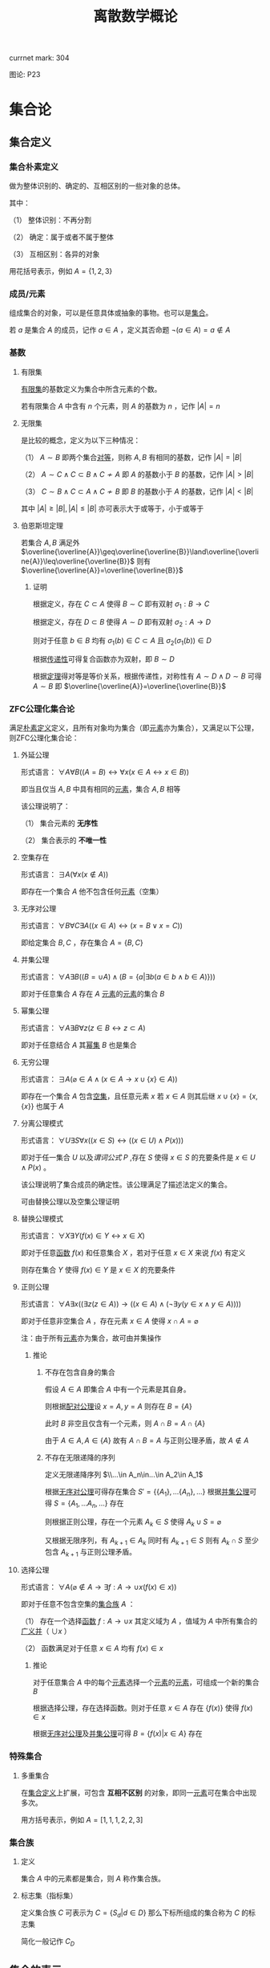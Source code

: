 #+LATEX_CLASS: ctexart

#+TITLE: 离散数学概论

currnet mark: 304

图论: P23

* 集合论

** 集合定义

*** 集合朴素定义<<MK73>>

做为整体识别的、确定的、互相区别的一些对象的总体。

其中：

（1） 整体识别：不再分割

（2） 确定：属于或者不属于整体

（3） 互相区别：各异的对象

用花括号表示，例如 $A=\{1,2,3\}$

*** 成员/元素<<MK74>>

组成集合的对象，可以是任意具体或抽象的事物。也可以是[[MK73][集合]]。

若 $a$ 是集合 $A$ 的成员，记作 $a\in A$ ，定义其否命题 $\lnot(a\in A)=a\not\in A$

*** 基数<<MK77>>

**** 有限集

[[MK104][有限集]]的基数定义为集合中所含元素的个数。

若有限集合 $A$ 中含有 $n$ 个元素，则 $A$ 的基数为 $n$ ，记作 $|A|=n$

**** 无限集

是比较的概念，定义为以下三种情况：

（1） $A\sim B$ 即两个集合[[MK213][对等]]，则称 $A,B$ 有相同的基数，记作 $|A|=|B|$

（2） $A\sim C\land C\subset B\land C\not\sim A$ 即 $A$ 的基数小于 $B$ 的基数，记作 $|A|>|B|$

（3） $C\sim B\land C\subset A\land C\not\sim B$ 即 $B$ 的基数小于 $A$ 的基数，记作 $|A|<|B|$

其中 $|A|\geq|B|,|A|\leq|B|$ 亦可表示大于或等于，小于或等于

**** 伯恩斯坦定理<<MK265>>

若集合 $A,B$ 满足外 $\overline{\overline{A}}\geq\overline{\overline{B}}\land\overline{\overline{A}}\leq\overline{\overline{B}}$ 则有 $\overline{\overline{A}}=\overline{\overline{B}}$

***** 证明

根据定义，存在 $C\subset A$ 使得 $B\sim C$ 即有双射 $\sigma_1:B\to C$

根据定义，存在 $D\subset B$ 使得 $A\sim D$ 即有双射 $\sigma_2:A\to D$

则对于任意 $b\in B$ 均有 $\sigma_1(b)\in C\subset A$ 且 $\sigma_2(\sigma_1(b))\in D$

根据[[MK218][传递性]]可得复合函数亦为双射，即 $B\sim D$

根据[[MK5][定理]]得对等是等价关系，根据传递性，对称性有 $A\sim D\land D\sim B$ 可得 $A\sim B$ 即 $\overline{\overline{A}}=\overline{\overline{B}}$

*** ZFC公理化集合论

满足[[MK73][朴素定义]]定义，且所有对象均为集合（即[[MK74][元素]]亦为集合），又满足以下公理，则ZFC公理化集合论：

**** 外延公理<<MK80>>

形式语言： $\forall A\forall B\big((A=B)\leftrightarrow\forall x(x\in A\leftrightarrow x\in B)\big)$

即当且仅当 $A,B$ 中具有相同的[[MK74][元素]]，集合 $A,B$ 相等

该公理说明了：

（1） 集合元素的 *无序性*

（2） 集合表示的 *不唯一性*

**** 空集存在<<MK208>>

形式语言： $\exists A\big(\forall x(x\not\in A)\big)$

即存在一个集合 $A$ 他不包含任何[[MK74][元素]]（空集）

**** 无序对公理<<MK82>>

形式语言： $\forall B\forall C\exists A\big((x\in A)\leftrightarrow(x=B\lor x=C)\big)$

即给定集合 $B,C$ ，存在集合 $A=\{B,C\}$

**** 并集公理<<MK209>>

形式语言： $\forall A\exists B\left((B=\cup A)\land \left(B=\left\{a\big|\exists b(a\in b\land b\in A)\right\}\right)\right)$

即对于任意集合 $A$ 存在 $A$ [[MK74][元素]]的[[MK74][元素]]的集合 $B$

**** 幂集公理

形式语言： $\forall A\exists B\forall z\big(z\in B\leftrightarrow z\subset A\big)$

即对于任意结合 $A$ 其[[MK95][幂集]] $B$ 也是集合

**** 无穷公理

形式语言： $\exists A\big(\varnothing\in A\land (x\in A\rightarrow x\cup\{x\}\in A)\big)$

即存在一个集合 $A$ 包含[[MK208][空集]]，且任意元素 $x$ 若 $x\in A$ 则其后继 $x\cup\{x\}=\{x,\{x\}\}$ 也属于 $A$

**** 分离公理模式<<MK81>>

形式语言： $\forall U\exists S\forall x\big((x\in S)\leftrightarrow((x\in U)\land P(x))\big)$

即对于任一集合 $U$ 以及[[MK76][谓词公式]] $P$ ,存在 $S$ 使得 $x\in S$ 的充要条件是 $x\in U\land P(x)$ 。

该公理说明了集合成员的确定性。该公理满足了描述法定义的集合。

可由替换公理以及空集公理证明

**** 替换公理模式

形式语言： $\forall X\exists Y\big(f(x)\in Y\leftrightarrow x\in X\big)$

即对于任意[[MK136][函数]] $f(x)$ 和任意集合 $X$ ，若对于任意 $x\in X$ 来说 $f(x)$ 有定义

则存在集合 $Y$ 使得 $f(x)\in Y$ 是 $x\in X$ 的充要条件

**** 正则公理

形式语言： $\forall A\exists x\big((\exists z(z\in A))\rightarrow \left((x\in A)\land(\lnot\exists y(y\in x\land y\in A))\right)\big)$

即对于任意非空集合 $A$ ，存在元素 $x\in A$ 使得 $x\cap A=\varnothing$ 

注：由于所有[[MK74][元素]]亦为集合，故可由并集操作

***** 推论

****** 不存在包含自身的集合

假设 $A\in A$ 即集合 $A$ 中有一个元素是其自身。

则根据[[MK82][配对公理]]设 $x=A,y=A$ 则存在 $B=\{A\}$ 

此时 $B$ 非空且仅含有一个元素，则 $A\cap B=A\cap \{A\}$

由于 $A\in A,A\in\{A\}$ 故有 $A\cap B=A$ 与正则公理矛盾，故 $A\not\in A$

****** 不存在无限递降的序列

定义无限递降序列 $\\...\in A_n\in...\in A_2\in A_1$ 

根据[[MK82][无序对公理]]可得存在集合 $S'= \{\{A_1\},...\{A_n\},...\}$ 根据[[MK209][并集公理]]可得 $S=\{A_1,...A_n,...\}$ 存在

则根据正则公理，存在一个元素 $A_k\in S$ 使得 $A_k\cup S=\varnothing$

又根据无限序列，有 $A_{k+1}\in A_k$ 同时有 $A_{k+1}\in S$ 则有 $A_k\cap S$ 至少包含 $A_{k+1}$ 与正则公理矛盾。

**** 选择公理<<MK261>>

形式语言： $\forall A\left(\varnothing\not\in A\rightarrow\exists f:A\to\cup x\left(f(x)\in x\right)\right)$

即对于任意不包含空集的[[MK107][集合族]] $A$ ：

（1） 存在一个选择[[MK136][函数]] $f:A\rightarrow\cup x$ 其定义域为 $A$ ，值域为 $A$ 中所有集合的[[MK97][广义并]]（ $\cup x$ ）

（2） 函数满足对于任意 $x\in A$ 均有 $f(x)\in x$

***** 推论

对于任意集合 $A$ 中的每个[[MK74][元素]]选择一个[[MK74][元素]]的[[MK74][元素]]，可组成一个新的集合 $B$

根据选择公理，存在选择函数。则对于任意 $x\in A$ 存在 $\{f(x)\}$ 使得 $f(x)\in x$

根据[[MK82][无序对公理]]及[[MK209][并集公理]]可得 $B=\left\{f(x)\big|x\in A\right\}$ 存在

*** 特殊集合

**** 多重集合<<MK143>>

在[[MK73][集合定义]]上扩展，可包含 *互相不区别* 的对象，即同一[[MK74][元素]]可在集合中出现多次。

用方括号表示，例如 $A=[1,1,1,2,2,3]$

*** 集合族

**** 定义<<MK107>>

集合 $A$ 中的元素都是集合，则 $A$ 称作集合族。

**** 标志集（指标集）<<MK261>>

定义集合族 $C$ 可表示为 $C=\left\{S_d\big|d\in D\right\}$ 那么下标所组成的集合称为 $C$ 的标志集

简化一般记作 $C_D$

** 集合的表示

*** 列举法

列举集合中所有的元素，例如 $A=\{1,2,3\}$

*** 描述法<<MK87>>

利用[[MK75][谓词公式定义]]描述集合中的元素。

例如 $A=\left\{x\big|P(x)\right\}$ 或 $A=\left\{x\big:P(x)\right\}$ 定义为当且仅当[[MK76][谓词公式]] $P(x)=1$ 时，有 $x\in A$ 即 $\forall x(P(x)\leftrightarrow x\in A)=1$ 。

*** 归纳法

**** 归纳定义<<MK100>>

根据以下三个条款：

（1） 基础条款<<MK101>>：规定某些元素为待定义集合成员，集合其它元素可以从基本元素出发逐步确定

（2） 归纳条款<<MK102>>：规定由已确定的集合元素去进一步确定其它元素的规则

（3） 终极条款<<MK103>>：规定待定义集合只含有基础条款和归纳条款所确定的成员

定义的集合。

其中[基础条款]与[归纳条款]为完备性条款，保证无遗漏产生集合所有成员

[终极条款]为纯粹性条款，保证集合中仅包含满足完备性条款的那些对象。

**** 归纳原理（数学归纳法）

若集合 $A$ 以[[MK100][归纳定义]]，若 $P(x)$ 是[[MK76][谓词公式]]其中 $x$ 是命题变元。要证明 $\forall x(x\in A\rightarrow P(x))$ 仅需证明：

（1） [[MK101][基础条款]]中定义的所有元素为真 $P(x^1_0)\land...\land P(x^u_0)=1$

（2） 证明当已确定的元素 $x_1,...,x_k$ 满足 $P$ 时，由[[MK102][归纳条款]]进一步确定的其他元素也满足 $P$ 

      即若其中任一归纳条款为 $\forall x_1...\forall x_k\left((x_1\in A\land...\land x_k\in A)\rightarrow (g_1(x_1,...,x_k)\in A\land...\land g_s(x_1,...,x_k)\in A)\right)$ 

      则有 $\forall x_1...\forall x_s\left((P(x_1)\land...\land P(x_s))\rightarrow (P(g_1(x_1,...,x_k))\land...\land P(g_s(x_1,...,x_k)))\right)$
 
***** 证明

假设集合 $A$ 有[[MK100][归纳定义]]，[[MK76][谓词公式]] $P$ 且两个条件均成立，即：

（1） $P(x^1_0)\land...\land P(x^u_0)=1$

（2） 对于任一归纳条款 $\forall x_1...\forall x_k\left((x_1\in A\land...\land x_k\in A)\rightarrow (g_1(x_1,...,x_k)\in A\land...\land g_s(x_1,...,x_k)\in A)\right)$ 

      均有 $\forall x_1...\forall x_s\left((P(x_1)\land...\land P(x_s))\rightarrow (P(g_1(x_1,...,x_k))\land...\land P(g_s(x_1,...,x_k)))\right)$

对于任意 $y\in A$ 若 $y\in(x^1_0,...,x^u_0)$ 则根据（1）有 $P(y)=1$

若 $y\not\in(x^1_0,...,x^u_0)$ 则由[[MK103][终极条款]]，必于有公式序列 $x^1_0,...,x^u_0,z_1,...,z_n,y$ 

其中 $n<\infty$ ， $z_i$ 可由 $x^1_0,...,x^u_0,z_1,...,z_{i-1}$ 由[[MK102][归纳条款]]导出。

根据条件（2）可得 $P(y)=1$

**** 自然数集合定义

***** 自然数归纳定义<<MK211>>

基础条款： $\varnothing\in N$

归纳条款： 如果 $x\in N$ 则 $x'=x\cup\{x\}\in N$ （即 $0=\varnothing,1=\left\{\varnothing\right\},2=\left\{\varnothing,\left\{\varnothing\right\}\right\},3=\left\{\varnothing,\left\{\varnothing\right\},\left\{\varnothing,\left\{\varnothing\right\}\right\}\right\}$ ）

终极条款： 只有有限次使用上述条款产生的集合为自然数。

***** 自然数加法

若 $x$ 是自然数，则：

（1） $x+0=x$ （ $A\cup\varnothing=A$ ）

（2） $x+y'=(x+y)'$ （ $A+(B\cup \{B\})=(A+B)\cup\{A+B\}$ ）

***** 自然数乘法

若 $x$ 是自然数，则：

（1） $x\times0=0$

（2） $x\times y'=(x\times y)+x$

** 集合的关系

*** 空集

根据[[MK208][空集存在]]公理，不含有任何[[MK74][元素]]的集合称为空集，记作 $\varnothing$

*** 全集

根据定义，包含研究对象全体的集合叫做全集，记作 $U$

全集亦为空集的[[MK92][补集]]

*** 相等

根据[[MK80][外延公理]]，集合间存在相等关系，且等价条件为 $\forall x(x\in A\leftrightarrow x\in B)$

*** 包含（子集）

**** 定义<<MK96>>

若集合 $A$ 的每一个[[MK74][元素]]都是集合 $B$ 的元素，则称 $A$ 为 $B$ 的子集，记作 $A\subset B$ 。

即 $\forall x(x\in A\rightarrow x\in B)\rightarrow A\subset B$

**** 真子集

若 $A\subset B\land A\ne B$ 则称 $A$ 为 $B$ 的真子集

**** 定理1（自反性）<<MK78>>

对于任意集合 $A,B$ 当且仅当 $A\subset B$ 且 $B\subset A$ 时 $A=B$

***** 证明

当 $A=B$ 时，根据[[MK5][外延公理]]，[[MK24][等价等值式]]，[[MK83][当 $B$ 包含 $x$]]以及[[MK71][替换原理]]有：

\begin{aligned}
&\forall x(x\in A\leftrightarrow x\in B)\\
{|\!\!\!=\!\!\!|}&\forall x((x\in A\rightarrow x\in B)\land(x\in B\rightarrow x\in A))\\
{|\!\!\!=\!\!\!|}&\forall x(x\in A\rightarrow x\in B)\land\forall x(x\in B\rightarrow x\in A)\\
{|\!\!\!=\!\!\!|}&(A\subset B)\land(B\subset A)\\
\end{aligned}

故得 $A=B{|\!\!\!=\!\!\!|}&(A\subset B)\land(B\subset A)$

**** 定理2（传递性）<<MK94>>

若 $A\subset B\land B\subset C$ 则有 $A\subset C$

***** 证明

根据[[MK56][蕴含传递]]，[[MK83][当 $B$ 包含 $x$]]以及[[MK71][替换原理]]有：

\begin{aligned}
&A\subset B\land B\subset A\\
{|\!\!\!=\!\!\!|}&\forall x(x\in A\rightarrow x\in B) \land \forall x(x\in B\rightarrow x\in C)\\
{|\!\!\!=\!\!\!|}&\forall x((x\in A\rightarrow x\in B)\land(x\in B\rightarrow x\in C))\\
{|\!\!\!=}&\forall x(x\in A\rightarrow x\in C)\\
\end{aligned}

**** 定理3

对于任意集合 $A$ ，都存在 $A\in U$ 其中 $U$ 为[[MK84][全总域]]

***** 证明

由于 $x\in U$ 为永真，故有 $x\in A\rightarrow x\in U$ 永真，故 $\forall x(x\in A\rightarrow x\in U)\rightarrow A\subset U$

**** 定理4<<MK79>>

空集是任意集合的子集

***** 证明

对于任意元素 $x$ 表达式 $x\in\varnothing$ 永假式，故 $x\in\varnothing\rightarrow x\in A$ 永真，故 $\forall x(x\in\varnothing\rightarrow x\in A)\rightarrow \varnothing\subset A$

**** 定理5

空集是唯一的

***** 证明

假设存在两个空集 $\varnothing_1,\varnothing_2$ 根据[[MK79][定理4]]可得 $\varnothing_1\subset\varnothing_2,\varnothing_2\subset\varnothing_1$ 又根据[[MK78][定理1]]可得 $\varnothing_1=\varnothing_2$

**** 定理6<<MK93>>

若集合 $A$ 的[[MK77][基数]]为 $|A|=n$ ，则 $A$ 的子集数量为 $2^n$

***** 证明

集合 $A$ 中有 $n$ 个元素，定义子集为 $a$ ，每个元素 $x_i\in A,1\leq i\leq n$ 要么属于 $a$ 要么不属于 $a$

故一共 $n$ 个元素，组合得 $a$ 有 $2^n$ 中可能性。

*** 幂集

**** 定义<<MK95>>

若集合 $A$ ，则其幂集定义为 $\rho(A)=\left\{x\big|x\subset A\right\}$ ，根据[[MK93][定理6]]可得，[[MK104][有限集]]时 $|A|=n$ 时 $|\rho(A)|=2^n$

**** 性质

若 $A,B$ 为集合，则 $A\subset B$ 的充要条件为 $\rho(A)\subset\rho(B)$ ，即 $(A\subset B)\leftrightarrow(\rho(A)\subset \rho(B))$ 

***** 证明

当 $A\subset B$ 时，根据[[MK95][定义]]对于任意 $x$ 有 $x\in \rho(A)\leftrightarrow x\subset A$ 又有 $A\subset B$ 根据[[MK94][传递性]]可得 $x\subset A\land A\subset B\rightarrow x\subset B$ 

根据[[MK95][定义]] $x\subset B\leftrightarrow x\in \rho(B)$ 最终得 $x\in \rho(A)\rightarrow x\in \rho(B)$ ，根据[[MK96][定义]]可得 $A\subset B\rightarrow \rho(A)\subset \rho(B)$

当 $\rho(A)\subset \rho(B)$ 根据[[MK95][定义]] $A\in \rho(A)$ 且根据[[MK96][子集定义]] $A\in \rho(B)$ 同理根据[[MK95][定义]] $A\in \rho(B)\rightarrow A\subset B$

即 $\rho(A)\subset \rho(B)\rightarrow A\subset B$

综上所述 $((A\subset B)\rightarrow (\rho(A)\subset \rho(B)))\land((\rho(A)\subset \rho(B))\rightarrow(A\subset B)){|\!\!\!=\!\!\!|}(A\subset B)\leftrightarrow(\rho(A)\subset \rho(B))$

**** 康托定理

定义 $M$ 是任意一个集合，则有 $|M|<|\rho(M)|$ 即其[[MK95][幂集]]的[[MK77][基数]]严格大于其本身的基数

***** 证明

反正法，若假设成立，则有 $|M|\geq|\rho(M)|$ 显然 $\forall a\in M\rightarrow \{a\}\in\rho(M)$ 存在[[MK139][双射函数]]

且 $\bigcup_{a\in M}\{\{a\}\}\subset\rho(M)$ 为幂集的子集，故 $M$ 与 $\rho(M)$ 子集[[MK213][对等]]， 故 $|M|\not>|\rho(M)|$

则仅有可能 $|M|=|\rho(M)|$ ，根据[[MK213][对等]]存在[[MK139][双射函数]] $\sigma:M\to\rho(M)$ 根据[[MK140][定义]]存在 $\sigma^{-1}:\rho(M)\to M$ 亦为双射

定义集合 $A=\left\{x\big|x\in M\land x\not\in\sigma(x)\right\}$ 显然 $A\subset M$ 故存在 $\sigma^{-1}(A)$ 根据[[MK271][性质1]]可得 $\sigma(\sigma^{-1}(A))=A$

则若 $y=\sigma^{-1}(A)\in A$ 则根据 $A$ 的定义满足 $y\not\in\sigma(y)$ 其中 $\sigma(y)=\sigma(\sigma^{-1}(A))=A$ 

故推出 $y\not\in A$ 矛盾

若 $y=\sigma^{-1}(A)\not\in A$ 则根据 $A$ 的定义满足 $y\in\sigma(y)$ 同理 $\sigma(y)=\sigma(\sigma^{-1}(A))=A$ 

故推出 $y\in A$ 亦矛盾

故假设不成立

*** 等势（对等）<<MK213>>

**** 定义<<MK4>>

若集合 $A,B$ 存在[[MK139][双射函数]] $\sigma:A\to B$ 则称 $A,B$ 集合对等，记作 $A\sim B$
  
规定空集与空集对等

**** 定理<<MK260>>

集合对等是[[MK126][等价关系]]

***** 证明

根据等价关系定义证明自反性，对称性以及传递性

若 $\sigma:A\to A$ 为其中每一个元素于自身的映射，则显然满足映射中的双射关系，故 $A\sim A$

若 $A\sim B$ 则存在双射函数 $\sigma:A\sim B$ 则根据[[MK140][函数求逆]]可得存在你函数 $\sigma^{-1}:B\to A$

根据[[MK219][性质2]]可得你函数亦为双射，故有 $B\sim A$

若有 $A\sim B\land B\sim C$ 则存在 $\sigma_1:A\to B,\sigma_2:B\to C$ 两个双射函数

根据[[MK218][传递性]]可得存在双射函数 $\sigma:A\to C$

故满足自反性，对称性以及传递性，即为等价关系

** 集合的计算

*** 定义

以[[MK73][集合]]作为运算对象，结果亦为[[MK73][集合]]的运算。

*** 运算<<262>><<MK262>>

并运算<<MK85>>： $A\cup B=\left\{x\big|x\in A\lor x\in B\right\}$

交运算<<MK86>>： $A\cap B=\left\{x\big|x\in A\land x\in B\right\}$

差运算<<MK89>>： $A- B=\left\{x\big|x\in A\land x\not\in B\right\}$

补运算<<MK92>>： $\overline{A}=U-A=\left\{x\big|x\not\in A\right\}$

广义并<<MK97>>： 若 $C$ 为[[MK107][集合族]]，则定义 $\cup C=\left\{x\big|\exists S(x\in S\land S\in C)\right\}$

广义交<<MK98>>： 若 $C$ 为[[MK107][集合族]]，则定义 $\cap C=\left\{x\big|\forall S(S\in C\rightarrow x\in S)\right\}$

*** 性质

**** 相同集合的广义交并相同<<MK108>>

\begin{aligned}
A=B{|\!\!\!=}\cup A=\cup B\\
A=B{|\!\!\!=}\cap A=\cap B\\
\end{aligned}

***** 证明

仅证明 $A=B{|\!\!\!=}\cup A=\cup B$ 且 $A,B$ 为集合族

根据[[MK80][外延公理]] $A=B{|\!\!\!=\!\!\!|}\forall S(S\in A\leftrightarrow S\in B)$

根据[[MK97][广义并]]可得 $x\in\cup A{|\!\!\!=\!\!\!|}\exists S(x\in S\land S\in A)$

故有 $x\in\cup A{|\!\!\!=\!\!\!|}\exists S(x\in S\land S\in A){|\!\!\!=\!\!\!|}\exists S(x\in S\land S\in B){|\!\!\!=\!\!\!|}x\in\cup B$ 根据[[MK80][外延公理]] $\cup A=\cup B$

**** 集合族运算与交并

\begin{aligned}
A\cap(\cup C)&=\cup\left\{A\cap S\big|S\in C\right\}\\
A\cup(\cap C)&=\cap\left\{A\cup S\big|S\in C\right\}\\
\end{aligned}

**** 集合族运算与差

\begin{aligned}
A-(\cup C)&=\cap\left\{A-S\big|S\in C\right\}\\
A-(\cap C)&=\cup\left\{A-S\big|S\in C\right\}\\
\end{aligned}

***** 证明

仅证 $A-(\cup C)&=\cap\left\{A-S\big|S\in C\right\}$ 根据[[MK98][广义交]] $\cap\left\{A-S\big|S\in C\right\}=\left\{x\big|\forall K\left(K\in\left\{A-S\big|S\in C\right\}\rightarrow x\in K\right)\right\}$

此时对于任意 $S\in C$ 均有对应的 $K=A-S$ 使得 $x\in K$ 替换掉 $K$ 得 $\cap\left\{A-S\big|S\in C\right\}=\left\{x\big|\forall S\left(S\in C\rightarrow x\in S-A\right)\right\}$

根据[[MK97][广义并]]，[[MK89][减]]，[[MK29][分配率]]，[[MK23][蕴含等值]]，[[MK28][德摩根律]]，[[MK98][B不含x]]，[[MK99][量词转换]]，[[MK87][描述定义]]以及[[MK71][替换原理]]可得，对于任意 $x$

\begin{aligned}
&x\in A-(\cup C)\\
\leftrightarrow&x\in A\land x\not\in\cup C\\
\leftrightarrow&x\in A\land x\not\in\left\{x\big|\exists S(x\in S\land S\in C)\right\}\\
\leftrightarrow&x\in A\land\lnot(\exists S(x\in S\land S\in C))\\
\leftrightarrow&x\in A\land(\forall S \lnot(x\in S\land S\in C))\\
\leftrightarrow&x\in A\land(\forall S (x\not\in S\lor S\not\in C))\\
\leftrightarrow&\forall S(x\in A\land (x\not\in S\lor S\not\in C))\\
\leftrightarrow&\forall S((x\in A\land x\not\in S)\lor(x\in A\land S\not\in C))\\
\leftrightarrow&\forall S((x\in A-S)\lor(x\in A\land S\not\in C))\\
\leftrightarrow&\forall S((x\in A-S\lor x\in A)\land(x\in A-S\lor S\not\in C))\\
\leftrightarrow&\forall S(x\in A-S\lor S\not\in C)\\
\leftrightarrow&\forall S(S\not\in C\lor x\in A-S)\\
\leftrightarrow&\forall S(S\in C\rightarrow x\in A-S)\\
\leftrightarrow&x\in\cap\left\{A-S\big|S\in C\right\}
\end{aligned}

即 $\forall x\left(\left(x\in A-(\cup C)\right)\leftrightarrow \left(x\in\cap\left\{A-S\big|S\in C\right\}\right)\right)$ 故根据[[MK80][外延公理]]有 $A-(\cup C)&=\cap\left\{A-S\big|S\in C\right\}$ 

**** 集合族运算与补

\begin{aligned}
\overline{\cup C}&=\cap\left\{\overline{S}\big|S\in C\right\}\\
\overline{\cap C}&=\cup\left\{\overline{S}\big|S\in C\right\}\\
\end{aligned}

**** 可数性质<<MK275>>

\begin{aligned}
&\forall x\left(x\in\bigcup_{i=1}^\infty S_i\leftrightarrow x\in\bigcup_{i\in\mathbb{N}^+} S_i\leftrightarrow \exists i\left(i\in\mathbb{N}^+\land x\in S_i\right)\right)\\
&\forall x\left(x\in\bigcap_{i=1}^\infty S_i\leftrightarrow x\in\bigcap_{i\in\mathbb{N}^+} S_i\leftrightarrow \forall i\left(i\in\mathbb{N}^+\rightarrow x\in S_i\right)\right)
\end{aligned}

***** 证明

根据[[MK214][可数]]定义可得必与整数集的子集有一一对应关系，则有 $\bigcup_{i=1}^\infty S_i=\bigcup_{i\in\mathbb{N}^+}S_i$

进一步根据[[MK97][广义并]]以及[[MK98][广义交]]定义，显然证得

**** 等利律（幂等律）

\begin{aligned}
A\cap A=A\\
A\cup A=A
\end{aligned}

**** 交换律<<MK105>>

\begin{aligned}
A\cap B=B\cap A\\
A\cup A=B\cup A
\end{aligned}

**** 结合律<<MK106>>

\begin{aligned}
(A\cap B)\cap C=A\cap (B\cap C)\\
(A\cup B)\cup C=A\cup (B\cup C)\\
\end{aligned}

**** 同一律

\begin{aligned}
A\cup\varnothing=A\\
A\cap U=A\\
\end{aligned}

**** 零律

\begin{aligned}
A\cap\varnothing=\varnothing\\
A\cup U=U\\
\end{aligned}

**** 分配律

\begin{aligned}
A\cup (B\cap C)&=(A\cup B)\cap (A\cup C)\\
A\cap (B\cup C)&=(A\cap B)\cup (A\cap C)\\
\end{aligned}

进一步有：

\begin{aligned}
A\cup\left(\bigcap_{i=1}^\infty B_i\right)&=\bigcap_{i=1}^\infty\left(A\cup B_i\right)\\
A\cap\left(\bigcup_{i=1}^\infty B_i\right)&=\bigcup_{i=1}^\infty\left(A\cap B_i\right)\\
\end{aligned}

***** 证明

****** 有限个<<MK274>>

这里仅证 $A\cup (B\cap C)&=(A\cup B)\cap (A\cup C)$ 其余同理可证

根据[[MK85][并]]以及[[MK86][交]]运算可得 $B\cap C=\left\{x\big|x\in B\land x\in C\right\}$ 以及 $A\cup (B\cap C)=\left\{x\big|x\in A\lor x\in B\cap C\right\}$

根据[[MK90][谓词等价]]，[[MK29][分配率]]，[[MK87][描述法定义]]以及[[MK71][替换原理]]可得对于任意 $x$

\begin{aligned}
&x\in A\cup (B\cap C)\\
\leftrightarrow&x\in A\lor x\in B\cap C\\
\leftrightarrow&x\in A\lor(x\in B\land x\in C)\\
\leftrightarrow&(x\in A\lor x\in B)\land(x\in A\lor x\in C)\\
\leftrightarrow&(x\in A\cup B)\land(x\in A\cup C)\\
\leftrightarrow&x\in(A\cup B)\cap(A\cup C)\\
\end{aligned}

即 $\forall x:(x\in A\cup (B\cap C))\leftrightarrow(x\in(A\cup B)\cap(A\cup C))$ 根据[[MK80][外延公理]] $A\cup (B\cap C)&=(A\cup B)\cap (A\cup C)$

****** [[MK214][可数]]个

这里仅证 $A\cup\left(\bigcap_{i=1}^\infty B_i\right)&=\bigcap_{i=1}^\infty\left(A\cup B_i\right)$ 其余同理

根据[[MK275][可数性质]]、[[MK246][辖域变化]]、[[MK105][交换律]]以及[[MK262][运算定义]]

\begin{aligned}
&\forall x\in \left(\bigcap_{i=1}^\infty\left(A\cup B_i\right)\right)\\
\leftrightarrow&\forall i(i\in\mathbb{N^+}\rightarrow x\in B_i\lor x\in A)\\
\leftrightarrow&\forall i(i\in\mathbb{N^+}\rightarrow x\in B_i)\lor x\in A\\
\leftrightarrow&x\in\left(\left(\bigcap_{i=1}^\infty B_i\right)\cup A\right)
\end{aligned}

根据[[MK80][外延公理]]可得 $A\cup\left(\bigcap_{i=1}^\infty B_i\right)&=\bigcap_{i=1}^\infty\left(A\cup B_i\right)$ 

**** 吸收律

\begin{aligned}
A\cap (A\cup B)&=A\\
A\cup (A\cap B)&=A\\
\end{aligned}

**** 双重否定率

\begin{aligned}
\overline{\overline{A}}=A\\
\end{aligned}

**** 特殊集合的差

\begin{aligned}
A-A=\varnothing\\
A-\varnothing=A\\
A-U=\varnothing\\
\end{aligned}

**** 差分配率

\begin{aligned}
A-(B\cap C)&=(A-B)\cup (A-C)\\
A-(B\cup C)&=(A-B)\cap (A-C)\\
\end{aligned}

***** 证明

仅证 $A-(B\cap C)&=(A- B)\cup (A-C)$ 根据[[MK85][并]]，[[MK86][交]]以及[[MK89][差]]运算定义 $B\cap C=\left\{x\big|x\in B\land x\in C\right\},A-(B\cap C)=\left\{x\big|x\in A\land x\not\in B\cap C\right\}$

则根据[[MK91][谓词等价]]，[[MK74][成员定义]]，[[MK28][德摩根律]]，[[MK29][分配率]]，[[MK87][描述法定义]]以及[[MK71][替换原理]]可得对于任意 $x$

\begin{aligned}
&x\in A-(B\cap C)\\
\leftrightarrow&x\in A\land x\not\in B\cap C\\
\leftrightarrow&x\in A\land\lnot(x\in B\land x\in C)\\
\leftrightarrow&x\in A\land(x\not\in B\lor x\not\in C)\\
\leftrightarrow&(x\in A\land x\not\in B)\lor(x\in A\land x\not\in C)\\
\leftrightarrow&(x\in A-B)\lor(x\in A-C)\\
\leftrightarrow&x\in (A-B)\cup(A-C)\\
\end{aligned}

即 $\forall x:x\in A-(B\cap C)\leftrightarrow x\in (A-B)\cup(A-C)$ ，根据[[MK80][外延公理]] $A-(B\cap C)&=(A- B)\cup (A-C)$

**** 矛盾律和排中律

\begin{aligned}
\overline{U}=\varnothing\\
\overline{\varnothing}=U\\
\end{aligned}

**** 自身补运算

\begin{aligned}
A\cup \overline{A}=U\\
A\cap \overline{A}=\varnothing\\
\end{aligned}

**** 德摩根律

\begin{aligned}
\overline{A\cup B}=\overline{A}\cap \overline{B}\\
\overline{A\cap B}=\overline{A}\cup \overline{B}\\
\end{aligned}

进一步有

\begin{aligned}
\overline{\bigcup_{i=1}^\infty A_i}=\bigcap_{i=1}^\infty\overline{A_i}\\
\overline{\bigcap_{i=1}^\infty A_i}=\bigcup_{i=1}^\infty\overline{A_i}\\
\end{aligned}

***** 证明

****** 有限

仅证 $\overline{A\cup B}=\overline{A}\cap\overline{B}$ 根据[[MK85][并]]与[[MK92][补]]运算定义 $\overline{A\cup B}=\left\{x\big|x\not\in A\cup B\right\}$ 以及 $\overline{A}\cap\overline{B}=\left\{x\big|x\not\in A\land x\not\in B\right\}$

根据[[MK74][成员定义]]，[[MK87][描述法定义]]，[[MK90][谓词等价]]，[[MK28][德摩根律]]以及[[MK71][替换原理]]可得对于任意 $x$

\begin{aligned}
&x\in \overline{A\cup B}\\
\leftrightarrow&x\not\in(A\cup B)\\
\leftrightarrow&\lnot(x\in(A\cup B))\\
\leftrightarrow&\lnot(x\in A\lor x\in B))\\
\leftrightarrow&\lnot(x\in A)\land\lnot(x\in B)\\
\leftrightarrow&x\not\in A\land x\not\in B\\
\leftrightarrow&x\in\overline{A}\cap\overline{B}\\
\end{aligned}

即 $\forall x\left((x\in\overline{A\cup B})\leftrightarrow(x\in\overline{A}\cap\overline{B})\right)$ ，根据[[MK80][外延公理]] $\overline{A\cup B}=\overline{A}\cap\overline{B}$ 

****** [[MK214][可数]]

仅证 $\overline{\bigcap_{i=1}^\infty A_i}=\bigcup_{i=1}^\infty\overline{A_i}$ 其余同理

根据[[MK275][可数性质]]、[[MK262][运算定义]]、[[MK23][蕴含等式]]、[[MK28][德摩根律]]、[[MK244][量词转换]]可得

\begin{aligned}
&x\in\bigcup_{i=1}^\infty\overline{A_i}\\
\leftrightarrow&\exists i\left(i\in\mathbb{N}^+\land x\in \overline{A_i}\right)\\
\leftrightarrow&\exists i\left(i\in\mathbb{N}^+\land x\not\in A_i\right)\\
\leftrightarrow&\exists i\left(\lnot\left(i\not\in\mathbb{N}^+\lor x\in A_i\right)\right)\\
\leftrightarrow&\lnot\forall i\left(i\not\in\mathbb{N}^+\lor x\in A_i\right)\\
\leftrightarrow&\lnot\forall i\left(i\in\mathbb{N}^+\rightarrow x\in A_i\right)\\
\leftrightarrow&\lnot\left(x\in\bigcup_{i=1}^\infty A_i\right)\\
\leftrightarrow&x\in\overline{\bigcup_{i=1}^\infty A_i}\\
\end{aligned}

根据[[MK80][外延公理]]可得 $\overline{\bigcap_{i=1}^\infty A_i}=\bigcup_{i=1}^\infty\overline{A_i}$ 

**** 补与减

\begin{aligned}
A-B=A\cap\overline{B}\\
\end{aligned}

**** 子集与计算

\begin{aligned}
&A\subset A\cup B\\
&A\cup B\subset A\\
&A-B\subset A\\
&A\subset B\leftrightarrow A-B=\varnothing\leftrightarrow A\cup B=B\leftrightarrow A\cap B=A\\
&A\subset B\rightarrow B\sim\subset A\sim\\
\end{aligned}

** 集合分类

*** 有限集<<MK104>>

空集和只含有限多个元素的集合称作有限集

*** 无限集<<MK212>>

不为[[MK104][有限集]]的集合均为无限集

*** 可数集<<MK214>>

根据[[MK211][自然数归纳定义]]所定义的自然数集合 $N$ ，若[[MK212][无限集]]与 $N$ [[MK213][等势]]，则称为可数集。

**** 推论

若 $A,B$ [[MK213][等势]]，则 $A$ 为可数集的充要条件是 $B$ 为可数集

***** 证明

必要条件，若 $B$ 为可数集，则存在[[MK139][双射函数]] $\Phi:N\rightarrow B$ ，又根据等势定义，存在双射函数 $\Psi:B\rightarrow A$

则根据[[MK218][双射传递]]，存在合成映射 $P:N\rightarrow A$ 亦为双射函数

故 $A$ 可数，同理可证充分

**** 定理

***** 定理0

[[MK104][有限集]]不是可数集

****** 证明

若存在[[MK139][双射函数]] $\sigma:\mathbb{N}\to A$ 其中 $A$ 为有限集且 $|A|=n$ 则集合可表述为 $A=\left\{a_1,...,a_n\right\}$

定义 $B=\left\{\sigma(i)\big|i\in\mathbb{N}\land i< k\right\}$ 由于双射，故 $\forall a\in\mathbb{N}\forall b\in\mathbb{N}\left(a\ne b\rightarrow\sigma(a)\ne\sigma(b)\right)$

故有 $|B|=k$ 即[[MK77][基数]]为 $k$ 且 $B\subset A$ 当 $k>n$ 时显然不成立。

***** 定理1<<MK263>>

任意[[MK212][无限集]]合至少包含一个可数子集

****** 证明

假设有无限集 $A$ 则定义 $B=\{A\}$ 根据[[MK104][有限集]]定义可知 $A\ne\varnothing$

故根据[[MK261][选择公理]]可得存在 $f:B\to A$ 使得 $f(A)\in A$

定义 $e_1=f(A)$ 定义 $A_1=A-e_1\subset A$ 为 $A$ 与 $e_1$ 的[[MK262][差]]，则有 $B_1 = \{A_1\}$ 

对于任意 $n\in\mathbb{N}$ 若存在 $A_n$ 则有 $B_n=\{A_n\}$ 此时若 $A_n=\varnothing$ 则有 $A=\{e_1,...,e_{n-1}\}$ 则为有限集

故同理根据选择公里存在 $f:B_n\to A_n$ 使得 $f(A_n)\in A_n$ 则定义 $e_n=f(A_n)\subset A$

综上所属：

（1） 存在 $e_1\in A$

（2） 对于任意 $n$ 若存在 $e_{n-1}$ 则存在 $e_n$

故有集合 $C=\{e_1,...,e_n,...\}$ 则对于任意 $n\in\mathbb{N}$ 定义映射 $f(n)=e_n$

显然是一一对应的[[MK139][双射函数]]，根据[[MK213][对等]]定义可得 $\mathbb{N}\sim C$ 且 $\forall e_i\in C\rightarrow e_i\in A$ 故有 $C\subset A$

***** 定理2<<MK270>>

可数集的任意无限子集仍是可数集

****** 证明

假设集合 $A$ [[MK214][可数]]，则根据[[MK4][对等]]有 $A\sim\mathbb{N}$

假设 $B\subset A$ 且为[[MK212][无限集]]，根据[[MK263][定理1]]其必定包含可数子集，定义为 $C\subset B$ ，则根据[[MK4][对等]]有 $C\sim\mathbb{N}$

根据[[MK260][定理]]对等是[[MK126][等价关系]]，故有[[MK264][传递性]]，故得 $C\sim A$ 

综上所述 $C\subset B\land C\sim A$ 根据[[MK77][基数]]定义可得 $|A|\leq |B|$

又因为 $B\subset A\land B\sim B$ 同理可得 $|B|\leq|A|$

故根据[[MK265][伯恩斯坦定理]]可得 $|A|=|B|$ 根据[[MK77][基数]]定义可得 $A\sim B$

同理根据等价关系传递性有 $B\sim A\sim\mathbb{N}$

****** 推论<<MK266>>

可数集的子集，要么是[[MK214][可数集]]，要么是[[MK104][有限集]]

*** 至多可数集<<MK267>>

即[[MK104][有限集]]和[[MK214][可数集]]的并集，即与正整数集子集对等

**** 定理

***** 定理1<<MK269>>

至多可数个至多可数集的并，仍是至多可数集

即[[MK107][集合族]] $C_D$ 其中 $D$ 是[[MK261][指标集]]，集合 $C,D$ 均为至多可数集

则 $$\bigcup_{d\in D}C_d$$ 亦为至多可数集

****** 证明

******* 前提定义

定义 $d\in D$ 为指标集中某一元素，由于是至多可数集，故存在 $\sigma(d)=i\land i\in\mathbb{N}$ 

进一步定义 $C_i=C_{\sigma(d)}$ 故 $\bigcup_{d\in D}C_d=\bigcup_{i\in\{\sigma(d)|d\in D\}}C_i$

由于 $C_i$ 亦为至多可数集，故必有 $\sigma_i:C_i\to\mathbb{N}$ 则定义 $c_{ij}\in C_i$ 满足 $\sigma_i(c_{ij})=j$

仅证明 $D$ 以及 $C_d,d\in D$ 均为[[MK214][可数集]]，且 $C_d,d\in D$ 无交集的情况。

其他情况根据可视为该情况的子集，故根据[[MK266][推论]]可证得

******* 构建映射

定义 $$\alpha:\bigcup_{d\in D} C_d\to\mathbb{N}$$ 即 $$\alpha:\bigcup_{i\in\{\sigma(d)|d\in D\}}C_i\to\mathbb{N}$$

映射规则为 $\alpha(c_{ij})=\frac{i+j}{2}(i+j-1)-(j-1)$

******* 证明是函数

对于任意 $\{i,j\}\subset\mathbb{N}$ 均有 $\frac{i+j}{2}(i+j-1)-(j-1)$ 且唯一，故是[[MK136][函数]]

******* 证明[[MK137][单射]]

若不是单射，则存在 $\{i,j\}\ne\{i',j'\}$ 使得 $\alpha(c_{ij})-\alpha(c_{i'j'})=0$

若 $i+j=i'+j'$ 则有

\begin{aligned}
&\alpha(c_{ij})-\alpha(c_{i'j'})\\
=&\frac{1}{2}\left((i+j)^2-i-2j-(i'+j')^2+i'+2j'\right)\\
=&\frac{1}{2}\left(i'+j'-(i+j)+j'-j\right)\\
=&\frac{1}{2}\left(j'-j\right)\\
\end{aligned}

则有 $j=j'$ 又因为 $i+j=i'+j'$ 故有 $i=i'\land j=j'$ 与条件 $\{i,j\}\ne\{i',j'\}$ 不符

若 $i+j\ne i'+j'$ 则假设 $i+j>i'+j'$ 故有，反之同理 

\begin{aligned}
&\alpha(c_{ij})-\alpha(c_{i'j'})\\
=&\frac{1}{2}\left((i+j)^2-i-2j-(i'+j')^2+i'+2j'\right)\\
=&\frac{1}{2}\left([(i+j)^2-(i'+j')^2]-(i-i')-2(j-j')\right)\\
=&\frac{1}{2}\left((i+j-i'-j')(i+j+i'+j')-(i-i'+j-j')-(j-j')\right)\\
=&\frac{1}{2}\left((i+j-i'-j')(i+j+i'+j'-1)-(j-j')\right)\\
\end{aligned}

由于均为大于 $1$ 正整数且 $i+j>i'+j'$ ，故有 $i+j-i'-j'>1$

由于均为大于 $1$ 正整数，则有 $i+i'+j+j'-1>j+j'>j-j'$

故有 $(i+j-i'-j')(i+j+i'+j'-1)>i+j+i'+j'-1>j-j'$

则有 $\alpha(c_{ij})-\alpha(c_{i'j'})>0$

综上所述，对于任意 $\{i,j\}\ne\{i',j'\}$ 均有 $\alpha(c_{ij})\ne\alpha(c_{i'j'})$ 即单射

******* 证明[[MK138][满射]]

根据高斯公式可得 $\frac{(i+j)(i+j-1)}{2}=\sum_{k=1}^{i+j-1}k$ 则对于任意 $n\in\mathbb{N}$ 存在 $l$ 使得 $\sum_{k=1}^{l-2}k\leq n\land\sum_{k=1}^{l-1}k>n$

故对于该正整数 $n$ 取 $i+j=l$ 以及 $j=\sum_{k=1}^{l-1}k-n+1$ 

由于 $\sum_{k=1}^{l-1}k-\sum_{k=1}^{l-2}k=l-1$ 故有 $0\leq\sum_{k=1}^{l-1}k-n<l-1$ 则 $0\leq j-1<i+j-1$

故有 $1\leq j<i+j$ 满足均为大于等于 $1$ 的正整数条件，则有 

\begin{aligned}
\alpha(c_{ij})=&\frac{i+j}{2}(i+j-1)-(j-1)\\
=&\sum_{k=1}^{l-1}k-\left(\sum_{k=1}^{l-1}k-n+1-1\right)\\
=&n
\end{aligned}

故对于任意 $n\in\mathbb{N}$ 均有 $\{i>0,j>0\}\subset\mathbb{N}$ 使得 $\alpha(c_{ij})=n$

******* 结论

根据上述证明，存在[[MK139][双射函数]] $$\alpha:\bigcup_{d\in D} C_d\to\mathbb{N}$$ ，故根据[[MK213][定义]]可得 $\bigcup_{d\in D} C_d\sim\mathbb{N}$

进一步根据[[MK214][可数集]]定义可得 $\bigcup_{d\in D} C_d$ 是可数集。

由于其他情况均可视为可数集的子集，根据[[MK266][推论]]可得要么是[[MK214][可数集]]，要么是[[MK104][有限集]]

综上所述 $\bigcup_{d\in D} C_d$ 是至多可数集 

****** 推论

有理数集合是可数集

******* 证明

定义 $A_i=\left\{\frac{n}{i}\big| n\in\mathbb{N}\right\}$ 其中 $i\in\mathbb{N}$ 则定义[[MK107][集合族]] $A_\mathbb{N}$ 

其中显然 $|A_i|=|\mathbb{N}|$ 故 $A_i,\mathbb{N}$ 均为[[MK214][可数集]]，即属于[[MK267][至多可数集]]，故至多可数个至多可数集的并，仍是至多可数集

因为所有有理数均定义为 $\frac{p}{q},\{p,q\}\subset\mathbb{N}$ 故正有理数集合是至多可数集，同理可正负有理数集合为至多可数集

再次使用定理可得有理数集合为至多可数集。显然有理数结合不为[[MK104][有限集]]，则正有理数集合为[[mk214][可数集]]

***** 定理2

有限个至多可数集的[[MK109][直积]]仍是至多可数集

****** 证明

定义 $A=\left\{A_i\big|i\in\mathbb{N}\land i\leq n \land n\in\mathbb{N}\right\}$ 其中 $A_i$ 是[[MK267][至多可数集]]，归纳法证明：

（1） 当 $n=1$ 时即 $A_1$ 本身，显然成立

（2） 当 $n-1$ 成立时，由于 $A_n$ 亦为至多可数集，则必有[[MK139][双射函数]] $\sigma:A_n\to\mathbb{N}$

     定义满足 $a\in A_n\land\sigma(a)=i$ 的元素为 $a_i$ 则有 $A_n=\{a_1,a_2,...,a_n,...\}$

     定义 $A^*=A_1\times...\times A_{n-1}$ 定义 $A_i^*=A_1\times...\times A_{n-1}\times\{a_i\}$ 

     后者是前 $n-1$ 个集合的[[MK109][直积]]的结果与 $\{a_i\}$ 的再次直积，显然 $A^*_i\sim A^*$ [[MK213][对等]]，故根据假设 $A^*_i$ 为至多可数集

     根据[[MK268][分配率]]可得 $A^*\times A_n=A^*\times\bigcup \{a_i\}=\bigcup A^*\times\{a_i\}=\bigcup A^*_i$ 

     由于 $A_n$ 是至多可数集，故根据[[MK269][定理1]]可得 $A^*\times A_n$ 亦为至多可数集

（3） 综上所述，当 $n$ 有限时 $A_1\times...\times A_n$ 为至多可数集

***** 定理3

代数数的全体是可数集

代数数为整系数多项式的[[~/OneDrive/高等代数/Algb-4-Multi-equ.org][因式、可约与根-根]]，若不是，则定义为超越数（例如 $\pi$ ）

****** 证明

******* 证明多项式集合可数

定义 $A_n=\left\{f(x)\big|f(x)=\sum_{i=0}^na_ix^i\land i\in\mathbb{N}\right\}$ 是全体 $n$ 此整系数多项式集合

定义 $\sigma:A_n\to\mathbb{N}^n$ 规则为 $\sigma(f(x))=<a_1,...,a_n>$ 

定义 $g(x)=\sum_{i=0}^nb_ix^i$ 根据[[~/OneDrive/高等代数/Algb-4-Multi-equ.org][一元多项式-一元多项式运算-相等]]可得若 $f(x)\ne g(x)$ 则至少有一组 $b_k\ne a_k$

根据[[MK144][有序组]]定义可得 $<a_1,...,a_{k-1},a_k,a_{k+1},...,a_n>\ne<a_1,...,a_{k-1},b_k,a_{k+1},...,a_n>$ 故[[MK137][单射]]

则根据单射定义，取 $K=\mathbb{N}^n-\left\{k\big|k\in\mathbb{N}^n\land \lnot\exists f(x)(f(x)\in A_n\land \sigma(f(x))=k)\right\}$ 

即去除 $\mathbb{N}^n$ 中没有原相的元素，则显然 $\sigma':A_n\to K$ 是[[MK139][双射]]且 $K\subset\mathbb{N}^n$ 

显然 $K$ 是无限集，故根据[[MK270][定理2]]可得 $K$ 是[[MK214][可数集]]，故 $A_n$ 亦为可数集

******* 证明根的集合

定义 $B_n$ 是全体 $f(x)\in A_n$ 的根的集合，则定义集合 $A_n\times\{1,2,...,n\}$ 

对于每一个 $f(x)\in A_n$ 定义 $<f(x),k>$ 对应 $f(x)$ 的第 $k$ 个根，显然 $k\in B_n$

则有映射 $\sigma:A_n\times\{1,2,...,n\}\to B_n$ 显然根据定义 $B_n$ 中的元素必为某个 $f(x)\in A_n$ 的根

进一步根据[[~/OneDrive/高等代数/Algb-4-Multi-equ.org][因式、可约与根-根-根的个数]]可知 $f(x)$ 至多有 $n$ 个根，故 $\sigma$ 是[[MK138][满射]]

定义[[MK107][集合族]] $K=\left\{K_b\big|b\in B_n\right\}$ 其中 $K_b=\left\{a\big|\sigma(a)=b\right\}$

根据[[MK261][选择公理]]存在选择函数 $f(K_b)\in K_b$ 则定义 $K'=\left\{f(K_b)\big|K_b\in K\right\}$

则映射 $\sigma':K'\to B_n$ 是[[MK139][双射]]故根据[[MK213][定义]]可得 $K'\sim B_n$ 显然 $K'$ 是无限集且 $K'\subset A_n\times\{1,2,...,n\}$

由于 $\{1,2,...,n\}$ 是有限集，故是至多可数集。根据定理2可得 $A_n\times\{1,2,...,n\}$ 亦为至多可数集

显然 $K'$ 是[[MK212][无限集]]，故根据[[MK270][定理2]]可得 $K'$ 是[[MK214][可数集]]，故根据[[MK260][对等传递性]] $B_n$ 亦为可数集

显然所有代数数的集合可写为 $\bigcup_{i=1}^\infty B_i$ 根据[[MK269][定理1]]可得其为至多可数集

显然 $\bigcup_{i=1}^\infty B_i$ 是[[MK212][无限集]]故根据[[MK267][至多可数集定义]]代数数全体为可数集

*** 不可数集

若[[MK212][无限集]]不是[[MK214][可数集]]，则称为不可数集

**** 推论<<MK220>>

若 $A,B$ [[MK213][等势]]，则 $A$ 为不可数集的充要条件是 $B$ 为不可数集

***** 证明

必要条件，当 $B$ 不可数时，假设 $A$ 可数。此时存在[[MK139][双射函数]] $\Phi:N\rightarrow A$ 

又根据等势定义，存在双射函数 $\Psi:B\rightarrow A$ 根据[[MK140][逆函数]]可得存在逆函数 $\Psi^{-1}:A\rightarrow B$ 

且 $\Psi^{-1}$ 亦为双射函数。则根据[[MK218][双射传递]]存在合成映射 $P:N\rightarrow B$ 亦为双射函数，则 $B$ 可数，推出矛盾。

故 $B$ 不可数时 $A$ 亦不可数。

充分条件同理。

*** 相关推论

**** $(0,1)$ 为不可数集

假设可数，则 $(0,1)$ 中的数与[[MK211][自然数]]一一对应，故有：

\begin{aligned}
&1\rightarrow0.a_{11}a_{12}...\\
&2\rightarrow0.a_{21}a_{22}...\\
&...\\
&n\rightarrow0.a_{n1}a_{n2}...\\
&...\\
\end{aligned}

其中 $a_{ij}\in\left\{x\big|x\in N\land x\leq 9\right\}$ 是对应的第 $i$ 个数小数位 $j$ 为上的数字

则取 $B=0.b_1b_2...\a$ 同理 $b_j\in\left\{x\big|x\in N\land x\leq 9\right\}$ 且 $b_i\ne a_{ii}$

可以看到，纵然序列无限， $B$ 任然不在序列当中

且 $B\in(0,1)$ 故与集合与[[MK211][自然数]]一一对应矛盾。故不为[[MK213][等势]]，根据[[MK214][定义]]不可数。

**** $[0,1]$ 为不可数集

定义映射 $f:(0,1)\rightarrow[0,1]$ 为 $f(x)=\begin{cases}0&x=\frac{1}{2}\\1&x=\frac{1}{4}\\\frac{1}{2^n}&x=\frac{1}{2^{n+2}},n=3,4,...\\x&x\ne\frac{1}{2^n}\end{cases}$ 

逆函数为 $f^{-1}(y)=\begin{cases}\frac{1}{2}&y=0\\\frac{1}{4}&y=1\\\frac{1}{2^{n+2}}&y=\frac{1}{2^n},n=3,4,...\\y&y\ne\frac{1}{2^n},0,1\end{cases}$ 

故有对于任意 $x\in(0,1)$ 都有唯一对应的 $f(x)\in [0,1]$ ，

对于任意 $y\in[0,1]$ 均有唯一对应的 $x\in(0,1)$ 使得 $x=f^{-1}(y)$

故 $f$ 为[[MK139][双射函数]]，即 $(0,1)$ 与 $[0,1]$ 等势。根据[[MK220][推论]]可得 $[0,1]$ 不可数。

***** 推论

同理可证 $[0,1),(0,1]$ 亦不可数

**** 任意实数区间均不可数

对于任意区间 $(a,b),[a,b],[a,b),(a,b]$ 可由函数 $f(x)=(b-a)x\ \ x\in(0,1),[0,1],[0,1),(0,1]$ 映射。

对于整个实数区间，可由函数 $f(x)=\tan(x)$ 映射。

对于半封闭区间（例如 $[a,\infty)$ ），可由分段函数映射。 

* 命题逻辑

** 命题（Proposition）

*** 定义<<MK1>>

对于 *确定的对象* 来 *做出判断* 的 *陈述句* ，且有[[MK3][真值]]

*** 真值<<MK3>>

当且仅当[[MK1][命题]]的陈述是正确与否满足：

（1） 具有[[MK2][排中律]]；

（2） 是命题的固有属性，唯一且不变

其真值有定义，此时当命题正确时，真值为 $1$ ；错误时真值为 $0$

*** 排中律<<MK2>>

[[MK1][命题]]的[[MK3][真值]]有且仅有一个，即不为真，便为假，反之亦然。

**** 素数有无限个证明

命题为素数有无限个，若命题正确，则素数有有限个。假设 $a_1,...,a_n$ 为所有素数

显然 $2$ 是质数，故 $n\geq 2$

定义 $x=\sum_{i=1}^n a_i+1$ 则有 $x$ 被任意 $a_i$ 除均余 $1$

若 $x$ 是素数，则假设不成立。

若 $x$ 不是素数，由于 $x>1$ ,则 $x$ 可分解成质数的乘积，由于 $a_1,..,a_n$ 均不是其质因子，故存在其他质数可以整除 $x$ 假设亦不成立

综上所述命题为素数有无限个命题为假，根据排中律素数有无限个证明命题为真。

** 逻辑连接词（Logic connective）<<MK6>>

*** 定义<<MK4>>

连接命题，对命题进行计算的词

*** 原子命题<<MK5>>

不含[[MK4][逻辑连接词]]的命题

*** 复合命题

含有[[MK4][逻辑连接词]]及[[MK5][原子命题]]的命题 

*** 5个基本连接词<<MK41>>

若 $p$ 满足[[MK1][命题]]要求，则有如下逻辑连词

**** 否定<<MK221>>

定义符号为 $\lnot$ ，[[MK3][真值]]表：

\begin{tabular}{|l|l|} 
\hline
p & \lnot p\\
\hline
1&0\\
0&1\\
\hline
\end{tabular}

**** 合取<<MK18>>

定义符号为 $\land$ ，[[MK3][真值]]表：

\begin{tabular}{|l|l|l|} 
\hline
p & p & p \land p\\
\hline
0&0&0\\
0&1&0\\
1&0&0\\
1&1&1\\
\hline
\end{tabular}

**** 析取<<MK16>>

定义符号为 $\lor$ ，[[MK3][真值]]表：

\begin{tabular}{|l|l|l|} 
\hline
p & p & p \lor p\\
\hline
0&0&0\\
0&1&1\\
1&0&1\\
1&1&1\\
\hline
\end{tabular}

**** 蕴含<<MK26>>

定义符号为 $\rightarrow$ ，[[MK3][真值]]表：

\begin{tabular}{|l|l|l|} 
\hline
p & p & p \rightarrow p\\
\hline
0&0&1\\
0&1&1\\
1&0&0\\
1&1&1\\
\hline
\end{tabular}

**** 双向蕴含<<MK27>>

定义符号为 $\leftrightarrow$ ，[[MK3][真值]]表：

\begin{tabular}{|l|l|l|} 
\hline
p & p & p \leftrightarrow p\\
\hline
0&0&1\\
0&1&0\\
1&0&0\\
1&1&1\\
\hline
\end{tabular}

*** 连接词优先级<<MK68>>

优先级从高到低分别为 $\lnot,[\land,\lor],\rightarrow,\leftrightarrow$ 

[[MK3][真值]]运算顺序遵循如下规则：

（1） 优先级高的连词先运算

（2） 同等优先级情况下，左变得连词运算优先级高于右边的连词。

*** 连词完备性

[[MK41][5个常用连词]]的集合被称为完备联结词。

**** 其他功能完备集

***** $\lnot,\lor,\land$ <<MK43>>

根据[[MK42][定理2]]可知任何命题公式均可化为主合取范式。此时逻辑连词仅包含 $\lnot,\lor,\land$

***** $\lnot,\rightarrow$

根据[[MK23][蕴含等式]]可得 $\lnot A\rightarrow B{|\!\!\!=\!\!\!|}\lnot(\lnot A)\lor B{|\!\!\!=\!\!\!|}A\lor B$ 故根据[[MK71][替换原理]]析取 $\lor$ 可由 $\lnot,\rightarrow$ 替换

根据[[MK28][德摩根律]]可得 $A\land B{|\!\!\!=\!\!\!|}\lnot(\lnot A\lor\lnot B){|\!\!\!=\!\!\!|}\lnot(\lnot A)\rightarrow\lnot B{|\!\!\!=\!\!\!|}A\rightarrow\lnot B$ 故根据[[MK71][替换原理]]合取 $\land$ 可由 $\lnot,\rightarrow$ 替换

另可得 $A\leftrightarrow B{|\!\!\!=\!\!\!|}(A\rightarrow B)\land(B\rightarrow A)$ 且 $\land$ 可由 $\lnot,\rightarrow$ 替换。故 $\leftrightarrow$ 亦可由 $\lnot,\rightarrow$ 替换。

***** $\lnot,\lor$ <<MK44>>

根据[[MK28][德摩根律]]可得 $A\land B{|\!\!\!=\!\!\!|}\lnot(\lnot A\land\lnot B)$ 故根据[[MK71][替换原理]]合取 $\land$ 可由 $\lnot,\lor$ 替换。

又由于[[MK43][ $\lnot,\lor,\land$ ]]是完备集，故 $\lnot,\lor$ 亦是完备集。

***** $\downarrow$

定义为 $p\downarrow q{|\!\!\!=\!\!\!|}\lnot(p\lor q)$ 

根据[[MK34][幂等律]] $p\downarrow p{|\!\!\!=\!\!\!|}\lnot(p\lor p){|\!\!\!=\!\!\!|}\lnot p$ 故根据[[MK71][替换原理]] $\lnot$ 可由 $\downarrow$ 替换

根据[[MK12][双重否定]] $p\lor q{|\!\!\!=\!\!\!|}\lnot\lnot(p\lor q){|\!\!\!=\!\!\!|}\lnot(p\downarrow q){|\!\!\!=\!\!\!|}(p\downarrow q)\downarrow(p\downarrow q)$ 故根据[[MK71][替换原理]] $\lor$ 可由 $\downarrow$ 替换

又由于[[MK44][ $\lnot,\lor$ ]]是完备集，故 $\downarrow$ 亦是完备集。

** 命题公式

*** 基本定义<<MK224>>

**** 命题常元<<MK14>>

一个确定的具体的命题，称为命题常元。与[[MK11][命题变元]]对应。

**** 命题变元<<MK11>>

根据[[MK10][定义]]命题公式即为对不同命题的逻辑运算，命题变项为命题公式中可变的命题，即逻辑运算的输入项。

**** 命题公式<<MK10>>

命题公式（又称 *真值函数* 或 *合适公式* ）可按下列[[MK100][归纳定义]]生成:

基础条款：[[MK11][命题变项]]本身是命题公式。

归纳条款：如果 $A$ 是命题公式，则 $\lnot A$ 是命题公式。如果 $A$ 和 $B$ 是命题公式，那么 $A\land B, A\lor B,A\rightarrow B,A\leftrightarrow B$ 都是命题公式。

终极条款：当且仅当有限次地应用以上条款所得到的包含[[MK11][命题变项]]，[[MK6][联结词]]和圆括号（用于判别优先级）的符号串是命题公式。

命题公式的定义是一个递归定义形式。命题公式本身不是命题，没有[[MK3][真值]]，只有对其[[MK11][命题变项]]进行赋值后，它才有[[MK3][真值]]。

若定义命题公式为 $A$ 其[[MK11][命题变项]]为 $p_1,...,p_n$ 则可记作 $A(p_1,...,p_n)$

**** 解释<<MK222>>

一组确定的 $p_1,...,p_n$ 使得 $A(p_1,...,p_n)$ 有确定的值，称为解释，通常记作 $I$ 表示

*** 命题公式分类

**** 原子命题

仅包含[[MK11][命题变元]]的[[MK10][命题公式]]

**** 重言式（永真式）<<MK8>>

若命题公式 $A$ 对所有[[MK11][命题变项]]赋值，[[MK3][真值]]都为 $1$ ，则称命题公式 $A$ 为重言式。

**** 矛盾式（永假式）

若命题公式 $A$ 对所有[[MK11][命题变项]]赋值，[[MK3][真值]]都为 $0$ ，则称命题公式 $A$ 为矛盾式。

**** 可满足式

若命题公式 $A$ 至少对一个[[MK11][命题变项]]赋值，使得[[MK3][真值]]为 $1$ ，则称命题公式 $A$ 为可满足式。[[MK8][永真式]]是可满足时。

*** 命题公式关系

**** 逻辑等价<<MK13>>

假设有命题公式 $A$ 和 $B$ ，其满足对于各自[[MK11][命题变项]]的[[MK3][真值]]计算结果均有 $A\leftrightarrow B=1$ 时便称两个命题公式逻辑等价，记作 $A{|\!\!\!=\!\!\!|}B$ 。

注：逻辑等价符号 ${|\!\!\!=\!\!\!|}$ 仅表示两个公式之间的关系，无真值计算。

***** 逻辑等价式举例<<MK237>>

****** 双重否定<<MK12>>

$\lnot\lnot A{|\!\!\!=\!\!\!|}A$

****** 幂等律<<MK34>>

$A\lor A{|\!\!\!=\!\!\!|}A,A\land A{|\!\!\!=\!\!\!|}A$

****** 交换律<<MK36>>

\begin{aligned}
A\lor B&{|\!\!\!=\!\!\!|}B\lor A\\
A\land B&{|\!\!\!=\!\!\!|}B\land A
\end{aligned}

****** 结合律<<MK59>>

\begin{aligned}
(A\lor B)\lor C&{|\!\!\!=\!\!\!|}A\lor (B\lor C)\\
(A\land B)\land C&{|\!\!\!=\!\!\!|}A\land (B\land C)
\end{aligned}

******* 证明

或[[MK3][真值]]表

\begin{tabular}{|l|l|l|l|l|l|l|} 
\hline
A & B & C & A\lor B & (A\lor B)\lor C & B\lor C & A\lor (B\lor C)\\
\hline
0&0&0&0&0&0&0\\
1&0&0&1&1&0&1\\
0&1&0&1&1&1&1\\
0&0&1&0&1&1&1\\
1&1&0&1&1&1&1\\
1&0&1&1&1&1&1\\
0&1&1&1&1&1&1\\
1&1&1&1&1&1&1\\
\hline
\end{tabular}

与[[MK3][真值]]表

\begin{tabular}{|l|l|l|l|l|l|l|} 
\hline
A & B & C & A\land B & (A\land B)\land C & B\land C & A\land (B\land C)\\
\hline
0&0&0&0&0&0&0\\
1&0&0&0&0&0&0\\
0&1&0&0&0&0&0\\
0&0&1&0&0&0&0\\
1&1&0&1&0&0&0\\
1&0&1&0&0&0&0\\
0&1&1&0&0&1&0\\
1&1&1&1&1&1&1\\
\hline
\end{tabular}

****** 分配率<<MK29>>

\begin{aligned}
A\lor (B\land C)&{|\!\!\!=\!\!\!|}(A\lor B)\land (A\lor C)\\
A\land (B\lor C)&{|\!\!\!=\!\!\!|}(A\land B)\lor (A\land C)
\end{aligned}

******* 证明

\begin{tabular}{|l|l|l|l|l|l|l|l|} 
\hline
A & B & C & A\lor B & A\lor C & B\land C & A\lor (B\land C) & (A\lor B)\land (A\lor C)\\
\hline
0&0&0&0&0&0&0&0\\
1&0&0&1&1&0&1&1\\
0&1&0&1&0&0&0&0\\
0&0&1&0&1&0&0&0\\
1&1&0&1&1&0&1&1\\
1&0&1&1&1&0&1&1\\
0&1&1&1&1&1&1&1\\
1&1&1&1&1&1&1&1\\
\hline
\end{tabular}

\begin{tabular}{|l|l|l|l|l|l|l|l|} 
\hline
A & B & C & A\land B & A\land C & B\lor C & A\land (B\lor C) & (A\land B)\lor (A\land C)\\
\hline
0&0&0&0&0&0&0&0\\
1&0&0&0&0&0&0&0\\
0&1&0&0&0&1&0&0\\
0&0&1&0&0&1&0&0\\
1&1&0&1&0&1&1&1\\
1&0&1&0&1&1&1&1\\
0&1&1&0&0&1&0&0\\
1&1&1&1&1&1&1&1\\
\hline
\end{tabular}

****** 德摩根律<<MK28>>

\begin{aligned}
\lnot (A\lor B)&{|\!\!\!=\!\!\!|}\lnot A\land\lnot B\\
\lnot (A\land B)&{|\!\!\!=\!\!\!|}\lnot A\lor\lnot B\\
\end{aligned}

******* 证明

\begin{tabular}{|l|l|l|l|l|l|l|l|} 
\hline
A & B & \lnot A & \lnot B & A\lor B & \lnot (A\lor B) & \lnot A\land\lnot B\\
\hline
0&0&1&1&0&1&1\\
1&0&0&1&1&0&0\\
0&1&1&0&1&0&0\\
1&1&0&0&1&0&0\\
\hline
\end{tabular}

\begin{tabular}{|l|l|l|l|l|l|l|l|} 
\hline
A & B & \lnot A & \lnot B & A\land B & \lnot (A\land B) & \lnot A\lor\lnot B\\
\hline
0&0&1&1&0&1&1\\
1&0&0&1&0&1&1\\
0&1&1&0&0&1&1\\
1&1&0&0&1&0&0\\
\hline
\end{tabular}

****** 吸收律

\begin{aligned}
A\land (A\lor B)&{|\!\!\!=\!\!\!|}A\\
A\lor (A\land B)&{|\!\!\!=\!\!\!|}A\\
\end{aligned} 

******* 证明

        \begin{tabular}{|l|l|l|l|l|} 
\hline
A & B & A \land B & A\lor(A\land B)\\
\hline
0&0&0&0\\
1&0&0&1\\
0&1&0&0\\
1&1&1&1\\
\hline
\end{tabular}

\begin{tabular}{|l|l|l|l|l|} 
\hline
A & B & A \lor B & A\land(A\lor B)\\
\hline
0&0&0&0\\
1&0&1&1\\
0&1&1&0\\
1&1&1&1\\
\hline
\end{tabular}

****** 蕴含等式<<MK23>>

\begin{aligned}
A\rightarrow B&{|\!\!\!=\!\!\!|}\lnot A\lor B
\end{aligned}

******* 证明 

\begin{tabular}{|l|l|l|l|l|l|} 
\hline
A & B & \lnot A & \lnot A\lor B & A\rightarrow B\\
\hline
0&0&1&1&1\\
1&0&0&0&0\\
0&1&1&1&1\\
1&1&0&1&1\\
\hline
\end{tabular}

****** 等价等值式<<MK24>>

\begin{aligned}
A\leftrightarrow B&{|\!\!\!=\!\!\!|}(B\rightarrow A)\land (A\rightarrow B){|\!\!\!=\!\!\!|}(\lnot A\lor B)\land(\lnot B\lor A)
\end{aligned}

******* 证明

\begin{tabular}{|l|l|l|l|l|l|l|l|} 
\hline
A & B & \lnot A & \lnot B & \lnot A \lor B & \lnot B\lor A & (\lnot A\lor B)\land(\lnot B\lor A) & A\leftrightarrow B\\
\hline
0&0&1&1&1&1&1&1\\
1&0&0&1&0&1&0&0\\
0&1&1&0&1&0&0&0\\
1&1&0&0&1&1&1&1\\
\hline
\end{tabular}

****** 零率<<MK37>>

\begin{aligned}
A\lor 1&{|\!\!\!=\!\!\!|}1\\
A\land 0&{|\!\!\!=\!\!\!|}0
\end{aligned}

****** 同一律

\begin{aligned}
A\land 1&{|\!\!\!=\!\!\!|}A\\
A\lor 0&{|\!\!\!=\!\!\!|}A
\end{aligned}

****** 排中律<<MK35>>

\begin{aligned}
A\lor \lnot A&{|\!\!\!=\!\!\!|}1\\
\end{aligned}

****** 矛盾律<<MK33>>

\begin{aligned}
A\land \lnot A&{|\!\!\!=\!\!\!|}0\\
\end{aligned}

****** 蕴含关系

\begin{aligned}
(A\land B) \rightarrow C&{|\!\!\!=\!\!\!|}A\rightarrow (B \rightarrow C)\\
\end{aligned}

******* 证明

\begin{tabular}{|l|l|l|l|l|l|l|} 
\hline
A & B & C & A\land B & B\rightarrow C & (A\land B) \rightarrow C & A\rightarrow (B \rightarrow C)\\
\hline
0&0&0&0&1&1&1\\
1&0&0&0&1&1&1\\
0&1&0&0&0&1&1\\
0&0&1&0&1&1&1\\
1&1&0&1&0&0&0\\
1&0&1&0&1&1&1\\
0&1&1&0&1&1&1\\
1&1&1&1&1&1&1\\
\hline
\end{tabular}

****** 假言易位（逆否命题）<<MK9>>

\begin{aligned}
A\rightarrow B&{|\!\!\!=\!\!\!|}\lnot B\rightarrow \lnot A\\
\end{aligned}

******* 证明

\begin{tabular}{|l|l|l|l|l|l|l|} 
\hline
A & B & \lnot A & \lnot B & A\rightarrow B & \lnot B\rightarrow \lnot A\\
\hline
0&0&1&1&1&1\\
1&0&0&1&1&1\\
0&1&1&0&0&0\\
1&1&0&0&1&1\\
\hline
\end{tabular}

****** 归谬论

\begin{aligned}
(A\rightarrow B)\land(A\rightarrow\lnot B)&{|\!\!\!=\!\!\!|}\lnot A\\
\end{aligned}

******* 证明

\begin{tabular}{|l|l|l|l|l|l|l|} 
\hline
A & B & A\rightarrow B & \lnot B & A\rightarrow \lnot B & (A\rightarrow B)\land(A\rightarrow\lnot B) & \lnot A\\
\hline
0&0&1&1&1&1&1\\
1&0&0&1&1&0&0\\
0&1&1&0&1&1&1\\
1&1&1&0&0&0&0\\
\hline
\end{tabular}

****** 等价等值式2<<MK25>>

\begin{aligned}
A\leftrightarrow B&{|\!\!\!=\!\!\!|}(A\land B)\lor(\lnot A\land\lnot B)\
\end{aligned}

******* 证明

\begin{tabular}{|l|l|l|l|l|l|l|l|} 
\hline
A & B & A\land B & \lnot A & \lnot B & \lnot A \land \lnot B & (A\land B)\lor(\lnot A\land\lnot B) & A\leftrightarrow B\\
\hline
0&0&0&1&1&1&1&1\\
1&0&0&0&1&0&0&0\\
0&1&0&1&0&0&0&0\\
1&1&1&0&0&0&1&1\\
\hline
\end{tabular}

****** 等价否定式

\begin{aligned}
A\leftrightarrow B&{|\!\!\!=\!\!\!|}\lnot B\leftrightarrow \lnot A\\
\end{aligned}

**** 逻辑蕴含（逻辑结果）<<MK7>>

假设有命题公式 $A$ 和 $B$ ，其满足对于各自[[MK11][命题变项]]的[[MK3][真值]]计算结果均有 $A\rightarrow B=1$ 时便称两个命题公式逻辑蕴含，记作 $A{|\!\!\!=}B$ 。

注：逻辑蕴含符号 ${|\!\!\!=}$ 仅表示两个公式之间的关系，无真值计算。

***** 逻辑蕴含举例<<MK250>>

****** I1

\begin{aligned}
A&{|\!\!\!=}A\lor B
\end{aligned}

****** 简化规则<<MK72>>

\begin{aligned}
A\land B&{|\!\!\!=}A\\
A\land B&{|\!\!\!=}B\\
\end{aligned}

****** 添加规则

\begin{aligned}
A&{|\!\!\!=}A\lor B\\
B&{|\!\!\!=}A\lor B\\
\end{aligned}

****** 二难推论

\begin{aligned}
(A\lor B)\land(A\rightarrow C)\land(B\rightarrow C)&{|\!\!\!=}C\\
\end{aligned}

****** 假言推理

\begin{aligned}
A\land (A\rightarrow B)&{|\!\!\!=}B\\
\end{aligned}

******* 证明

\begin{tabular}{|l|l|l|l|l|l|} 
\hline
A & B & A\rightarrow B & A\land (A\rightarrow B) & \left(A\land (A\rightarrow B)\right)\rightarrow B\\
\hline
0&0&1&0&1\\
1&0&0&0&1\\
0&1&1&0&1\\
1&1&1&1&1\\
\hline
\end{tabular}

****** 否定后件

\begin{aligned}
(A\rightarrow B)\land \lnot B&{|\!\!\!=}\lnot A\\
\end{aligned}

******* 证明

\begin{tabular}{|l|l|l|l|l|l|l|l|} 
\hline
A & B & A\rightarrow B & \lnot B & (A\rightarrow B)\land \lnot B & \lnot A & \left((A\rightarrow B)\land \lnot B\right)\rightarrow \lnot A\\
\hline
0&0&1&1&1&1&1\\
1&0&0&1&0&0&1\\
0&1&1&0&0&1&1\\
1&1&1&0&0&0&1\\
\hline
\end{tabular}

****** 选言三段论

\begin{aligned}
\lnot A\land(A\lor B)&{|\!\!\!=}B\\
\end{aligned}

******* 证明

\begin{tabular}{|l|l|l|l|l|l|l|} 
\hline
A & B & \lnot A & A \lor B & \lnot A\land (A\lor B) & \left(\lnot A\land (A\lor B)\right)\rightarrow B\\
\hline
0&0&1&0&0&1\\
1&0&0&1&0&1\\
0&1&1&1&1&1\\
1&1&0&1&0&1\\
\hline
\end{tabular}

****** 假言三段论（蕴含的传递性）<<MK56>>

\begin{aligned}
(A\rightarrow B)\land(B\rightarrow C)&{|\!\!\!=}A\rightarrow C\\
\end{aligned}

******* 证明

\begin{tabular}{|l|l|l|l|l|l|l|l|} 
\hline
A & B & C & A\rightarrow B & B\rightarrow C & (A\rightarrow B)\land(B\rightarrow C) & A\rightarrow C & \left((A\rightarrow B)\land(B\rightarrow C)\right)\rightarrow A\rightarrow C\\
\hline
0&0&0&1&1&1&1&1\\
1&0&0&0&1&0&0&1\\
0&1&0&1&0&0&1&1\\
0&0&1&1&1&1&1&1\\
1&1&0&1&0&0&0&1\\
1&0&1&0&1&0&1&1\\
0&1&1&1&1&1&1&1\\
1&1&1&1&1&1&1&1\\
\hline
\end{tabular}

****** I7

\begin{aligned}
(A\rightarrow B)\land(C\rightarrow D)&{|\!\!\!=}(A\land C)\rightarrow (B\land D)\\
\end{aligned}

******* 证明

定义 $E=\left((A\rightarrow B)\land(C\rightarrow D)\right)\rightarrow\left((A\land C)\rightarrow (B\land D)\right)$

\begin{tabular}{|l|l|l|l|l|l|l|l|l|l|l|} 
\hline
A & B & C & D & A\rightarrow B & C\rightarrow D & (A\rightarrow B)\land(C\rightarrow D) & A\land C & B\land D & (A\land C)\rightarrow (B\land D) & E\\
\hline
0&0&0&0&1&1&1&0&0&1&1\\
1&0&0&0&0&1&0&0&0&1&1\\
0&1&0&0&1&1&1&0&0&1&1\\
0&0&1&0&1&0&0&0&0&1&1\\
0&0&0&1&1&1&1&0&0&1&1\\
1&1&0&0&1&1&1&0&0&1&1\\
1&0&1&0&0&0&0&1&0&0&1\\
1&0&0&1&0&1&0&0&0&1&1\\
0&1&1&0&1&0&0&0&0&1&1\\
0&1&0&1&1&1&1&0&1&1&1\\
0&0&1&1&1&1&1&0&0&1&1\\
1&1&1&0&1&0&0&1&0&0&1\\
1&1&0&1&1&1&1&0&1&1&1\\
1&0&1&1&0&1&0&1&0&1&1\\
0&1&1&1&1&1&1&0&1&1&1\\
1&1&1&1&1&1&1&1&1&1&1\\
\hline
\end{tabular}

****** I8（双向蕴含传递）

\begin{aligned}
(A\leftrightarrow B)\land(B\leftrightarrow C)&{|\!\!\!=}A\leftrightarrow C\\
\end{aligned}

******* 证明

\begin{tabular}{|l|l|l|l|l|l|l|l|} 
\hline
A & B & C & A\leftrightarrow B & B\leftrightarrow C & (A\leftrightarrow B)\land(B\leftrightarrow C) & A\leftrightarrow C & \left((A\leftrightarrow B)\land(B\leftrightarrow C)\right)\rightarrow A\leftrightarrow C\\
\hline
0&0&0&1&1&1&1&1\\
1&0&0&0&1&0&0&1\\
0&1&0&0&0&0&1&1\\
0&0&1&1&0&0&0&1\\
1&1&0&1&0&0&0&1\\
1&0&1&0&0&0&1&1\\
0&1&1&0&1&0&0&1\\
1&1&1&1&1&1&1&1\\
\hline
\end{tabular}

**** 命题公式关系性质

***** 等价传递<<MK39>>

若 $A{|\!\!\!=\!\!\!|}B$ 且 $B{|\!\!\!=\!\!\!|}C$ 则有 $A{|\!\!\!=\!\!\!|}C$  

***** 等价对称

若 $A{|\!\!\!=\!\!\!|}B$ 则有 $B{|\!\!\!=\!\!\!|}A$  

***** 假言易位

若 $A{|\!\!\!=}B$ 则有 $\lnot A{|\!\!\!=}\lnot B$ ，可由[[MK9][假言易位]]证明

***** 蕴含传递

若 $A{|\!\!\!=}B$ 且 $B{|\!\!\!=}C$ 则有 $A{|\!\!\!=}C$  

***** 蕴含可替

若 $A{|\!\!\!=}B$ 且 $A{|\!\!\!=\!\!\!|}A',B{|\!\!\!=\!\!\!|}B'$ 则有 $A'{|\!\!\!=}B'$

*** 重言式带入原理

若命题公式 $A$ 为[[MK8][重言式]]，其中有一个[[MK11][命题变项]] $p$ ，当用命题公式 $B$ 代替 $p$ 时，记作 $A(B/p)$ 仍为重言式。

注：必须全部替换

**** 证明

由于 $A$ 为[[MK8][重言式]]，故 $p$ 无论取何值 $A$ 的[[MK3][真值]]均为 $1$ 故 $B$ 代替所有 $p$ 时，无论取何值 $A$ 真值均为真。

当不全部替换时，可举反例 $A(p)=\lnot p\lor p$ 定义 $B=\lnot p$ 

若仅替换第一个 $p$ 则有 $A'(B(p),p)=\lnot B\lor p=\lnot\lnot p\lor p$ 根据[[MK12][双重否定]]可得 $p{|\!\!\!=\!\!\!|}\lnot\lnot p$

定义 $B=p\lor p$ 根据[[MK71][替换原理]]得 $A'{|\!\!\!=\!\!\!|}B$ 。则当 $p=0$ 时 $B=0$ 根据[[MK13][等价定义]]此时当且仅当 $A'=0$ 时 $A'\leftrightarrow B$ 为 $1$

故 $A'=0$ 根据[[MK8][重言式]]定义 $A'$ 不再是重言式。

*** 命题公式替换原理<<MK71>>

若命题公式 $A$ 含有子公式 $C$ 。另外有命题公式 $D{|\!\!\!=\!\!\!|}C$ ，则将 $D$ 替换 $C$ 后得命题公式 $B$ ，则有 $A{|\!\!\!=\!\!\!|}B$

注：部分替代亦可

**** 证明

命题公式 $A$ 包含子公式 $C$ ，当 $C=0$ 时由于 $D{|\!\!\!=\!\!\!|}C$ 则 $D=0$ ，同理当 $C=1$ 时 $D=1$

故无论是否替换 $C$ ，命题公式中 $C$ 所在的部分的真值均无变化。故根据[[MK2][排中律]] $A$ 的真值亦无变化。

*** 范式

**** 基本术语定义

***** 文字<<MK17>>

[[MK11][命题变元]]以及他们的否定。此时命题常元、变元被称为正文字，他们的否命题称为负文字。

***** 析取子句<<MK19>>

有限个[[MK17][文字]]或若干[[MK17][文字]]的[[MK16][析取]]。

***** 合取子句<<MK20>>

有限个[[MK17][文字]]或若干[[MK17][文字]]的[[MK18][合取]]。

**** 合取范式<<MK21>>

命题公式 $A$ 的合取范式 $A'$ 满足：

（1） $A{|\!\!\!=\!\!\!|}A'$

（2） $A'$ 为[[MK19][析取子句]]或若干有限个[[MK19][析取子句]]的[[MK18][合取]]

**** 析取范式<<MK22>>

命题公式 $A$ 的析取范式 $A'$ 满足：

（1） $A{|\!\!\!=\!\!\!|}A'$

（2） $A'$ 为[[MK20][合取子句]]或若干有限个[[MK20][合取子句]]的[[MK16][析取]]

**** 定理1（范式存在定理）<<MK32>>

任何命题公式都可化为[[MK21][合取范式]]或[[MK22][析取范式]]

***** 证明

对于命题公式 $A$ ：

（1） 可用[[MK23][蕴含等式]]，[[MK24][等价等值式]]，[[MK25][等价等值式2]]将命题公式中的[[MK26][蕴含]]与[[MK27][双向蕴含]]去除

（2） 可用[[MK28][德摩根律]]将否定连接词 $\lnot$ 深入，直至只作用于[[MK17][文字]]

（3） 经过前两步，命题中只含 $\land,\lor$ 以及括号。最后利用[[MK29][分配率]]配出需要的合取（析取）子串。

**** 主合取范式<<MK38>>

命题公式 $A(p_1,...,p_n)$ 的主合取范式 $A'$ 满足：

（1） $A'$ 为 $A$ 的[[MK21][合取范式]]

（2） $A'$ 的每一个[[MK19][析取子句]]满足：

      a）所有的[[MK11][命题变元]]及其[[MK221][否定]]不同时存在

      b）但二者其一正好出现一次

      c）[[MK19][析取子句]]中文[[MK11][命题变元]]的次序一致（ $p_1,...,p_n$ ）

**** 主析取范式<<MK40>>

命题公式 $A$ 的主析取范式 $A'$ 满足：

（1） $A'$ 为 $A$ 的[[MK22][析取范式]]

（2） $A'$ 的每一个[[MK20][合取子句]]满足：

      a）所有的[[MK11][命题变元]]及其[[MK221][否定]]不同时存在

      b）但二者其一正好出现一次

      c）[[MK20][合取子句]]中文[[MK11][命题变元]]的次序一致（ $p_1,...,p_n$ ）

**** 定理2<<MK42>>

任意命题公式 $A$ 的主合取（析取）范式存在且唯一

***** 证明

下面以主合取范式为例证明，主析取范式同理。

****** 证明存在

定义命题 $A(p_1,...,p_n)$ 根据[[MK32][定理1]]可得 $A$ 等价于其[[MK21][合取范式]] $A'$ ，定义 $A'$ 由 $A'_1,...,A'_s$ 的 $s$ 个[[MK19][析取子句]]组成。

利用[[MK71][替换原理]]，可利用以下替换构造主合取范式：

（1） 若 $A'_i$ 中却少某项 $p_j$ 则 $A'_i{|\!\!\!=\!\!\!|}A'_i\lor0$ 根据[[MK33][矛盾律]]及[[MK29][分配率]]可得 $A'_i\lor0{|\!\!\!=\!\!\!|}A'_i\lor(p_j\land \lnot p_j){|\!\!\!=\!\!\!|}(A'_i\lor p_j)\land(A'_i\lor\lnot p_j)$ ，故可补全合取子式中不包含的[[MK11][命题变元]]。

（2） 根据[[MK34][幂等律]] $A_i\land A_i{|\!\!\!=\!\!\!|}A_i$ 结合[[MK36][交换律]]，[[MK59][结合律]]可去除重复的[[MK19][析取子句]] 

（3） 根据[[MK34][幂等律]] $p_j\land p_j{|\!\!\!=\!\!\!|}p_j$ 结合[[MK36][交换律]]，[[MK59][结合律]]可去除 $A_i$ 中 $p_j$ 的重复项

（4） 根据[[MK35][排中律]] $p_j\lor\lnot p_j{|\!\!\!=\!\!\!|}1$ 结合[[MK37][零律]]及[[MK36][交换律]]可得 $A_i{|\!\!\!=\!\!\!|}1$ 且 $A_1\land...\land A_{i-1}\land A_i\land A_{i+1} \land...A_s{|\!\!\!=\!\!\!|}A_1\land...\land A_{i-1}\land A_{i+1} \land...A_s$ 故去除 $p_j,\lnot p_j$ 同时存在的项。

又根据[[MK59][结合律]]，析取与合取可以无视计算顺序，最终可得满足[[MK38][主合取范式]]条件的命题公式。

****** 证明唯一

定义命题 $A(p_1,...,p_n)$ 存在两个不同的[[MK38][主合取范式]] $B,C$ 则必有 $A{|\!\!\!=\!\!\!|}B,A{|\!\!\!=\!\!\!|}C$ 根据[[MK39][等价传递]] $B{|\!\!\!=\!\!\!|}C$

由于 $B,C$ 是两个不同的主合取范式，则必存在至少一个不同个[[MK19][析取子句]]。即存在[[MK19][析取子句]] $B^*_i$ 仅存在 $B$ 或 $C$ 中。不妨设 $B^*_i$ 仅存在 $B$ 中。

由于命题 $A(p_1,...,p_n)$ 且 $B,C$ 为[[MK38][主合取范式]]，故其[[MK19][析取子句]]的形式为 $\textcircled{}p_1\lor\textcircled{ }p_2\lor...\lor\textcircled{ }p_n$ 排列。其中 $\textcircled{ }$ 可放 $\lnot$ 或不放。

对于中某一特定[[MK19][析取子句]] $P_j=q_1\lor...\lor q_n$ ，其中 $q_i=\textcircled{j}_ip_i$ 且 $\textcircled{j}_i$ 为该子句下特定的 $p_i$ 前缀，可为 $\lor$ 或无。

根据[[MK16][析取]]定义，当且仅当 $\forall i\big(((1\leq i\leq n)\land i\in N)\rightarrow q_i=0\big)$ 时 $P_j=0$ 

且此时对于任意 $P_l=1,l\ne j$ ， $P_{l}$ 必存在一个 $q_k$ 使得 $\textcircled{l}_k$ 不同与 $\textcircled{j}_k$ （否则两个子句相同）。由于[[MK38][主合取范式]]定义，必有 $\textcircled{j}_kp_k=\lnot\textcircled{l}_kp_k$

故当 $\textcircled{j}_kp_k=0$ 时 $\textcircled{l}_kp_k=1$ ,则当 $P_j=0$ 时对于任意 $l\ne j$ 均有 $P_l=1$ 。

综上所述，当某一[[MK19][析取子句]]真值为 $0$ 时，其他所有析取子句真值为 $1$ 。

由于 $B,C$ 均为析取子句的合取，故当给定一组[[MK222][解释]] $I$ 使得 $B^*_i=0$ 时， $B=0$ 此时除 $B^*_i$ 外任意[[MK38][主合取范式]]的析取子句真值为 $1$ ，故可得 $C=1$ 。

上述结论与 $B{|\!\!\!=\!\!\!|}C$ 矛盾，故假设不成立，主合取范式唯一。

**** 等值类

若命题公式拥有相同的[[MK38][主析取范式]]，则其运算结果等值，属于同一等值类。

***** 等值类的数量

若命题公式为 $A(p_1,...,p_n)$ ，则其[[MK40][主析取范式]] $A'$ 的[[MK20][合取子式]]形式为 $\textcircled{ }p_1\land\textcircled{ }p_2\land...\land\textcircled{ }p_n$ 其中 $\textcircled{ }$ 可放 $\lnot$ 或不放。

故能表示的不同合取子式的数量为 $2^n$ 。每一个合取子式对于 $A'$ 来说仅有包含和被包含两种互斥可能。故 $A'$ 最多可表达 $2^{2^n}$ 中可能的等值类。

** 命题形式系统

*** 定义<<MK45>>

一个满足以下条件的符号体系：

**** 公理

若干个[[MK8][重言式]]作为公理，即无需证明得真理。

**** 推理规则<<MK58>>

定义为从前提得到结论的思维过程，需满足：

（1） [[MK8][重言式]]可以导出[[MK8][重言式]]的推理规则

（2） 前提条件真值为 $1$ 时，结论真值亦为 $1$ 。

***** 命题逻辑基础推理规则<<MK251>>

规则 $P$ ：在推导的过程中，可随时引入前提集合中的任意一个前提

规则 $T$ ：在推导的过程中，可以随时引入公式 $S$ ，公式 $S$ 是由其前的一个或多个公式推导出来的逻辑结果

规则 $CP$ ：如果能从给定的前提集合 $\Gamma$ 与公式 $P$ 推导出 $S$ ，则能从此前提集合 $\Gamma$ 推导出 $P\rightarrow S$ 。

**** 综合

公理和推理规则能保证正确的前提可以推出正确的结论

*** 证明<<MK46>>

公式序列 $A_1,...,A_m$ 对于任意 $A_i,1\leq i\leq m$ 满足下列任一条件：

（1） $A_i$ 是[[MK45][公理]]

（2） $A_i$ 是由公式序列中 $A_{j_1},...,A_{j_k},j_s\leq i,i\leq s\leq k$ 的条件根据[[MK45][推理规则]]推理而得。

则称公式序列 $A_1,...,A_m$ 是 $A_m$ 的证明，记作 ${|\!-}A_m$ ，且 $A_m$ 被称为 *定理* 。

*** 演绎<<MK47>>

已知 $\Gamma$ 为一个公式集合，有限公式序列 $A_1,...,A_m$ 对于任意 $A_i,1\leq i\leq m$ 满足下列任一条件：

（1） $A_i$ 是[[MK45][公理]]

（2） $A_i$ 是由公式序列中 $A_{j_1},...,A_{j_k},j_s\leq i,i\leq s\leq k$ 的条件根据[[MK58][推理规则]]推理而得。

（3） $A_i\in\Gamma$

则称公式序列 $A_1,...,A_m$ 是 $A_m$ 以 $\Gamma$ 为前提的演绎，记作 $\Gamma{|\!-}A_m$ ，且 $A_m$ 被称 $\Gamma$ 的 *演绎结果* 。

当 $\Gamma=\varnothing$ 时，演绎结果即为[[MK46][定理]]。

*** 推理规则保真性

已知 $\Gamma$ 为一个公式集合，当 $\Gamma$ 中所有公式真值均为 $1$ 时，其[[MK47][演绎结果]]的真值亦为 $1$

**** 证明

根据[[MK47][演绎]]，对于满足条件的公式序列 $A_1,...,A_m$ 若 $A_i$ 是公理或 $A_i\in\Gamma$ 则根据条件 $A_i=1$

若 $A_m$ 是推理结果，则存在前提条件 $A_{j_s},1\leq s\leq k,j_s<m$

由于 $m\leq\infty$ 有限，故 $i$ 有限。且推理的前提条件 $A_{j_s}$ 需满足 $j_s<i$ 

结合[[MK47][演绎]]定义，公式序列中推理过程必然由公理或者 $\Gamma$ 中的命题出发，则在条件下出发命题真值均为 $1$ 

根据[[MK58][推理规则]]，则前提条件真值为 $1$ 时结论必为 $1$ 

则根据条件，真值传递后 $A_m=1$

*** 形式系统的性质

**** 合理性<<MK51>>

若 $A$ 是形式系统的[[MK46][定理]]，则 $A$ 为[[MK8][重言式]]，即 $A=1$

若 $A$ 是形式系统的[[MK47][演绎结果]]，则 $A$ 为前提条件 $\Gamma$ 的[[MK7][逻辑结果]]，即 $\Gamma{|\!\!\!=}A$ 。

即形式系统中的[[MK46][定理]]和[[MK47][演绎结果]]都是合乎逻辑的。

**** 一致性<<MK52>>

不会出现自相矛盾的[[MK46][定理]]，即 $({|\!-}A)\land({|\!-}\lnot A)=0$ 。

**** 完备性<<MK53>>

如果 $A$ 是重言式，则 $A$ 一定是形式系统中的定理，即 $\left\{A=1\right\}{|\!\!\!=}\left\{{|\!-}A\right\}$

如果 $A$ 是 $\Gamma$ 中的[[MK7][逻辑结果]]，则 $A$ 为 $\Gamma$ 的[[MK47][演绎结果]]，即 $\left\{\Gamma{|\!\!\!=}A\right\}{|\!\!\!=}\left\{\Gamma{|\!-}A\right\}$

*** 举例

**** 命题演算系统（PC）

***** 公理<<MK54>>

$A,B,C$ 可代表任意[[MK10][命题公式]]

A1<<MK48>>: $A\rightarrow(B\rightarrow A)$

A2<<MK49>>: $(A\rightarrow(B\rightarrow C))\rightarrow((A\rightarrow B)\rightarrow(A\rightarrow C))$

A3<<MK50>>: $(\lnot A\rightarrow\lnot B)\rightarrow(B\rightarrow A)$

***** 推理规则<<MK55>>

假设公式集合 $\Gamma$ ， 若满足：

（1） $A\in\Gamma$ 或 $A$ 为 $\Gamma$ 的[[MK47][演绎结果]]

（2） 当 $\Gamma$ 中公式真值均为 $1$ 时有 $A\rightarrow B=1$

则 $\Gamma{|\!-}B$ ，即 $B$ 亦为 $\Gamma$ 的[[MK47][演绎结果]]。特别的，当 $\Gamma=\varnothing$ 时 $B$ 为[[MK46][定理]]

****** 推论：推理规则保真性<<MK57>>

已知 $\Gamma$ 为一个公式集合，当 $\Gamma$ 中所有公式真值均为 $1$ 时，其[[MK47][演绎结果]]的真值亦为 $1$

******* 证明

******** 定义 $A_{s_k}$ 

根据[[MK47][演绎结果]]定义假设公式序列 $A_1,...,A_m$ ，取其中任一公式 $A_{s_0}$

根据[[MK54][公理]]中定义，PC系统的公理为[[MK8][重言式]]，且根据条件 $\Gamma$ 中的命题公式真值亦为 $1$

（1） 则若 $A_{s_0}\in\Gamma$ 或 $A_{s_0}$ 为[[MK54][公理]]时 $A_{s_0}=1$

（2） 当 $A_{s_0}$ 为[[MK47][演绎结果]]时必存在 $A_{s_1}\rightarrow A_{s_0}=1,s_1<s_0$

同理 $A_{s_1}$ 或者满足 $A_{s_1}=1$ 或者满足 $A_{s_2}\rightarrow A_{s_1}=1,s_2<s_1$

依次类推直至 $A_{s_k}$ 使得 $A_{s_k}\in\Gamma$ 或者 $A_{s_k}$ 为公理。故得反向序列 $A_{s_0},...,A_{s_k}$ 满足 $A_{s_i}\rightarrow A_{s_{i+1}}=1$ 及 $s_k<...<s_0$

******** 证明 $A_{s_k}$ 的存在性：

由于 $s_0\leq\infty$ 有限，且 $s_i$ 满足 $s_i<s_{i-1}$ 且若 $A_{s_i}$ 不满足 $A_{s_k}$ 条件，则必有 $A_{s_{i+1}}$ 属于公式序列且满足 $A_{s_{i+1}}\rightarrow A_{s_i}=1$ 且 $s_{i+1}<s_i$

由于 $s_{i+1}<s_i$ 可得 $A_{s_{i+1}}\ne A_{s_{i}}$ 且任意 $A_{s_i}$ 于公式序列中排与 $A_{s_0}$ 前，故一共有 $s_0-1$ 个公式排与 $A_{s_0}$ 之前。

假设 $A_{s_k}$ 不存在，则对于任意 $u\in N,u<\infty$ 可经过 $u$ 次类推寻得 $A_{s_u}$ 。当 $u>s_0$ 时需要 $u$ 个公式

然则公式序列中位于 $A_{s_0}$ 前的公式共有 $s_0-1$ 个，且不能重复出现，故矛盾。故必然存在 $A_{s_k}$

******** 证明结论

故根据条件 $A_{s_k}=1$ ，再根据[[MK56][蕴含传递]]以及 $A_{s_{i+1}}\rightarrow A_{s_i}=1$ 可得 $A_{s_i}=1$

***** 性质

****** 合理性

由于[[MK54][公理]]均为[[MK8][重言式]]，且根据[[MK57][保真性]]可得：

（1） 公理导出的结果均为[[MK8][重言式]]

（2） [[MK47][演绎结果]]必为[[MK7][逻辑结果]]

****** 一致性

根据[[MK2][排中律]]不存在 $(B\rightarrow A)\land(B\rightarrow\lnot A)=1$ 故不可能有 $({|\!-}A)\land({|\!-}\lnot A)=1$ 

****** 完备性

略

***** 元定理

证明暂略

****** 演绎定理

$\Gamma{|\!-}A\rightarrow B$ 与 $\Gamma\cup \{A\}{|\!-}B$ 等价

****** 归谬定理

若 $\Gamma\cup \{\lnot A\}{|\!-}B$ 且 $\Gamma\cup \{\lnot A\}{|\!-}\lnot B$ 则有 $\Gamma{|\!-}A$ 

****** 穷举定理

若 $\Gamma\cup \{\lnot A\}{|\!-}B$ 且 $\Gamma\cup \{A\}{|\!-}B$ 则有 $\Gamma{|\!-}B$ 

**** MIU系统

***** 公理

MI

***** 推理规则<<MK59>>

规则1：如果串的最后一个符号是I，则可以加上一个U

规则2：如果串符合Mx，则可以再加上x而生成Mxx，x代表任何一个由M,I,U组成的串

规则3：如果串中出现连续3个I，则可以用U代替III得到新串

规则4：如果串中出现UU，则可以将UU删去得到新串

***** 判定问题

MU是否系统中的串？

****** 证明

定义310系统，M对应3，I对应1，U对应0。则有MI=31，MU=30。此时30能被3整除，31不能。

由于能被3整除的数，各个位上数的和（定义为 $x$ ）必为3的倍数，故根据[[MK59][规则]]：

******* 规则1：

如果串的最后一个符号是1，则可以加上一个3。则若 $x$ 不能被3整除，则 $x+3$ 亦不能

******* 规则2：

如果串符合3x，则可以再加上x而生成3xx，x代表任何一个由3,1,0组成的串

则若 $x$ 不能被3整除，则 $x+x-3$ 亦不能

******* 规则3：

如果串中出现连续三个1，则可以用0代替111得到新串

则若 $x$ 不能被3整除，则 $x-3$ 亦不能

******* 规则4：

如果串中出现00，则可以将00删去得到新串。此时 $x$ 的值不改变。

******* 总结

四个规则均无法从不能被3整除的数中演化出可以被3整除的数。故MU不是定理。

* 谓词逻辑

** 定义

*** 个体词<<MK60>>

在原子命题中可以独立存在的客体（主语、宾语等），称为个体词。

同[[MK224][命题公式]]

**** 个体常元<<MK64>>

表示具体，或特定的个体词。一般用 $a,b,c,...\a$ 或 $a_i,b_j,c_k,...\a$ 表示

**** 个体变元<<MK65>>

表示抽象，或泛指的个体词。一般用 $x,y,z,...\a$ 或 $x_i,y_j,z_k,...\a$ 表示

**** 个体域<<MK69>>

个体词的取值范围。一般用 $D$ 表示

**** 全总域（Universe）<<MK84>>

包含一切个体词的个体域，一般记作 $U$ 。若不标注[[MK69][个体域]]，一般表示全总域。

*** 谓词<<MK61>>

用以刻画[[MK60][个体词]]性质，或[[MK60][个体词]]间关系，即谓词。谓词表示通常以[[MK136][函数]]形式表示。

举例某个谓词以符号 $P$ 表示，其刻画 $n$ 个体词 $x_1,...,x_n$ ，则表示为 $P(x_1,...,x_n)$ 即为 $P:D^n\rightarrow\{0,1\}$

**** 元数<<MK225>>

谓词中可以放置[[MK65][个体变量]]的空位个数，称为谓词的元数。举例中为 $n$

**** 谓词常量<<MK223>>

谓词描述具体的性质或关系。例：小张和小明同岁，可表示为 $F(a,b)$ ，则谓词 $F$ 表同岁这一具体的关系。

**** 谓词变量

谓词描抽象体的性质或关系。例：小张和小明有关系，可表示为 $F(a,b)$ ，则谓词 $F$ 表有关系这一抽象概念。

**** 谓词与命题的转换

当谓词 $P(x_1,...,x_n)$ 中， $P$ 被谓词常量定义， $x_1,...,x_n$ 被[[MK64][个体常元]]代替时，该谓词才会成为命题

***** 零元谓词

当谓词中的不含[[MK65][个体变量]]时，则根据[[MK225][定义]]为零元谓词。此时若谓词本身为[[MK223][谓词常量]]，则谓词是命题。

故所有命题均可用零元谓词来表示。

*** 量词<<MK234>>

描述[[MK60][个体词]]范围的词，例如：

（1） 数量词“所有”（全称量词）记作 $\forall$ ，

（2） 数量词“有”（存在量词）记作 $\exists$

若 $x$ 的[[MK69][个体域]]为 $a_1,...,a_n$ 则

$\forall xP(x),x\in\{a_1,...,a_n\}$ 定义为 $P(a_1)\land...\land P(a_n)$ ， $\lnot\forall xP(x),x\in\{a_1,...,a_n\}$ 定义为 $\lnot(P(a_1)\land...\land P(a_n))$ 

$\exists xP(x),x\in\{a_1,...,a_n\}$ 定义为 $P(a_1)\lor...\lor P(a_n)$ ， $\lnot\exists xP(x),x\in\{a_1,...,a_n\}$ 定义为 $\lnot(P(a_1)\lor...\lor P(a_n))$ 

**** 指导变元

是一个[[MK65][个体变元]]，当量词作用于[[MK60][个体词]]时，同时放在量词后面和[[MK61][谓词]]中：$\forall xP(x),\exists xP(x)$

表示量词作用的[[MK60][个体]]

***** 举例

定义 $x$ 的个体域是所有正整数。则“所有大于2的偶数，均可表示为两个素数之和”的表述为

$\forall x\exists p\exists q\left(Even(x)\land(x>2)\rightarrow Prime(p)\land Prime(q)\right)$

**** 约束变元<<MK226>>

被量词作用的[[MK65][个体变元]]

**** 自由变元<<MK70>>

不被量词作用的[[MK65][个体变元]]

**** 辖域<<MK240>>

量词所作用的谓词或者复合谓词表达式。可用括号表示，亦可用冒号 $:$

**** 量词的顺序

量词（不加括号）固定为从左至右叠加条件

即当有多个量词排列时，其中某一个量词的条件为其左边量词均成立的情况下，该量词成立，以此类推。

**** 表达规则

一般[[MK226][约束变元]]的[[MK69][个体域]]为[[MK84][全总域]]，采用一元谓词标注其特性。例：

所有老虎都要吃人。： $\forall x\big(T(x)\rightarrow P(x)\big)$ 此时 $x\in U$ ，其中 $T(x)$ 表 $x$ 是老虎的一元谓词； $P(x)$ 表 $x$ 吃人一元谓词

** 合式公式定义

*** 包含符号

**** 常量符号<<MK227>>

指[[MK64][个体常量]]，以 $a,b,c,...\a$ 或 $a_i,b_j,c_k,...\a$ 表示

**** 变量符号<<MK228>>

指[[MK65][个体变量]]，以 $x,y,z,...\a$ 或 $x_i,y_j,z_k,...\a$ 表示

**** 函数符号<<MK229>>

$n$ 元函数符号 $f(x_1,...,x_n)$ 指所述[[MK69][个体域]]集合 $D^n\rightarrow D$ 的任一函数

**** 谓词符号<<MK230>>

$n$ 元谓词符号 $P(x_1,...,x_n)$ 指所述[[MK69][个体域]]集合 $D^n\rightarrow \{0,1\}$ 的任一谓词

*** 项<<MK231>>

根据[[MK100][归纳定义]]：

基础条款：任意[[MK227][常量]]或[[MK228][变量]]符号是项

归纳条款：若 $f(x_1,...,x_n)$ 是 $n$ 元[[MK229][函数符号]]，且 $t_1,...,t_n$ 是项，则 $f(t_1,...,t_n)$ 也是项

终极条款：只有有限次使用以上两条款产生的符号串是项

*** 原子公式<<MK232>>

若 $P(x_1,...,x_n)$ 是 $n$ 元[[MK230][谓词公式]]，且 $t_1,...,t_n$ 是[[MK231][项]]，则 $P(t_1,...,t_n)$ 是原子公式

根据[[MK230][谓词符号]]可得原子公式亦有[[MK3][真值]]且满足[[MK2][排中律]]。
 
*** 合式公式<<MK233>>

根据[[MK100][归纳定义]]：

基础条款：任意[[MK232][原子公式]]是合式公式

归纳条款：[[MK6][逻辑连接词]]与[[MK234][量词]]作用于合式公式后仍为合式公式，即：

    若 $G,H$ 是合式公式，则 $(G\lor H),(G\land H),(G\rightarrow H),(G\leftrightarrow H)$ 也是合式公式

    若 $G$ 是合式公式，则 $\lnot G,(\forall x)G,(\exists x)G$ 也是合适公式

终极条款：只有有限次使用以上两条款产生的符号串是项

故合式公式为谓词逻辑下的[[MK3][真值]]计算公式，且满足[[MK2][排中律]]。

*** 解释<<MK235>>

一组确定的[[228][变量符号]]，[[MK229][函数符号]]和[[MK230][谓词符号]]使得[[MK233][合式公式]]有确定的值，称为解释，通常记作 $I$ 表示

*** 闭式

任意[[MK233][合式公式]]满足不存在[[MK70][自由变元]]，则称为闭式。

当且仅当合式公式是闭式的时候，才有肯能称为[[MK1][命题]]。

** 合式公式分类

*** 有效公式<<MK236>>

当[[MK233][合式公式]]对任意[[MK235][解释]]，使得[[MK233][合式公式]]的[[MK3][真值]]均为 $1$ 时，称为有效公式。

*** 矛盾公式

当[[MK233][合式公式]]对任意[[MK235][解释]]，使得[[MK233][合式公式]]的[[MK3][真值]]均为 $0$ 时，称为矛盾公式。

*** 可满足公式

至少有一种[[MK235][解释]]，使得[[MK233][合式公式]]的[[MK3][真值]]为 $1$ ，称为可满足式。

** 合式公式关系

*** 谓词公式等价关系

**** 定义<<MK239>>

若 $G\leftrightarrow H$ 是[[MK236][有效公式]]，则公式 $G,H$ 为等价，记作 $G{|\!\!\!=\!\!\!|}H$ 。

同理，此处等价符号为两个[[MK233][合式公式]]的关系，不参与真值计算。

**** 代入实例<<MK248>>

设 $G(P_1,...,P_n)$ 是[[MK10][命题公式]]，其中 $P_1,...,P_n$ 是[[MK11][命题变元]]。

当使用[[MK233][合式公式]] $H_i$ 替换命题变元后，得到新的合式公式 $G(H_1,...,H_n)$ 称为带入实例

***** 定理<<MK238>>

[[MK8][永真式]]的带入实例必为[[MK236][有效公式]]

****** 证明

定义[[MK10][命题公式]] $G(P_1,...,P_n)$ 以及带入实例 $G(H_1,...,H_n)$ 

由于 $H_i$ 是[[MK233][合式公式]]，故 $H_i\in\{0,1\}$ 故根据[[MK8][永真式]]定义，对于任意 $H_i$ 均有 $G(H_1,...,H_n)=1$ 

***** 推论<<MK243>>

根据[[MK238][定理]]可知，[[MK237][命题等价举例]]中的公式，将[[MK11][命题变元]]替换为[[MK233][合式公式]]后，必为[[MK239][等价谓词公式]]

**** 合式公式带入原理<<MK241>>

若[[MK233][合式公式]] $A$ 含有子公式 $C$ 。另外有合式公式 $D{|\!\!\!=\!\!\!|}C$ ，则将 $D$ 替换 $A$ 中的 $C$ 后得合式公式 $B$ ，则有 $A{|\!\!\!=\!\!\!|}B$

注：部分替代亦可

***** 证明

合适公式 $A$ 包含子公式 $C$ ，当 $C=0$ 时由于 $D{|\!\!\!=\!\!\!|}C$ 则 $D=0$ ，同理当 $C=1$ 时 $D=1$

故无论是否替换 $C$ ，公式中 $C$ 所在的部分的真值均无变化。故根据[[MK2][排中律]] $A$ 的真值亦无变化。

**** 谓词公式等价举例

假设 $G(x),H(x)$ 是只含[[MK70][自由变元]] $x$ 的[[MK233][合式公式]]， $S$ 是不含 $x$ 的[[MK233][合式公式]]，则在[[MK84][全总域]]上有：

***** 改名规则<<MK245>>

\begin{aligned}
\exists xG(x){|\!\!\!=\!\!\!|}\exists yG(y)\\
\forall xG(x){|\!\!\!=\!\!\!|}\forall yG(y)
\end{aligned}

***** 量词转换<<MK244>>

\begin{aligned}
\lnot\exists xG(x){|\!\!\!=\!\!\!|}\forall x \lnot G(x)\\
\lnot\forall xG(x){|\!\!\!=\!\!\!|}\exists x \lnot G(x)
\end{aligned}

***** 辖域变化<<MK246>>

\begin{aligned}
\forall x\big(G(x)\lor S\big){|\!\!\!=\!\!\!|}(\forall xG(x))\lor S\\
\forall x\big(G(x)\land S\big){|\!\!\!=\!\!\!|}(\forall xG(x))\land S\\
\exists x\big(G(x)\lor S\big){|\!\!\!=\!\!\!|}(\exists xG(x))\lor S\\
\exists x\big(G(x)\land S\big){|\!\!\!=\!\!\!|}(\exists xG(x))\land S\\
\end{aligned}

***** 量词分配律<<MK247>>

\begin{aligned}
\forall x\big(G(x)\land H(x)\big){|\!\!\!=\!\!\!|}(\forall xG(x))\land(\forall xH(x))\\
\forall x\big(G(x)\lor H(x)\big){|\!\!\!=\!\!\!|}(\forall xG(x))\lor(\forall xH(x))\\
\exists x\big(G(x)\land H(x)\big){|\!\!\!=\!\!\!|}(\exists xG(x))\land(\exists xH(x))\\
\exists x\big(G(x)\lor H(x)\big){|\!\!\!=\!\!\!|}(\exists xG(x))\lor(\exists xH(x))\\
\end{aligned}

***** 量词交换<<MK252>>

设 $G(x,y)$ 含[[MK70][自由变元]] $x,y$ ，则在[[MK84][全总域]]上有：

\begin{aligned}
\forall x\forall yG(x,y){|\!\!\!=\!\!\!|}\forall y\forall x \lnot G(x,y)\\
\exists x\exists yG(x,y){|\!\!\!=\!\!\!|}\exists y\exists x \lnot G(x,y)\\
\end{aligned}

*** 谓词公式蕴含关系

**** 定义

合式公式 $G\rightarrow H$ 为[[MK236][有效公式]]时，可得 $G$ 蕴含 $H$ ，记作 $G{|\!\!\!=}H$ 。

注：逻辑蕴含符号 ${|\!\!\!=}$ 仅表示两个公式之间的关系，无真值计算。

**** 定理<<MK249>>

同理根据[[MK241][带入原理]]若[[MK224][命题公式]] $A{|\!\!\!=}B$ ，且 $G,H$ 为 $A,B$ 的[[MK248][带入实例]]，则有 $G{|\!\!\!=}H$

***** 证明

根据[[MK7][定义]]有无论 $A,B$ 中的[[MK11][命题变元]]为何值，均有 $A\rightarrow B=1$

由于带入实例仅替换命题变元，且值域亦为 $\{0,1\}$ 故无论带入实例如何改变命题变元的值，均有 $A\rightarrow B=1$

故有 $G{|\!\!\!=}H$

**** 蕴含关系举例

根据[[MK249][定理]]可知，故[[MK250][命题举例]]中的[[MK248][带入实例]]均有效。

其他亦有

\begin{aligned}
&\forall xG(x){|\!\!\!=}\exists xG(x)\\
\\
&\forall xG(x)\lor\forall xH(x){|\!\!\!=}\forall x\big(G(x)\lor H(x)\big)\\
&\exists xG(x)\land\exists xH(x){|\!\!\!=}\exists x\big(G(x)\land H(x)\big)\\
\\
&\forall x\big(G(x)\rightarrow H(x)\big){|\!\!\!=}\forall xG(x)\rightarrow \forall xH(x)\\
&\forall x\big(G(x)\rightarrow H(x)\big){|\!\!\!=}\exists xG(x)\rightarrow \exists xH(x)\\
\\
&\exists x\forall yG(x,y){|\!\!\!=}\forall y\exists xG(x,y)\\
&\forall x\forall yG(x,y){|\!\!\!=}\exists y\exists xG(x,y)\\
&\forall x\forall yG(x,y){|\!\!\!=}\exists y\forall xG(x,y)\\
&\forall x\exists yG(x,y){|\!\!\!=}\exists y\exists xG(x,y)\\
\end{aligned}

** 前束范式

*** 定义<<MK242>>

[[MK233][合式公式]] $G$ 称为前束范式，若满足：

（1） 所有[[MK234][量词]]均位于公式最前端

（2） 量词的[[MK240][辖域]]延伸至公式末尾

（3） 量词前不含[[MK221][否定连接词]]

*** 求解步骤

根据[[MK241][带入原理]]对于[[MK233][合式公式]]可根据以下步骤求解[[MK242][前束范式]]：

（1） 根据[[MK243][推论]]，利用[[MK23][蕴含等值]]，[[MK24][等价等值]]以及[[MK25][等价等值2]]消去 $\rightarrow,\leftrightarrow$ 符号

（2） 使用[[MK244][量词转换]]将[[MK221][否定连接词]]放入公式内

（3） 使用[[MK245][改名规则]]、[[MK246][辖域变化]]以及[[MK247][量词分配律]]将[[MK234][量词]]移至公式最前，并将[[MK240][辖域]]延伸至公式末尾

** 谓词逻辑推理规则

除[[MK251][命题推理规则]]外，另有如下推理规则：

规则 $US$ ： $\forall xG(x){|\!\!\!=}G(y)$ 其中 $y$ 不为[[MK226][约束变量]]，或 $\forall xG(x)\rightarrow G(c)$ 其中 $c$ 为[[MK64][个体常元]]

规则 $ES$ ： $\exists xG(x){|\!\!\!=}G(c)$ 其中 $c$ 为特定的[[MK64][个体常元]]

规则 $UG$ ： $G(y){|\!\!\!=}\forall xG(x)$ 其中 $y$ 为[[MK65][个体变元]]，若有[[MK235][解释]]使得 $G(y)=1$ 则公式的值与 $y$ 无关，即 $\forall xG(x)$

* 关系与函数

** 基本定义

*** 有序组

**** 定义<<MK144>>

$n$ 元有序组定义为：

（1） 当 $n=2$ 时 $<a_1,a_2>=\left\{\{a_1\},\{a_1,a_2\}\right\}$

（2） 当 $n>2$ 时 $<a_1,...a_n>=<<a_1,...,a_{n-1}>,a_n>$

**** 定理

对于 $n$ 元有序数组 $<a_1,...,a_n>=<b_1,...,b_n>$ 当且仅当 $a_i=b_i,1\leq i\leq n$

***** 证明

******  $n=2$ 时

当 $n=2$ 时 $<a_1,a_2>=\left\{\{a_1\},\{a_1,a_2\}\right\},<b_1,b_2>=\left\{\{b_1\},\{b_1,b_2\}\right\}$

必要性显然，下面证充分性：

根据[[MK108][相同集合族广义交并]]对集合求广义交有 $\left\{\{a_1\},\{a_1,a_2\}\right\}=\left\{\{b_1\},\{b_1,b_2\}\right\}\rightarrow \{a_1\}=\{b_1\}\rightarrow a_1=b_1$

同理对集合求广义并由 $\{a_1,a_2\}=\{b_1,b_2\}$ 又由于 $u=v$ 故有 $a_2=b_2$

******  $n>2$ 时

假设 $<a_1,...,a_{n-1}>=<b_1,...,b_{n-1}>$ 的充要条件是 $a_i=b_i,1\leq i\leq n-1$

显然，当 $a_i=b_i,1\leq i\leq n$ 时 $<a_1,...,a_{n-1}>=<b_1,...,b_{n-1}>$

下面证明充分性：

定义 $<a_1,...,a_{n-1}>=u,<b_1,...,b_{n-1}>=v$ 则有 

\begin{aligned}
<a_1,...a_n>&=<<a_1,...,a_{n-1}>,a_n>=<u,a_{n}>\\
<b_1,...,b_n>&=<v,b_n>
\end{aligned}

若 $<a_1,...,a_n>=<b_1,...,b_n>\rightarrow <u,a_n>=<v,b_n>\rightarrow \left\{\{u\},\{u,a_n\}\right\}=\left\{\{v\},\{v,b_2\}\right\}$

根据[[MK108][相同集合族广义交并]]对集合求广义交有 $\left\{\{u\},\{u,a_n\}\right\}=\left\{\{v\},\{v,b_n\}\right\}\rightarrow \{u\}=\{v\}\rightarrow u=v$

根据前提假设 $u,v$ 均为 $n-1$ 元有序组，故有 $u=v\rightarrow a_i=b_i1\leq i\leq n-1$

同理对集合求广义并由 $\{u,a_n\}=\{v,b_n\}$ 又由于 $u=v$ 故有 $a_n=b_n$

*** 笛卡尔积/直积

**** 定义<<MK109>>

当两个集合做笛卡尔积时定义为 $A_1\times A_2=\left\{<u,v>\big|u\in A_1\land v\in A_2\right\}$ 记作 $A_1\times A_2$

多个结合做笛卡尔积时 $A_1\times...\times A_n=(A_1\times...\times A_{n-1})\times A_n$ 

集合 $A$ 对自己做 $n$ 次笛卡尔积运算可记作 $A^n=A\times...\times A$

**** 性质

***** 空集

\begin{aligned}
A\times\varnothing=\varnothing\times A=\varnothing
\end{aligned}

****** 证明

根据[[MK109][定义]]可得 $A\times\varnothing=\left\{<x,y>\big|x\in A\land y\in\varnothing\right\}$ 由于 $y\in\varnothing$ 永假，故有 $\forall x(x\in A\times\varnothing)$ 永假，故 $A\times\varnothing=\varnothing$

***** 分配率<<MK268>>

\begin{aligned}
A\times(B\cup C)&=(A\times B)\cup(A\times C)\\
A\times(B\cap C)&=(A\times B)\cap(A\times C)\\
A\times(B-C)&=(A\times B)-(A\times C)\\
\end{aligned}

****** 证明

仅证 $A\times(B\cup C)=(A\times B)\cup(A\times C)$ 其他同理

对于任意 $<x,y>$ 有

\begin{aligned}
&<x,y>\in A\times(B\cup C)\\
{|\!\!\!=\!\!\!|}&x\in A\land y\in (B\cup C)\\
{|\!\!\!=\!\!\!|}&x\in A\land (y\in B\lor y\in C)\\
{|\!\!\!=\!\!\!|}&(x\in A\land y\in B)\lor(x\in A\land y\in C)\\
{|\!\!\!=\!\!\!|}&(<x,y>\in A\times B)\lor(<x,y>\in A\times C)\\
{|\!\!\!=\!\!\!|}&<x,y>\in(A\times B)\cup(A\times C)\\
\end{aligned}

***** 有限集基数

若 $A_1,...,A_n$ 为非空集合，则有 $|A_1\times...\times A_n|=\prod_{i=1}^n|A_i|$

***** 有无限集基数

若 $A_N$ 为非空[[MK107][集合族]]，其中 $N$ 为[[MK214][至多可数集]]，则有其笛卡尔积 $\left|\prod_{i\in N}A_i\right|\geq\max(|A_i|),i=1,2,...,n$

****** 证明

不妨设 $A_k$ 为其中基数最大的集合，由于非空，故乘积必包含对于任意 $a\in A_k$ 展开

对于给定的 $a\in A$ 定义 $\overline{a}$ 为直积有序组中第 $k$ 位是 $a$ 的所有元素的集合

则根据[[MK261][选择公理]]可得存在选择函数 $f:\bigcup_{a\in A_k}\{\overline{a}\}\to \bigcup_{a\in A_k}\overline{a}$ 且有 $\bigcup_{a\in A_k}\overline{a}\subset A_1\times...\times A_n$

故定义函数 $\sigma:\bigcup_{a\in A_k}\left\{f\left(\{\overline{a}\}\right)\right\}\to A_k$ 由于对于任意 $a$ 均存在 $\overline{a}$ 则有 $f\left(\{\overline{a}\}\right)$ 则为[[MK138][满射]]

对于 $b\in A_k\land b\ne a$ 必定 $\overline{b}$ 中有序组第 $k$ 位是 $b$ ，则根据[[MK144][有序组]]定义以及[[MK80][外延公理]]显然有序组不想等。

故为[[MK137][单射]]，即 $\sigma$ 是双射。则根据[[MK77][基数]]定义 $A_k$ 与 $A_1\times...\times A_n$ 子集对等，故有 $|A_k|\leq|A_1\times...\times A_n|$

***** 基数保序

若 $|A_I|\leq|B_I|$ 其中 $I$ 为[[MK214][至多可数集]]，则有 $\left|\prod_{i\in I}A_i\right|\leq\left|\prod_{i\in I}B_i\right|$

****** 证明

由于 $|A_I|\leq|B_I|$ 则根据[[MK273][蕴含双射]]即[[MK77][基数]]定义可知存在单射 $\sigma_i:A_i\to B_i$

则对于任意 $<a_1,a_2,...>\in\prod_{i\in I}A_i$ 则存在 $<\sigma_1(a_1),\sigma_2(a_2),...>\in\prod_{i\in I}B_i$

故同理根据蕴含双射以及基数定义可得 $\left|\prod_{i\in I}A_i\right|\leq\left|\prod_{i\in I}B_i\right|$

** 二元关系

*** 基础定义

**** 定义<<MK114>>

若 $R\subset A\times B$ 则称 $R$ 为集合 $A,B$ 上的二元关系

若 $<x,y>\in R$ 则记作 $xRy$ 其中 $<x,y>$ 为[[MK144][有序组]]

**** 特殊的关系

空关系： $\varnothing\subset A\times B$ 即 $R=\varnothing$

全关系<<MK130>>： $A\times B$

相等关系<<MK123>>： $E_A=\left\{<x,x>\big|x\in A\right\}$

**** 关系的相关概念

定义 $R\subset A\times B$ 则 $R$ 的：

定义域为 $Dom(R)=\left\{x\big|x\in A\land\exists y(<x,y>\in R)\right\}$

值域为 $Ran(R)=\left\{y\big|y\in B\land\exists x(<x,y>\in R)\right\}$

前域为 $A$

陪域为 $B$

**** 二元关系的矩阵表示<<MK110>>

若 $R\subset A\times B$ 且 $A=\{a_1,...,a_n\},B=\{b_1,...,b_m\}$

则定义关系矩阵 $M_{ij},1\leq i\leq n,1\leq j\leq m$ 其中：

$m_{ij}=0$ 当且仅当 $<a_i,b_j>\not\in R$ 即 $\lnot a_iRb_j$

$m_{ij}>0$ 当且仅当 $<a_i,b_j>\in R$ 即 $a_iRb_j$

*** 关系的运算

**** 关系基本运算

***** 定义

若 $R,S\subset A\times B$ 其中 $R,S$ 分别有关系矩阵 $R_{ij}=\{r_{ij}\},S_{ij}=\{s_{ij}\}$ 则：

****** 并 

$R\cup S=\left\{<x,y>\big|xRy\lor xSy\right\}$

关系矩阵为 $M=\{r_{ij}\lor s_{ij}\}$

****** 交 

$R\cap S=\left\{<x,y>\big|xRy\land xSy\right\}$

关系矩阵为 $M=\{r_{ij}\land s_{ij}\}$

****** 差 <<MK113>>

$R-S=\left\{<x,y>\big|xRy\land\lnot xSy\right\}$

关系矩阵为 $M=\{r_{ij}\land \lnot s_{ij}\}$

****** 补<<MK112>>

$\overline{R}=A\times B-R=\left\{<x,y>\big|\lnot xRy\right\}$

关系矩阵为 $M=\{\lnot r_{ij}\}$

****** 逆<<MK111>>

$R^{-1}=\left\{<y,x>\big|xR^{-1}y\right\}$

关系矩阵为 $M=R_{ij}^T$ 为 $R_{ij}$ 的转置

***** 性质

若 $R,S\subset A\times B$ 其中 $R,S$ 分别有关系矩阵 $R_{ij}=\{r_{ij}\},S_{ij}=\{s_{ij}\}$ 则：

****** 性质1

$(R^{-1})^{-1}=R$

******* 证明

根据[[MK111][逆]]的定义以及[[MK114][关系定义]]

\begin{aligned}
&<x,y>\in (R^{-1})^{-1}\\
{|\!\!\!=\!\!\!|}&<y,x>\in R^{-1}\\
{|\!\!\!=\!\!\!|}&<x,y>\in R\\
\end{aligned}

****** 性质2

$\overline{R^{-1}}=\left(\overline{R}\right)^{-1}$

******* 证明

根据[[MK110][矩阵表示]]，[[MK111][逆]]以及[[MK112][补]]的定义

\begin{aligned}
&<x,y>\in \overline{R^{-1}}\\
{|\!\!\!=\!\!\!|}&<x,y>\not\in R^{-1}\\
{|\!\!\!=\!\!\!|}&<y,x>\not\in R\\
{|\!\!\!=\!\!\!|}&<y,x>\in \overline{R}\\
{|\!\!\!=\!\!\!|}&<x,y>\in \left(\overline{R}\right)^{-1}\\
\end{aligned}

****** 性质3

\begin{aligned}
(R\cup S)^{-1}&=R^{-1}\cup S^{-1}\\
(R\cap S)^{-1}&=R^{-1}\cap S^{-1}\\
(R-S)^{-1}&=R^{-1}-S^{-1}\\
\end{aligned}

******* 证明

仅证 $(R-S)^{-1}=R^{-1}-S^{-1}$ 其余同理

根据[[MK110][矩阵表示]]，[[MK111][逆]]以及[[MK113][差]]的定义：

\begin{aligned}
&<x,y>\in (R-S)^{-1}\\
{|\!\!\!=\!\!\!|}&<y,x>\in R-S\\
{|\!\!\!=\!\!\!|}&<y,x>\in R\land <y,x>\not\in S\\
{|\!\!\!=\!\!\!|}&<x,y>\in R^{-1}\land <x,y>\not\in S^{-1}\\
{|\!\!\!=\!\!\!|}&<x,y>\in R^{-1}-S^{-1}\\
\end{aligned}

****** 性质4

$R\subset S{|\!\!\!=\!\!\!|}R^{-1}\subset S^{-1}$

******* 证明

根据[[MK111][逆]]的定义以及[[MK96][子集]]定义，对于任意 $<x,y>$

\begin{aligned}
&R\subset S\\
{|\!\!\!=\!\!\!|}&\forall <x,y>(<x,y>\in R\rightarrow<x,y>\in S)\\
{|\!\!\!=\!\!\!|}&\forall <y,x>(<x,y>\in R\rightarrow<x,y>\in S)\\
{|\!\!\!=\!\!\!|}&R^{-1}\subset S^{-1}\\
\end{aligned}

**** 关系复合运算

***** 定义<<MK115>>

若 $R\subset A\times B, S\subset B\times C$ 

则 $R,S$ 的合成关系 $R\cdot S$ 定义为 $R\cdot S=\left\{<x,z>\big|x\in A\land z\in C\land\exists y(y\in B\land xRy\land ySz)\right\}$

****** 推论<<MK116>>

$R\cdot S=\left\{<x,y>\big|\exists y(xRy\land ySz)\right\}$

******* 证明

由于 $xRy{|\!\!\!=\!\!\!|}<x,y>\subset R$ 又有 $R\subset A\times B$ 

故根据[[MK96][子集定义]]，[[MK114][二元关系]]以及[[MK87][描述法]]定义可得 $<x,y>\in R{|\!\!\!=}<x,y>\in A\times B{|\!\!\!=}x\in A\land y\in B$

同理可得 $ySz{|\!\!\!=}y\in B\land z\in C$ 故根据[[MK98][B不含x]] 

此时当 $\exists y(xRy\land ySz)=1$ 根据[[MK41][连词定义]]可得 $x\in A=1,z\in C=1$ 且 $\exists y(y\in B\land xRy\land ySz)=1$

故得 $x\in A\land z\in C\land\exists y(y\in B\land xRy\land ySz)=1$

当 $\exists y(xRy\land ySz)=0$ 时可得 $\exists y(y\in B\land xRy\land ySz)=0$ 故有 $x\in A\land z\in C\land\exists y(y\in B\land xRy\land ySz)=0$

故得 $x\in A\land z\in C\land\exists y(y\in B\land xRy\land ySz){|\!\!\!=\!\!\!|}\exists y(xRy\land ySz)$

故根据[[MK71][替换原理]]以及[[MK87][描述法]]定义 $R\cdot S=\left\{<x,y>\big|\exists y(xRy\land ySz)\right\}$

***** 矩阵乘法

若 $A=\{a_1,...a_{n_a}\},B=\{b_1,...b_{n_b}\},C=\{c_1,...c_{n_c}\}$ 均为有限集合

定义矩阵的乘法为 $M_{ij}=R_{i_rj_r}\cdot S_{i_sj_s}=\left\{\sum_{k=1}^{n_b}r_{ik}s_{kj}\right\}$

则有 $S\cdot R$ 的关系矩阵为 $M_{ij}$

****** 证明

故根据[[MK110][矩阵表示]]当 $m_{ij}>0$ 时必存在 $r_{ik}>0\land s_{kj}>0$ 即有 $a_iRb_k\land b_kSc_j$

且 $a_i\in A,b_k\in B,c_j\in C$ 组合条件条件既得 $m_{ij}>0\rightarrow a_i\in A\land c_j\in C\land\exists b_k(b_k\in B\land a_iRb_k\land b_kSc_j)$

即 $<a_i,c_j>\in R\cdot S$ 的[[MK115][定义]]

若 $m_{ij}=0$ 则不存在 $r_{ik}>0\land s_{kj}>0$ 即对于任意 $1\leq k\leq n_b$ 均有 $r_{ik}>0\land s_{kj}>0=0$

且 $a_i\in A,b_k\in B,c_j\in C$ 组合条件条件既得 $m_{ij}=0\rightarrow a_i\in A\land c_j\in C\land\lnot\exists b_k(b_k\in B\land a_iRb_k\land b_kSc_j)$

根据[[MK115][定义]]可知 $<a_i,c_j>\not\in R\cdot S$

故根据[[MK110][矩阵表示]] $M_{ij}$ 为 $R\cdot S$ 的关系矩阵

***** 性质

****** 合成与并

\begin{aligned}
R\cdot(S\cup T)&=(R\cdot S)\cup(R\cdot T)\\
(S\cup T)\cdot R&=(S\cdot R)\cup(T\cdot R)\\
\end{aligned}

******* 证明

仅证 $R\cdot(S\cup T)=(R\cdot S)\cup(R\cdot T)$ 其余同理

定义 $R\in A\times B,S\in B\times C,T\in B\times C$ 

根据[[MK115][定义]]，[[MK85][并运算]]，[[MK98][B不包含x]]，[[MK36][交换律]]，[[MK59][结合律]]，[[MK29][分配率]]，[[MK246][辖域变化]]以及[[MK71][替换原理]]对于任意 $<x,y>$

\begin{aligned}
&<x,y>\in R\cdot(S\cup T)\\
{|\!\!\!=\!\!\!|}&x\in A\land y\in C\land\exists z(z\in B\land xRz\land(zSy\lor zTy))\\
{|\!\!\!=\!\!\!|}&\exists z(x\in A\land y\in C\land z\in B\land xRz\land(zSy\lor zTy))\\
{|\!\!\!=\!\!\!|}&\exists z\left((x\in A\land y\in C\land z\in B\land xRz\land zSy)\lor(x\in A\land y\in C\land z\in B\land xRz\land zTy)\right)\\
{|\!\!\!=\!\!\!|}&\exists z(x\in A\land y\in C\land z\in B\land xRz\land zSy)\lor\exists z(x\in A\land y\in C\land z\in B\land xRz\land zTy)\\
{|\!\!\!=\!\!\!|}&\left(x\in A\land y\in C\land\exists z(z\in B\land xRz\land zSy)\right)\lor\left(x\in A\land y\in C\land\exists z(z\in B\land xRz\land zTy)\right)\\
{|\!\!\!=\!\!\!|}&<x,y>\in(R\cdot S)\cup(R\cdot T)\\
\end{aligned}

故 $\forall<x,y>(<x,y>\in R\cdot(S\cup T)\leftrightarrow<x,y>\in(R\cdot S)\cup(R\cdot T))=1$ 根据[[MK80][外延公理]]可得 $R\cdot(S\cup T)=(R\cdot S)\cup(R\cdot T)$

****** 合成与交

\begin{aligned}
R\cdot(S\cap T)&\subset(R\cdot S)\cap(R\cdot T)\\
(S\cap T)\cdot R&\subset(S\cdot R)\cap(T\cdot R)\\
\end{aligned}

******* 证明

仅证 $R\cdot(S\cap T)&\subset(R\cdot S)\cap(R\cdot T)$ 其余同理

定义 $R\in A\times B,S\in B\times C,T\in B\times C$ 

根据[[MK115][定义]]，[[MK85][并运算]]，[[MK98][B不包含x]]，[[MK36][交换律]]，[[MK59][结合律]]，[[MK29][分配率]]，[[MK246][辖域变化]]以及[[MK71][替换原理]]对于任意 $<x,y>$

\begin{aligned}
&<x,y>\in R\cdot(S\cap T)\\
{|\!\!\!=\!\!\!|}&x\in A\land y\in C\land\exists z(z\in B\land xRz\land(zSy\land zTy))\\
{|\!\!\!=\!\!\!|}&\exists z(x\in A\land y\in C\land z\in B\land xRz\land(zSy\land zTy))\\
{|\!\!\!=\!\!\!|}&\exists z\left((x\in A\land y\in C\land z\in B\land xRz\land zSy)\land(x\in A\land y\in C\land z\in B\land xRz\land zTy)\right)\\
{|\!\!\!=}&\exists z(x\in A\land y\in C\land z\in B\land xRz\land zSy)\land\exists z(x\in A\land y\in C\land z\in B\land xRz\land zTy)\\
{|\!\!\!=\!\!\!|}&\left(x\in A\land y\in C\land\exists z(z\in B\land xRz\land zSy)\right)\land\left(x\in A\land y\in C\land\exists z(z\in B\land xRz\land zTy)\right)\\
{|\!\!\!=\!\!\!|}&<x,y>\in(R\cdot S)\cap(R\cdot T)\\
\end{aligned}

故得 $\forall<x,y>(<x,y>\in R\cdot(S\cap T)\rightarrow<x,y>\in(R\cdot S)\cap(R\cdot T))=1$ 根据[[MK96][子集定义]]可得 $R\cdot(S\cap T)&\subset(R\cdot S)\cap(R\cdot T)$ 

****** 合成与逆

\begin{aligned}
(R\cdot S)^{-1}=S^{-1}\cdot R^{-1}\\
\end{aligned}

******* 证明

定义 $R\in A\times B,S\in B\times C,T\in B\times C$ 

根据[[MK115][定义]]以及[[MK111][逆]]运算，[[MK26][交换律]]，[[MK59][结合律]]对于任意 $<x,y>$

\begin{aligned}
&<x,y>\in(R\cdot S)^{-1}\\
{|\!\!\!=\!\!\!|}&<y,x>\in(R\cdot S)\\
{|\!\!\!=\!\!\!|}&y\in A\land x\in C\land\exists z(z\in B\land yRz\land zSx)\\
{|\!\!\!=\!\!\!|}&y\in A\land x\in C\land\exists z(z\in B\land <y,z>\in R\land <z,x>\in S)\\
{|\!\!\!=\!\!\!|}&y\in A\land x\in C\land\exists z(z\in B\land <z,y>\in R^{-1}\land <x,z>\in S^{-1})\\
{|\!\!\!=\!\!\!|}&y\in A\land x\in C\land\exists z(z\in B\land <x,z>\in S^{-1}\land <z,y>\in R^{-1})\\
{|\!\!\!=\!\!\!|}&<x,y>\in S^{-1}\cdot R^{-1}
\end{aligned}

根据[[MK80][外延公理]]可得 $(R\cdot S)^{-1}=S^{-1}\cdot R^{-1}$

****** 合成结合律<<MK117>>

\begin{aligned}
(R\cdot S)\cdot T=R\cdot(S\cdot T)\\
\end{aligned}

******* 证明

定义 $R\in A\times B,S\in B\times C,T\in C\times D$ 

根据[[MK116][推论]]，[[MK115][关系定义]]，[[MK252][量词交换]]，[[MK246][辖域变化]]，[[MK26][交换律]]，[[MK59][结合律]]以及[[MK71][替换原理]]对于任意 $<x,y>$

\begin{aligned}
&<x,y>\in(R\cdot S)\cdot T\\
{|\!\!\!=\!\!\!|}&\exists z(<x,z>\in (R\cdot S)\land<z,y>\in T)\\
{|\!\!\!=\!\!\!|}&\exists z(\exists w(<x,w>\in R\land <w,z>\in S)\land<z,y>\in T)\\
{|\!\!\!=\!\!\!|}&\exists z\exists w(<x,w>\in R\land <w,z>\in S\land<z,y>\in T)\\
{|\!\!\!=\!\!\!|}&\exists w\exists z(<x,w>\in R\land <w,z>\in S\land<z,y>\in T)\\
{|\!\!\!=\!\!\!|}&\exists w\exists z(<w,z>\in S\land<z,y>\in\land <x,w>\in R)\\
{|\!\!\!=\!\!\!|}&\exists w(\exists z(<w,z>\in S\land<z,y>\in)\land <x,w>\in R)\\
{|\!\!\!=\!\!\!|}&\exists w(<x,w>\in R\land \exists z(<w,z>\in S\land<z,y>\in T))\\
{|\!\!\!=\!\!\!|}&\exists w(<x,w>\in R\land <w,y>\in(S\cdot T))\\
{|\!\!\!=\!\!\!|}&<x,y>\in R\cdot(S\cdot T)\\
\end{aligned}

根据[[MK80][外延公理]]可得 $(R\cdot S)\cdot T=R\cdot(S\cdot T)$

****** 合成同一律

若 $R\subset A\times B$ 则有:

\begin{aligned}
&E_A\cdot R=R\\
&R\cdot E_B=R\\
\end{aligned}

**** 关系的幂运算

***** 定义<<MK254>>

若 $R\in A\times A$ 其幂运算定义为：

（1） $R^0=E_A$ 其中 $E_A$ 是[[MK123][相等关系]]

（2） $R^n=R^{n-1}\cdot R$ 即 $R^{n-1}$ 与 $R$ 的[[MK115][合成]]运算

***** 性质

****** 性质1

\begin{aligned}
R^n\cdot R^m=R^{n+m}
\end{aligned}

******* 证明

根据[[MK117][结合律]]可得 $R^n\cdot R^m=R^{n+m}$

****** 性质2

\begin{aligned}
(R^n)^m=R^{nm}
\end{aligned}

***** 幂关系有限定理<<MK253>>

若 $A$ 的基数为 $n$ 且 $R\in A\times A$ 则存在自然数 $0\leq i\leq j\leq 2^{n^2}$ 使得 $R^i=R^j$

****** 证明

由于基数为 $n$ 则可能的关系矩阵个数为 $2^{n^2}$ 个，故遍历 $2^{n^2}+1$ 次结果中必有相同。 

***** 幂运算收敛性

若 $A$ 的基数为 $n$ 且 $R\in A\times A$ 则 $\cup_{i=1}^\infty R^i=\cup_{i=1}^n R^i$ 此处为[[MK97][广义并]]

****** 证明

显然 $\cup_{i=1}^n R^i\subset \cup_{i=1}^\infty R^i$

根据[[MK105][交换律]]，[[MK106][结合律]]可得 $\cup_{i=1}^\infty R^i=\left(\cup_{i=1}^n R^i\right)\cup\left(\cup_{i=n+1}^\infty R^i\right)$ 显然 $\cup_{i=1}^n R^i\subset \cup_{i=1}^n R^i$

则对于任意 $k>n$ 的幂关系 $R^k$ ，必然存在 $<a,a_1>\in R\land...\land<a_{k-1},b>\in R$

则在 $a=a_0,a_1,...,a_{k-1},a_k=b$ 中有 $k+1$ 个元素，由于 $|A|=n$ 且 $k>n$ 故根据鸽笼原理至少存在两个元素相等

若 $a_i=a_j,0\leq i\leq j\leq k$ 则重新选取关系链  $<a,a_1>\in R\land...<a_{i-1},a_i>\in R\land<a_j,a_{j+1}>\in R\land...\land<a_{k-1},b>\in R$

由于 $a_i=a_j$ 根据[[MK115][复合定义]]以上关系亦可组成幂关系，其指数为 $R^{k_1}$ 其中 $k_1=k-{j-i}$ ，进一步有 $<a,b>=<a_0,b_k>\in R^{k_1}$

只要当 $k>n$ 即可根据以上步骤去除多余项，直至 $k\leq n$ 时，鸽笼原理不满足。

即对于任意 $<a,b>\in R^k$ 总能找到一个 $R^{k'}\land k'\leq n\rightarrow <a,b>\in R^{k'}$

综上说书 $\forall k>n\rightarrow R^k\subset\cup_{i=1}^nR^i$ 故可得 $\cup_{i=1}^\infty R^i=\cup_{i=1}^n R^i$ 

*** 关系性质

**** 定义<<MK125>>

若 $R\subset A\times A$ 则定义如下关系

自反关系<<MK118>>：   $\forall x(x\in A\rightarrow xRx)$ [[MK110][关系矩阵]]对角线为 $1$

反自反关系<<MK119>>： $\forall x(x\in A\rightarrow \lnot xRx)$ [[MK110][关系矩阵]]对角线为 $0$

对称关系<<MK120>>：   $\forall x\forall y(x\in A\land y\in A\land xRy\rightarrow yRx)$  [[MK110][关系矩阵]]为对称矩阵

反对称关系<<MK121>>： $\forall x\forall y(x\in A\land y\in A\land xRy\land yRx\rightarrow x=y)$ 

                    [[MK116][同理可证]]条件等价于 $\forall x\forall y(xRy\land yRx\rightarrow x=y)$

传递关系<<MK122>>：   $\forall x\forall y\forall z(\{x,y,z\}\subset A\land xRy\land yRz\rightarrow xRz)$ 

                    [[MK116][同理可证]]条件等价于 $\forall x\forall y\forall z(xRy\land yRz\rightarrow xRz)$

                    又根据[[MK124][量词顺序]] $\forall x\forall y\forall z(xRy\land yRz\rightarrow xRz){|\!\!\!=\!\!\!|}\forall x\forall z\forall y(xRy\land yRz\rightarrow xRz)$

                    又根据[[MK90][蕴含关系]] $\forall x\forall z\forall y(xRy\land yRz\rightarrow xRz){|\!\!\!=\!\!\!|}\forall x\forall z(\exists y(xRy\land yRz)\rightarrow xRz)$

**** 定理

***** 定理1

$R$ 是[[MK118][自反关系]]当且仅当 $E_A\subset R$

****** 证明

******* 充分

若 $R$ [[MK118][自反]]，则有 $\forall x(x\in A\rightarrow xRx){|\!\!\!=\!\!\!|}\forall x(x\in A\rightarrow <x,x>\in R)$

根据[[mk123][定义]]对于任意 $<x,x>$ 若 $<x,x>\in E_A{|\!\!\!=\!\!\!|}x\in A{|\!\!\!=}<x,x>\in R$

故有 $E_A\subset R$

******* 必要

若 $E_A\subset R$ 则有 对于任意 $<x,x>$ 若 $x\in A{|\!\!\!=\!\!\!|}x\in E_A{|\!\!\!=}<x,x>\in R$

故有 $\forall x(x\in A\rightarrow xRx)$

***** 定理2

$R$ 是[[MK119][反自反]]当且仅当 $E_A\cap R=\varnothing$

****** 证明

充分：若 $R$ [[MK119][反自反]]，则有 $\forall x(x\in A\rightarrow \lnot xRx){|\!\!\!=\!\!\!|}\forall x(x\in A\rightarrow <x,x>\not\in R)$

此时若 $x\in A$ 则有 $<x,x>\in E_A\land <x,x>\not\in R$ ，若 $x\not\in A$ 则有 $<x,x>\not\in E$

故有 $E_A\cap R=\varnothing$ 。

必要证明类似。

***** 定理3

$R$ [[MK120][对称]]当且仅当 $R=R^{-1}$

****** 证明

******* 充分

根据[[MK120][定义]]以及[[MK111][逆运算]]可得对于任意 $<x,y>$

\begin{aligned}
&<x,y>\in R\\
{|\!\!\!=}&<y,x>\in R\\
{|\!\!\!=\!\!\!|}&<x,y>\in R^{-1}\\
\end{aligned}

且

\begin{aligned}
&<x,y>\in R^{-1}\\
{|\!\!\!=\!\!\!|}&<y,x>\in R\\
{|\!\!\!=\!\!\!|}&<y,x>\in R\\
\end{aligned}

根据[[MK96][自己定义]]可得 $R\subset R^{-1}\land R^{-1}\subset R$ ，根据[[MK78][定理]]可得 $R=R^{-1}$

******* 必要

根据[[MK96][子集定义]]可得对于任意 $<x,y>$

\begin{aligned}
&<x,y>\in R\\
{|\!\!\!=}&<x,y>\in R^{-1}\\
{|\!\!\!=\!\!\!|}&<y,x>\in R\\
\end{aligned}

根据[[MK120][定义]]可得 $R$ 对称

***** 定理4

$R$ [[MK121][反对称]]当且仅当 $R\cap R^{-1}\subset E_A$

****** 证明

******* 充分

$R$ [[MK121][反对称]]则有 $\forall x\forall y(xRy\land yRx\rightarrow x=y)$

对于任意 $<x,y>$

\begin{aligned}
&<x,y>\in R\cap R\sim\\
{|\!\!\!=\!\!\!|}&<y,x>\in R\land<x,y>\in R\sim\\
{|\!\!\!=\!\!\!|}&<y,x>\in R\land<y,x>\in R\\
{|\!\!\!=}&(x=y)\\
\end{aligned}

又由于 $<x,y>\in R$ 包含条件 $x\in A$ 故得 $<x,y>\in E_A$

根据[[MK96][子集定义]] $R\cap R\sim\subset E_A$

******* 必要

当 $R\cap R\sim\subset E_A$ 时，根据[[MK111][逆运算]]，[[MK86][交运算]]，[[MK96][子集定义]]以及[[MK71][替换原理]]对于任意 $<x,y>$

\begin{aligned}
&xRy\land yRx\\
{|\!\!\!=\!\!\!|}&<x,y>\in R\land <y,x>\in R\\
{|\!\!\!=\!\!\!|}&<x,y>\in R\land <x,y>\in R\sim\\
{|\!\!\!=\!\!\!|}&<x,y>\in R\cap R\sim\\
{|\!\!\!=}&<x,y>\in E_A\\
\end{aligned}

***** 定理5<<MK264>>

$R$ [[MK122][传递]]当且仅当 $R^2\subset R$

****** 证明

******* 充分

$R$ [[MK122][传递]]则 $\forall x\forall y\forall z(xRy\land yRz\rightarrow xRz)$

\begin{aligned}
&<x,z>\in R^2\\
{|\!\!\!=\!\!\!|}&<x,z>\in R\cdot R\\
{|\!\!\!=\!\!\!|}&\exists y(xRy\land yRz)\\
{|\!\!\!=}&\exists y(xRz)\\
{|\!\!\!=\!\!\!|}&xRz\\
\end{aligned}

故根据[[MK96][子集]]定义 $R^2\subset R$

******* 必要

若 $R^2\subset R$ 则根据[[MK96][子集]]定义对于任意 $x,z$ 有 $<x,z>\in R^2{|\!\!\!=}<x,z>\in R$

又根据[[MK115][合成定义]] $<x,z>\in R^2{|\!\!\!=\!\!\!|}&\exists y(xRy\land yRz)$

即对于任意 $<x,z>$ 有 $\exists y(xRy\land yRz){|\!\!\!=}<x,z>\in R$

即 $R$ [[MK122][传递]]

**** 运算封闭性

***** 逆运算

[[MK125][关系基本特性]]对于[[MK111][逆运算]]封闭，即若 $R$ 均拥有某项[[MK125][关系基本特性]]则 $R^{-1}$ 亦有。

***** 交运算

[[MK125][关系基本特性]]对于[[MK86][交运算]]封闭，即若 $R_1,R_2$ 均拥有某项[[MK125][关系基本特性]]则 $R_1\cap R_2$ 亦有。

***** 并运算<<MK133>>

[[MK118][自反]]、[[MK119][反自反]]、[[MK120][对称性]]对并运算封闭，即若 $R_1,R_2$ 均拥有某项上述基本特性则 $R_1\cup R_2$ 亦有。

***** 差运算

[[MK119][反自反]]、[[MK120][对称]]、[[MK121][反对称]]对差运算封闭，即若 $R_1,R_2$ 均拥有某项上述基本特性则 $R_1-R_2$ 亦有。

***** 补运算

[[MK120][对称性]]对补运算封闭，即若 $R_1$ 均拥有某项上述基本特性则 $R_1\sim$ 亦有。

***** 合成运算

[[MK118][自反]]对合成运算封闭，即若 $R_1,R_2$ 均拥有某项上述基本特性则 $R_1\cdot R_2$ 亦有

**** 闭包

***** 定义<<MK255>>

设 $R$ 是集合 $A$ 上的关系，存在一个集合 $R'$ 满足：

（1） $R'$ 是[[MK118][自反]]（或[[MK120][对称]]或[[MK122][传递]]的）

（2） $R\subset R'$

（2） 对于任意 $A$ 上的[[MK118][自反]]（或[[MK120][对称]]或[[MK122][传递]]）关系 $R''$ 均有 $R'\subset R''$ 

即 $R'$ 是 $A$ 上包含 $R$ 的最小上[[MK118][自反]]（或[[MK120][对称]]或[[MK122][传递]]）关系

则称 $R'$ 是 $R$ 的自反闭包（或对称闭包或传递闭包），记作 $r(R)$ （或者 $s(R)$ 或者 $t(R)$）

***** 求解

****** 自反闭包

若 $R$ 是 $A\times A$ 上的关系，则根据[[MK118][自反]]定义可得 $r(R)=R\cup E_A$ 其中 $E_A$ 为[[MK123][相等关系]]。

****** 对称闭包

若 $R$ 是 $A\times A$ 上的关系，则根据[[MK120][对称]]定义可得 $s(R)=R\cup R^{-1}$ 其中 $R^{-1}$ 为 $R$ 的[[MK111][逆]]。

****** 传递闭包

若 $R$ 是 $A\times A$ 上的关系，则根据[[MK122][传递]]定义可得 $t(R)=\cup_{i=1}^\infty R^i$ 其中 $R^i$ 为 $R$ 的 $i$ 次[[MK254][幂]]

若 $|A|=n$ 则有 $t(R)=\cup_{i=1}^n R^i$

******* 证明

根据定义有 $\forall x\forall y\forall z\big(\{x,y,z\}\subset A\land xRy\land yRz\rightarrow xRz\big)$ 

******** 证明 $t(R)\subset\cup_{i=1}^\infty R$

则根据[[MK254][幂]]运算定义，对于任意 $\{<x,y>,<y,z>\}\in \cup_{i=1}^\infty R^i$ 均有 $<x,z>\in\cup_{i=1}^\infty R^i$ ：

（1） 若 $\{<x,y>,<y,z>\}\in R^k$ 则 $<x,z>\in R^{k+1}$

（2） 若 $<x,y>\in R^j\land <y,z>\in R^k\land j<k$ 则必然有 $\{<x,y>,<y,z_1>,...,<y,z_{k-j}>,<z_{k-1},z>\}\in R^j$ 则同理根据[[MK115][复合运算]]定义 $<x,z_1>\in R^{j+1}$

      以此类推，必有 $<x,z_{k-1}>\in R^k$ 故亦有 $<x,z>\in R^{k+1}$

即 $\cup_{i=1}^\infty R$ 对称，且有 $R\subset \cup_{i=1}^\infty R$ 则根据[[MK255][定义]]可得 $t(R)\subset\cup_{i=1}^\infty R$

******** 证明 $\cup_{i=1}^\infty R\subset t(R)$

对于任意 $n$ 当 $n=1$ 时，显然有 $R^1\subset t(R)$

当 $R^n\subset t(R)$ 时，对于任意 $<x,y>\in R^{n+1}$ 均可推出 $\exists z\big(<x,z>\in R^n\land <z,y>\in R^n\big)$

固有 $\{<x,z><z,y>\}\subset t(R)$ 则有 $<x,y>\in t(R)$

结合 $n=1$ 可得对于任意 $n$ 均有 $R^n\subset t(R)$ 故有 $\cup_{i=1}^\infty R^i\subset t(R)$

******** 结论

综上所属，根据条件有 $\big(\cup_{i=1}^\infty R^i\subset t(R)\big)\land\big(t(R)\subset\cup_{i=1}^\infty R^i\big)$ 根据[[MK78][子集定理]]可得 $t(R)=\cup_{i=1}^\infty R^i$

** 特殊关系

*** 等价关系

**** 定义<<MK126>>

定义集合 $A$ 若：

（1） $R$ 是 $A$ 上的[[MK114][二元关系]]，即 $R\in A\times A$

（2） $R$ 具有[[MK118][自反性]]，[[MK120][对称性]]以及[[MK122][传递性]]，即 $xRx,xRy\rightarrow yRx, xRy\land xRz\rightarrow xRz$

**** 等价类<<MK127>>

若 $R$ 是 $A$ 上的[[MK126][等价关系]]，则对于每一个 $a\in A$ ，集合 $\left\{x\big|x\in A\land aRx\right\}$ 称为 $a$ 在关系 $R$ 上的等价类，记作 $[a]_R$ 

**** 定理1

若 $R$ 是 $A$ 上的[[MK126][等价关系]]，则任意 $\{a,b\}\subset A$ 有 $aRb\leftrightarrow[a]_R=[b]_R$

***** 证明

****** 充分

当 $aRb$ 时，若 $x\in[a]_R$ 则有 $xRa,aRb$ 根据[[MK122][传递性]]可得 $xRb$ 。又根据[[MK127][等价类定义]]可得 $x\in[b]_R$

同理可证若 $x\in[b]_R\rightarrow x\in[a]_R$ 根据[[MK24][等价等值式]]以及[[MK71][替换原理]]可得对于任意 $x$ 有 $x\in[b]_R\leftrightarrow x\in[a]_R=1$

又根据[[MK80][外延公理]]可得 $[a]_R=[b]_R$

****** 必要

根据[[MK118][自反性]] $aRa,bRb$ 必定成立，故有 $a\in[a]_R$

由于 $[a]_R=[b]_R$ 根据[[MK80][外延公理]]可得 $a\in[b]_R$ 故有 $aRb$

**** 定理2<<MK129>>

若 $R$ 是 $A$ 上的[[MK126][等价关系]]，则任意 $\{a,b\}\subset A$ 且 $[a]_R\ne[b]_R$ 时必有 $[a]_R\cap[b]_R=\varnothing$

***** 证明

当 $\{a,b\}\subset A$ 且 $[a]_R\ne[b]_R$ 若存在 $x\in[a]_R\land x\in[b]_R$ 则有 $\forall(y\in[a]_R\rightarrow yRx\rightarrow yRb\rightarrow y\in[b]_R)$

同理可证 $\forall y(y\in[b]_R\rightarrow y\in[a]_R)$ 故根据[[MK24][等价等值式]]以及[[MK71][替换原理]]可得对于任意 $y$ 有 $y\in[b]_R\leftrightarrow y\in[a]_R=1$

即根据[[MK80][外延公理]]可得 $[a]_R=[b]_R$ 与条件矛盾，故不存在 $x\in[a]_R\land x\in[b]_R$ 

即根据[[MK86][交运算]]定义 $[a]_R\cap[b]_R=\varnothing$

*** 划分

**** 定义<<MK128>>

定义非空集合 $A$ 和[[MK107][集合族]] $\pi$ 若满足：

（1） 不空 $\forall(B\in\pi\rightarrow B\ne\varnothing)$

（2） 不漏 $\cup\pi=A$ 此处为[[MK97][广义并]]运算

（3） 不交 $\forall B\forall B'(\{B,B'\}\in\pi\land B\ne B'\rightarrow B\cap B'=\varnothing)$

则称 $\pi$ 是集合 $A$ 的 *划分* ， $\pi$ 中的元素称为 *单元，块(blcok)或类(class)* 。 $\pi$ 亦称为[[MK256][商集]]

定义若 $A=\varnothing$ 则 $\pi=\varnothing$ 是其划分

**** 定理

***** 定理1

若 $R$ 是 $A$ 上的[[MK126][等价关系]]且 $A\ne\varnothing$ 则 $A$ 上的[[MK127][等价类]]构成的集合族 $\pi$ 为 $A$ 的[[MK128][划分]]

****** 证明

根据[[MK118][自反性]]任意等价类 $a\in A$ 都有 $aRa$ ，则根据[[MK127][等价类]]定义可得 $a\in[a]_R$ 即不空

根据[[MK127][等价类]]定义若 $x\in A$ 则必有 $[x]_R$ 存在，且若 $x\in[a]_R$ 其中 $[a]_R$ 为等价类，则必有 $x\in A$

故根据[[MK97][广义并]]定义 $\forall x(x\in A\leftrightarrow \exists[x]_R(x\in[x]_R\land[x]_R\in\pi)\leftrightarrow x\in\cup\pi)$ 

进一步根据[[MK39][等价传递]]以及[[MK71][替换原理]]有 $\forall x(x\in A\leftrightarrow x\in\cup\pi)$

又根据[[MK80][外延公理]]可得 $A=\cup\pi$ 即不漏

根据[[MK129][定理2]]可得 $\forall B\forall B'(\{B,B'\}\in\pi\land B\ne B'\rightarrow B\cap B'=\varnothing)$ 即不交

故根据[[MK128][定义]]可得根据关系 $R$ 所构成的等价类集合族 $\pi$ 为 $A$ 的划分

***** 定理2<<MK132>>

若 $\pi$ 是 $A$ 上的一个[[MK128][划分]]，则存在对应的等价关系 $R$

****** 证明

若 $\pi$ 是 $A$ 上的一个[[MK128][划分]]，则定义关系 $R$ 即对于任意 $\{x,y\}\subset A$ 若存在 $\{x,y\}\subset S\in\pi$ 则有关系 $xRy$

下面证明 $R$ 是等价关系

（1） 自反性：由于 $S\in\pi$ 则根据[[MK128][划分]] $S$ 非空。故若 $x\in S$ 则必有 $xRx$

（2） 对称性：若 $\{x,y\}\subset S\in\pi$ 则根据 $R$ 定义，有 $xRy$

（3） 传递性：若 $xRy,yRz$ 则有 $\{x,y\}\subset S\in\pi\land\{y,z\}\subset S'\in\pi$ 根据[[MK128][定义]]划分必须不交，故 $x\in S\land x\in S'\rightarrow S=S'$ 即 $\{x,y,z\}\in S$ 故有 $xRz$

根据[[MK126][定义]]可得 $R$ 为等价关系。

***** 定理3

若集合 $A$ 非空，则[[MK128][划分]] $\pi$ 对应的等价关系为 $R$ 当且仅当 $R$ 对应的划分为 $\pi$

****** 证明

******* 必要

定义 $\pi$ 对应的等价关系是 $R$ ， $R$ 对应的划分为 $\pi'$

对于任意 $a\in A$ 根据[[MK128][划分]]不漏，存在 $B\in\pi$ 使得 $a\in B$ 同理存在 $a\in[a]_R\in\pi'$

对于任意 $b\in B$ 必有 $b\in B\rightarrow aRb\rightarrow b\in[a]_R$

同理对于任意 $b\in[a]_R\rightarrow aRb\rightarrow b\in B$

根据[[MK24][等价等值式]]以及[[MK71][替换原理]]可得对于任意 $b$ 均有 $b\in B\leftrightarrow b\in[a]_R$

又根据[[MK80][外延公理]]可得 $B=[a]_R$

******* 充分

若 $R$ 对应的划分为 $\pi$ ， $\pi$ 对应的等价关系为 $R'$

若 $xRy\rightarrow \{x,y\}\subset S\in\pi\rightarrow xR'y$

若 $xR'y\rightarrow \{x,y\}\subset S\in\pi\rightarrow xRy$

根据[[MK24][等价等值式]]以及[[MK71][替换原理]]可得对于任意 $x$ 均有 $xRy\leftrightarrow xR'y$ 

根据[[MK114][关系定义]]可得 $<x,y>\in R\leftrightarrow<x,y>\in R'$

又根据[[MK80][外延公理]]可得 $R=R'$

**** 划分细度

若集合 $A$ 上的[[MK128][划分]] $\pi_1,\pi_2$ 若 $\forall B_1\in\pi_1(\exists(B_2\in\pi_2\rightarrow B_1\subset B_2))$ 则称 $\pi_1$ 细于 $\pi_2$ 记作 $\pi_1\leq\pi_2$

**** 细度定理<<MK131>>

集合 $A$ 上的[[MK128][划分]] $\pi_1,\pi_2$ 对应的等价关系为 $R_1,R_2$ 则有 $R_1\subset R_2\leftrightarrow\pi_1\leq\pi_2$

***** 证明 

****** 充分

若 $R_1\subset R_2$ 对于任意 $\{a,b\}\subset A$ 当 $aR_1b$ 时便有 $aR_2b$ 故 $b\in[a]_{R_1}\land b\in[a]_{R_2}$

故有对于任意 $b$ 有 $b\in[a]_{R_1}\rightarrow b\in[a]_{R_2}$ 故根据[[MK96][子集]]的定义有 $[a]_{R_1}\subset[a]_{R_2}$

****** 必要

若 $\pi_1\leq\pi_2$ 故若 $\{x,y\}\subset S_1\in\pi_1$ 则存在 $\{x,y\}\subset S_1\subset S_2\in\pi_2$

故有对于任意 $xR_1y$ 均有 $xR_2y$ 即 $<x,y>\in R_1\rightarrow <x,y>\in R_2$

故根据[[MK96][子集]]的定义 $R_1\subset R_2$

***** 推论

[[MK123][相等关系]]是等价关系对应划分中最“细”的。

相应的最大的等价关系是[[MK130][全关系]]

**** 划分的运算

***** 积划分

$A$ 上的划分 $\pi_1,\pi_2$ 的积划分记作 $\pi_1\cdot\pi_2$ ，该划分满足：

（1） $\pi_1\cdot\pi_2\leq\pi_1\land\pi_1\cdot\pi_2\leq\pi_1$

（2） $\forall \pi(\pi\leq\pi_1\land\pi\leq\pi_1\rightarrow\pi\leq\pi_1\cdot\pi_2)$

****** 推论

若 $R_1,R_2$ 是 $\pi_1,\pi_2$ 对应的等价关系，则有 $\pi_1\cdot\pi_2$ 对应的等价关系是 $R_1\cap R_2$

******* 证明

由于 $R_1\cap R_2\subset R_1$ 根据[[MK131][细度定理]]可得 $\pi_1\cdot\pi_2\leq\pi_1$

同理可得 $\pi_1\cdot\pi_2\leq\pi_2$

若存在 $\pi\leq\pi_1\land\pi\leq\pi_2$ 根据[[MK132][定理2]]可得存在 $R$ 与 $\pi$ 对应

根据[[MK131][细度定理]]可得 $R\subset R_1\land R\subset R_2$ 根据[[MK86][交运算]]可得 $\forall x(x\in R\rightarrow x\in R_1\cap R_2)$

根据[[MK96][子集]]的定义有 $R\subset R_1\cap R_2$

***** 和划分

$A$ 上的划分 $\pi_1,\pi_2$ 的和划分记作 $\pi_1+\pi_2$ ，该划分满足：

（1） $\pi_1\leq\pi_1+\pi_2\land \pi_2\leq\pi_1+\pi_2$

（2） $\forall \pi(\pi_1\leq\pi\land\pi_2\leq\pi\rightarrow\pi_1+\pi_2\leq\pi)$

注：由于[[MK133][封闭性]]显示并运算对于[[MK122][传递性]]不封闭，故和划分不等价于集合并。

****** 传递闭包<<MK134>>

若 $R$ 是 $A$ 上的[[MK114][二元关系]]，则传递闭包 $R_t$ 满足：

（1） $R_t$ 具有传递性，即补足 $R$ 使得 $R\subset R_t$ 且 $\forall x\forall z(\exists y(xR_ty\land yR_tz)\rightarrow xR_tz)$

（2） 若存在 $R'$ 使得 $R\subset R'\land\forall x\forall z(\exists y(xR'y\land yR'z)\rightarrow xR'z)$ 则有 $R_t\subset R'$
 
****** 推论

若 $R_1,R_2$ 是 $\pi_1,\pi_2$ 对应的等价关系，则有 $\pi_1+\pi_2$ 对应的等价关系是 $(R_1\cup R_2)_t$ 即 $R_1\cup R_2$ 的传递闭包

******* 证明

根据[[MK85][并运算]]及[[MK134][传递闭包]]可得 $R_1\subset (R_1\cup R_2)_t\land R_2\subset (R_1\cup R_2)_t$ 根据[[MK131][细度定理]]可得 $\pi_1\leq\pi_1+\pi_2\land \pi_2\leq\pi_1+\pi_2$

若存在 $\pi$ 满足 $\pi_1\leq\pi\land\pi_2\leq\pi$ 根据[[MK132][定理2]]可得存在 $R$ 与 $\pi$ 对应，且 $R$ 具有[[MK122][传递性]]

根据[[MK131][细度定理]]可得 $R_1\subset R\land R_2\subset R$ 根据[[MK85][并运算]]以及[[MK134][传递闭包]]可得 $(R_1\cup R_2)_t\subset R$

根据[[MK131][细度定理]]可得 $\pi_1+\pi_2\leq\pi$

**** 商集<<MK256>>

$R$ 是 $A$ 上的[[MK126][等价关系]]，则称 $A$ 的划分 $\left\{[a]_R\big|a\in A\right\}$ 为 $A$ 的 $R$ 商集，记作 $A/R$

*** 序关系

**** 定义<<MK257>>

定义集合 $A$ 若：

（1） $R$ 是 $A$ 上的[[MK114][二元关系]]，即 $R\in A\times A$

（2） $R$ 具有[[MK118][自反性]]，[[MK121][反对称性]]以及[[MK122][传递性]]，即 $xRx,xRy\land yRx\rightarrow x=y, xRy\land xRz\rightarrow xRz$

则称 $R$ 为 $A$ 上的序关系，且 $A$ 称为有序集，记作 $<A,R>$

**** 可比与覆盖

定义 $R$ 为非空集合 $A$ 上的[[MK257][序]]关系，其中 $\{x,y,z\}\subset A$ 若：

（1） 存在 $xRy$ 或 $yRx$ 则称 $x,y$ 可比

（2） 存在 $xRy$ 且 $\lnot\exists z\big(z\in A\land xRz\land zRy\big)$

**** 元

***** 定义<<MK259>>

若 $<A,\leq>$ 是有序集，且 $B\subset A$ 则 $b$ 是：

$B$ 的最小元： $b\in B\land\forall x(x\in B\rightarrow b\leq x)$

$B$ 的最大元： $b\in B\land\forall x(x\in B\rightarrow x\leq b)$

$B$ 的极小元： $b\in B\land\lnot\exists x(x\in B\land x\ne b\land x\leq b)$ 

$B$ 的极大元： $b\in B\land\lnot\exists x(x\in B\land x\ne b\land x\leq b)$ 

***** 定理

（1） $B$ 的最大（小）元必为 $B$ 的极大（小）元

（2） 如果 $B$ 有最大（小）元，则它是唯一的

（3） 如果 $B$ 是有限集，则B的极大（小）元恒存在

（3） 最大（小）元未必存在，存在则唯一

（4） 极大（小）元对有限集必然存在，未必唯一

**** 界

***** 定义

若 $<A,\leq>$ 是有序集，且 $B\subset A$ 则 $b$ 是：

$B$ 的上界： $b\in A\land\forall x(x\in B\rightarrow x\leq b)$ 

$B$ 的下界： $b\in A\land\forall x(x\in B\rightarrow b\leq x)$ 

$B$ 的上确界： $b$ 是上界的最小元 

$B$ 的下确界： $b$ 下界的最大元 

***** 定理

（1） 如果 $b$ 是 $B$ 的最大（小）元，则b是 $B$ 的上（下）确界

（2） 如果 $b$ 是 $B$ 的上（下）界，而且 $b\in B$ ，则 $b$ 一定是 $B$ 的最大（小）元

（3） 如果有上（下）确界，则上（下）确界是唯一的

（4） 上下界未必存在，存在时也未必唯一

（5） 有了上（下）界，也未必存在上（下）确界

****** 证明

只证（5），若存在 $\{c,d\}\in A$ 且两者无法比较，即 $\lnot(c\leq d)\land\lnot(d\leq c)$

若 $c,d$ 均为 $B$ 的上界，则不存在上确界。

**** 链

***** 定义

若 $<A,R>$ 是有序集，且 $B\subset A$ 若：

$B$ 是链： $\forall x\forall y(\{x,y\}\subset B\rightarrow x\leq y\land y\leq x)$

$B$ 是反链<<MK135>>： $\forall x\forall y(\{x,y\}\subset B\rightarrow \lnot(x\leq y)\land\lnot(y\leq x))$

***** 定理

若 $<A,R>$ 是有序集，且 $B\subset A$ 若 $A$ 中最长的链 $T$ 基数为 $n$ 则 $A$ 可划分为 $n$ 个单元，

每个单元都是一个[[MK135][反链]]

*** 其他序关系

**** 拟序关系

定义集合 $A$ 若：

（1） $R$ 是 $A$ 上的[[MK114][二元关系]]，即 $R\in A\times A$

（2） $R$ 具有[[MK119][反自反性]]以及[[MK122][传递性]]，即 $\lnot xRx,xRy\land yRx\rightarrow x=y, xRy\land xRz\rightarrow xRz$

则称 $R$ 为 $A$ 上的拟序关系，且 $A$ 称为有拟序集，记作 $<A,R>$

***** 推论

非空集合 $A$ 上的拟序关系 $R$ 必然有[[MK121][反对称性]]

****** 证明

假设 $\{x,y\}\subset A$ 有 $xRy,yRx$ 且有 $x\ne y$ ，即不满足反对称性

则根据[[MK122][传递性]]有 $xRy\land yRx\rightarrow xRx$ 与[[MK119][反自反性]]矛盾。

故满足反对称性。

**** 全序关系<<MK258>>

非空集合 $A$ 上有[[MK257][序关系]] $R$ ，若满足 $\forall x\forall y\big((x\in A\land y\in A)\rightarrow(xRy\lor yRx)\big)$

**** 良序关系

非空集合 $A$ 上有[[MK258][全序关系]] $R$ 对于任意 $A$ 的非空子集，均有[[MK259][最小元]]，则称该关系为良序关系

** 函数（映射）

*** 相关定义

**** 函数（映射）定义<<MK136>>

如果 $X,Y$ 为集合 $f\subset X\times Y$ 是[[MK114][二元关系]]，若：

（1） $\forall x(x\in X\rightarrow\exists y(<x,y>\in f))$ 

（2） $\forall y_1\forall y_2(<x,y_1>\in f\land <x,y_2>\in f\rightarrow y_1=y_2)$

则称 $f$ 是 $X$ 到 $Y$ 上的函数

当 $X=X_1\times...\times X_n$ 时 $f$ 称为 $n$ 元函数

记作 $f:X\rightarrow Y$ 特别的当 $<x,y>\in f$ 时可表示为 $y=f(x)$ 此时 $x$ 成为自变量 $y$ 成为因变量

***** 推论1

若 $X,Y$ 的[[MK77][基数]]为 $|X|=m,|Y|=n$ 则可能的函数个数为 $n^m$

****** 证明

定义 $f:X\rightarrow Y$ ，则定义，对于任意一个 $x\in X$ 均有唯一的关系 $<x,y>\in f$

故必然有且仅有 $|X|$ 个元素属于 $f$ ，每个元素可从 $Y$ 中选择一个元素作为对应。

故若 $|X|=m,|Y|=n$ ，则最终有 $n^m$

***** 推论2

若集合 $X=X_1\times...\times X_n,\ Y=Y_1\times...\times Y_m$ 则同理可定义多元函数 $f\in X\times Y$ 满足：

（1） $\forall x(x\in X\rightarrow\exists y(<x,y>\in f))$ 

（2） $\forall y_1\forall y_2(<x,y_1>\in f\land <x,y_2>\in f\rightarrow y_1=y_2)$

此时可记作 $f(x_1,...,x_n)=[y_1,...,y_m]$

**** 函数的相等

若 $f:A\rightarrow B,g:C\rightarrow D$ 是两个函数，若：

（1） $A=C\land B=D$

（2） $\forall x(x\in A\rightarrow f(x)=g(x))$

则称两函数相等 $f=g$ 

**** 函数的包含

若 $f:A\rightarrow B,g:C\rightarrow D$ 是两个函数，若：

（1） $A\subset C\land B=D$

（2） $\forall x(x\in A\rightarrow f(x)=g(x))$

则称两函数相等 $f\subset g$ 

**** 子集的映像（值域）

***** 定义

若 $f:A\rightarrow B,A\subset B$ 则将 $f(A)$ 称作 $A$ 的映像，定义为 $f(A)=\left\{y\big|x\in A\land y=f(x)\right\}$

***** 性质

\begin{aligned}
f(A\cup B)&=f(A)\cup f(B)\\
f(A\cap B)&\subset f(A)\cap f(B)\\
f(A)-f(B)&\subset f(A-B)\\
\end{aligned}

****** 证明

仅证 $f'(A\cup B)=f'(A)\cup f'(B)$ 

根据[[MK59][结合律]]，[[MK85][并运算]]以及[[MK71][替换原理]]，对于任意 $y$

\begin{aligned}
&y\in f'(A\cup B)\\
{|\!\!\!=\!\!\!|}&x\in A\cup B\land y=f(x)\\
{|\!\!\!=\!\!\!|}&(x\in A\lor x\in B)\land y=f(x)\\
{|\!\!\!=\!\!\!|}&(x\in A\land y=f(x))\lor(x\in B\land y=f(x))\\
{|\!\!\!=\!\!\!|}&y\in f'(A)\lor y\in f'(B)\\
{|\!\!\!=\!\!\!|}&y\in f'(A)\cup f'(B)\\
\end{aligned}

故根据[[MK80][外延公理]]可得 $f'(A\cup B)=f'(A)\cup f'(B)$ 

*** 特殊的函数类型

**** 单射<<MK137>>

若 $f$ 是 $X$ 到 $Y$ 上的函数，对于任意 $\{x_1,x_2\}\subset X\land x_1\ne x_2$ 均有 $f(x_1)\ne f(x_2)$ 则称 $f$ 为单射函数

***** 传递性<<MK216>>

若 $N,A,B$ 为集合，存在单射函数 $\Phi:N\rightarrow B$ 和 $\Psi:B\rightarrow A$ 则[[MK215][复合函数]] $P:A\rightarrow B$ 亦为单射函数

****** 证明

根据[[MK215][函数合成]]，合成映射 $P:N\rightarrow B\rightarrow A$ 亦为[[MK136][函数]]

根据定义：

（1） 对于任意 $\{x_1,x_2\}\subset N\land x_1\ne x_2$ 均有 $\Phi(x_1)\ne \Phi(x_2)$ 且 $\{\Phi(x_1),\Phi(x_1)\}\subset B$

（2） 对于任意 $\{\Phi(x_1),\Phi(x_2)\}\subset B\land \Phi(x_1)\ne\Phi(x_2)$ 均有 $\Psi(\Phi(x_1))\ne\Psi(\Phi(x_2))$ 

     且 $\{\Psi(\Phi(x_1)),\Psi(\Phi(x_2))\}\subset A$ 

故对于任意 $\{x_1,x_2\}\subset N$ 均有 $\Psi(\Phi(x_1))\ne\Psi(\Phi(x_2))$ 且 $\{\Psi(\Phi(x_1)),\Psi(\Phi(x_2))\}\subset A$ 

故 $P$ 亦为单射函数

***** 蕴含双射<<MK273>>

若 $f$ 是 $X$ 到 $Y$ 上的单射函数的充要条件是存在 $S\subset Y$ 使得 $f:X\to S$ 为双射

****** 证明

******* 充分

由于 $f$ 是[[MK136][函数]]，故对于任意 $x\in X$ 均有 $f(x)\in Y$

则根据[[MK81][分离公理模式]]定义集合 $S=\left\{y\big|\exists x\in X\rightarrow f(x)\in Y\right\}$

则由定义可知 $S$ 对于函数 $f:X\to S$ 满足[[MK138][满射]]，故其为[[MK139][双射]]

******* 必要

显然。

**** 满射<<MK138>>

若 $f$ 是 $X$ 到 $Y$ 上的函数满足 $\forall y(y\in Y\rightarrow\exists x(x\in X\land y=f(x)))$ 则称为满射函数

***** 传递性<<MK217>>

若 $N,A,B$ 为集合，存在满射函数 $\Phi:N\rightarrow B$ 和 $\Psi:B\rightarrow A$ 则[[MK215][复合函数]] $P:A\rightarrow B$ 亦为满射函数

****** 证明

根据[[MK215][函数合成]]，合成映射 $P:N\rightarrow B\rightarrow A$ 亦为[[MK136][函数]]

根据定义：

（1） 对于任意 $y_1\in B$ 均有 $x\in N\land \Phi(x)=y$

（2） 对于任意 $y_2\in A$ 均有 $y_1\in B\land\Psi(y_1)=y_2$ 

故对于任意 $y_2\in A$ 均有 $x\in N\land \Psi(\Phi(x))=y_2$ 

故 $P$ 亦为满射函数

**** 双射<<MK139>>

若 $f$ 是 $X$ 到 $Y$ 上的函数，且 $f$ 既是[[MK137][单射函数]]又是[[MK138][满射函数]]，则称为双射函数，即一一对应。

***** 传递性<<MK218>>

若 $N,A,B$ 为集合，存在双射函数 $\Phi:N\rightarrow B$ 和 $\Psi:B\rightarrow A$ 则[[MK215][复合函数]] $P:A\rightarrow B$ 亦为双射函数

****** 证明

根据[[MK216][单射传递性]]和[[MK217][满射传递性]]可得双射亦传递

*** 函数的计算

**** 函数的复合<<MK215>>

若 $f:X\rightarrow Y,g:Y\rightarrow Z$ 是两个函数，则其[[MK115][合成关系]] $f\cdot g$ 亦为函数，特别当 $<x,z>\in f\cdot g$ 时记作 $z=g(f(x))$

***** 证明

对于任意 $x\in X$ 根据[[MK136][函数定义]]有对应的 $y\in Y$ 使得 $<x,y>\in f$ 同理有 $<y,z>\in g$ 故有 $<x,z>\in f\cdot g$

即 $\forall x(x\in X\rightarrow\exists z(<x,z>\in f\cdot g))$

若 $z_1,z_2$ 满足 $\{<x,z_1>,<x,z_2>\}\subset f\cdot g$ 则根据[[MK115][合成关系]]定义存在 $\{<x,y_1>,<x,y_2>\}\subset Y$

根据[[MK136][函数定义]]有 $y_1=y_2$ 同理亦有 $z_1=z_2$ 即 $\forall z_1\forall z_2(<x,z_1>\in f\cdot g\land <x,z_2>\in f\cdot g\rightarrow z_1=z_2)$

故 $f\cdot z$ 亦为函数

**** 函数求逆

***** 定义<<MK140>>

若 $f$ 是 $X$ 到 $Y$ 上的函数， $f$ 的[[MK111][逆]]记作 $f^{-1}$

则 $f^{-1}$ 为[[MK136][函数]]的充要条件为 $f$ 是[[MK139][双射函数]]，此时 $f^{-1}$ 称为 $f$ 的逆函数

****** 证明

******* 充分

若 $f$ 是双射函数，则一一对应，故逆函数存在

******* 必要

若 $f$ 存在逆函数，则若 $f$ 不是[[MK138][满射]]，则存在 $y\in Y$ 使得 $\forall x(<x,y>\not\in f)$

即 $\exists y(\forall x(<y,x>\not\in f^{-1}))$ 则不满足[[MK136][函数定义]]中第一条

若 $f$ 不是[[MK137][单射]]，则存在 $x_1\ne x_2$ 使得 $<x_1,y>\in f\land<x_2,y>\in f$

则有 $<y,x_1>\in f\sim\land<y,x_2>\in f\sim\land x_1\ne x_2$ 则不满足[[MK136][函数定义]]中第二条

故 $f$ 必为[[MK139][双射函数]]，否则 $f\sim$ 不是函数

***** 双射性质

****** 性质1<<MK271>>

\begin{aligned}
\left(f^{-1}\right)^{-1}&=f\\
f^{-1}\cdot f&=E_X\\
f\cdot f^{-1}&=E_Y\\
(g\cdot f)^{-1}&=f^{-1}\cdot g^{-1}\\
\end{aligned}

******* 证明

仅证 $(f\cdot g)^{-1}=g^{-1}\cdot f^{-1}$ 定义 $f:X\rightarrow Y,g:Y\rightarrow Z$ 是两个[[MK139][双射函数]]

根据[[MK140][逆函数定义]]，[[MK36][交换律]]以及[[MK71][替换原理]]可得对于任意 $<z,x>\in (f\cdot g)^{-1}$ 均有

\begin{aligned}
&<z,x>\in(f\cdot g)^{-1}\\
{|\!\!\!=\!\!\!|}&<z,x>\in(f\cdot g)\sim\\
{|\!\!\!=\!\!\!|}&<x,z>\in(f\cdot g)\\
{|\!\!\!=\!\!\!|}&x\in X\land z\in Z\land\exists y(y\in Y\land <x,y>\in f\land <y,z>\in g)\\
{|\!\!\!=\!\!\!|}&z\in Z\land x\in X\land\exists y(y\in Y\land <x,y>\in f\sim \land <y,z>\in g\sim)\\
{|\!\!\!=\!\!\!|}&z\in Z\land x\in X\land\exists y(y\in Y\land <x,y>\in f^{-1} \land <y,z>\in g^{-1})\\
{|\!\!\!=\!\!\!|}&<z,y>\in f^{-1}\cdot g^{-1}\\
\end{aligned}

即 $\forall z\forall x\left(<z,x>\in(g\cdot f)^{-1}{|\!\!\!=\!\!\!|}<z,x>\in f^{-1}\cdot g^{-1}\right)$ 由于函数是[[MK114][二元关系]]，故仅包含 $<a,b>$ 项

故即任意 $\forall L\left(L\in(f\cdot g)^{-1}{|\!\!\!=\!\!\!|}L\in f^{-1}\cdot g^{-1}\right)$ ，则根据[[MK80][外延公理]]可得 $(g\cdot f)^{-1}=f^{-1}\cdot g^{-1}$

****** 性质2<<MK219>>

[[MK139][双射函数]]的逆函数亦为双射

******* 证明

略

***** 非双射定义

****** 左逆<<MK142>>

若 $f:X\rightarrow Y,g:Y\rightarrow X$ 是两个函数且 $f\cdot g=E_X$ 则称 $g$ 是 $f$ 的左逆函数

****** 右逆<<MK141>>

若 $f:X\rightarrow Y,g:Y\rightarrow X$ 是两个函数且 $g\cdot f=E_Y$ 则称 $g$ 是 $f$ 的右逆函数

***** 非双射性质

$f$ 有[[MK142][左逆函数]]当且仅当 $f$ 是[[MK137][单射]]

$f$ 有[[MK141][右逆函数]]当且仅当 $f$ 是[[MK138][满射]]

$f$ 有逆函数当且仅当 $f$ 有[[MK142][左逆函数]] $g$ 和[[MK141][右逆函数]] $h$ ，且 $g=h$

****** 证明

仅证 $f$ 有[[MK141][右逆函数]]当且仅当 $f$ 是[[MK138][满射]]

******* 充分

若 $f$ 有[[MK141][右逆函数]]，则存在 $g:Y\rightarrow X$ 使得 $f\cdot g=E_Y$ 即对于任意 $y\in Y$ 均有 $<y,y>\in f\cdot g$

进一步，即对于任意 $y\in Y$ 均存在唯一 $x\in X$ 使得 $<y,x>\in g\land <x,y>\in f$

故 $\forall y(y\in Y\rightarrow\exists x(x\in X\land y=f(x)))$ 即 $f$ 是[[MK138][满射]]

******* 必要

若 $f$ 是[[MK138][满射]]则构造如下[[MK136][函数]] $g(y)=\begin{cases}x\\x_0\end{cases}$ 其中：

（1） $x$ 是指仅有唯一的 $x$ 使得 $f(x)=y$ 成立 

（2） $x_0$ 是指（1）不成立时，任意一个 $x_0$ 使得 $f(x_0)=y$ 成立

根据[[MK138][满射]]定义 $\forall y(y\in Y\rightarrow\exists x(x\in X\land y=f(x)))$ 故可得对于任意 $y$ 均有上述情况之一

故 $f(x)=y$  $g\cdot f(y)=f(g(y))=y$，故 $g\cdot f=E_Y$

* 图论

** 图的定义<<MK148>>

由[[MK145][节点]] $V$ 以及其[[MK276][赋权函数]]和连接节点的[[MK146][边]] $E$ 以及其[[MK277][赋权函数]]构成的离散结构，记作 $G=<V,E,f,g>$ 

若图省略表示为 $G=<V,E>$ ，则默认其满足[[MK291][基础假设]]

若有[[MK77][基数]] $|V|=p,|E|=q$ 则亦称 $G$ 为 $(p,q)$ 图

*** 相关定义

**** 节点相关

***** 节点<<MK145>>

$V$ 表示节点的非空[[MK104][有限集]]，例如 $V=\{a,b,c\}$

***** 孤立结点<<MK151>>

不是任何[[MK146][边]]的[[MK278][端点]]的[[MK145][节点]]

***** 悬挂点

[[MK152][度数]] $d(v)=1$ 的[[MK146][节点]]

**** 边相关

***** 边<<MK146>>

$E$ 表示边的[[MK143][多重集合]]，且是[[MK104][有限集]]。附带重数属性（同样元素在集合中的个数），其中

（1） 有向边为[[MK144][二元有序组]]，第一分量为起始节点，第二分量为终止节点，例如 $E=[<a,b>,<b,c>]$

（2） 无向边用[[MK77][基数]]为 $2$ 的[[MK73][集合]]表示，表示内容同上，例如 $E=[\{a,b\},\{b,c\},\{a,b\}]$

为方便，以上两种情况统一记作 $ab\in E$

***** 端点<<MK278>>

对于某条[[MK146][边]] $e\in E$ 其连接的两个顶点定义为其两个端点。

***** 重边<<MK150>>

[[MK146][边]] $E$ 中[[MK146][重数]]大于 $1$ 的边为重边

***** 环<<MK147>>

[[MK146][边]] $E$ 中若有连接同一[[MK145][节点]]的[[MK146][边]]，则称为环。若为[[MK146][有向边]]则称为有向环，不是则为无向环

**** 赋权相关

***** 基础假设<<MK291>>

在没有特殊说明的情况下，一般认为 $\forall x\forall y(x\in V\land y\in E\rightarrow f(x)=1\land g(y)=1)$ 为基本前提假设

***** 节点赋权函数<<MK276>>

定义为[[MK145][节点]] $V$ 到实数的[[MK136][函数]] $f:V\to\mathbb{R}$ 以描述节点的权重。

***** 边赋权函数<<MK277>>

定义为[[MK146][边]] $E$ 到实数的[[MK136][函数]] $g:E\to\mathbb{R}$ 以描述每条边的权重。

**** 度<<MK152>>

对于[[MK148][图]] $G=<V,E>$ 若 $v\in V$ ，则定义 $d(v)$ 为 $E$ 中包含 $v$ 的元素的个数。

特别的，对于[[MK153][有向图]]进一步定义：

（1） $d^+(v)$ 为 $E$ 中 $v$ 做为起 *始点* 的元素个数，称为出度

（2） $d^-(v)$ 为 $E$ 中 $v$ 做为 *终结* 点的元素个数，称为入度

定义符号 $\delta(G)=\min\left\{d(v)\big|v\in V\right\},\Delta(G)=\max\left\{d(v)\big|v\in V\right\}$ 即最小/大度数

***** 性质

****** 性质1<<MK281>>

所有[[MK145][节点]]的[[MK152][度]]的和为偶数，是[[MK146][边]]的数目的两倍

****** 性质2 

[[MK153][有向图]]中[[MK152][出度]]和[[MK152][入度]]的总和相等

****** 性质3 

对于[[MK149][无向限]]，奇数[[MK152][度]]的[[MK145][节点]]个数必为偶数个

******* 证明

设共有 $(a_1,a_2,...,a_n)$ 个[[MK145][节点]]的[[MK152][度]]为奇数，则定义 $d(a_i)=2k_i+1$ 故 $\sum_{i=1}^nd(a_i)=2\left(\sum_{i=1}^nk_i\right)+n$

设共有 $(b_1,b_2,...,b_m)$ 个[[MK145][节点]]的[[MK152][度]]为偶数，则定义 $d(b_i)=2l_i$ 故 $\sum_{i=1}^nd(a_i)=2\left(\sum_{i=1}^nl_i\right)$

故可得节点度的和为 $\sum_{i=1}^nd(a_i)+\sum_{i=1}^md(b_i)=2\left(\sum_{i=1}^nk_i+\sum_{i=1}^ml_i\right)+n$

假设 $n$ 为奇数时，度的总数为奇数，与[[MK281][性质1]]冲突。故证毕。

****** 性质4

任意[[MK180][简单图]] $G=<V,E>$ 满足 $|V|=p>1$ 则必有两个顶点 $v_1,v_2$ 的度相等，即 $d(v_1)=d(v_2)$

******* 证明

定义 $|V|=p$ 则根据简单图定义，对于任意一个顶点 $v\in V$ 有 $0\leq d(v)\leq p$

则若任意两个[[MK145][节点]]的[[MK152][度]]均不相等，则当且仅当 $d(v_i)=i$ 的情况满足

则必有 $d(v_1)=0,d(v_p)=p-1$ 

说明 $v_p$ 与所有其余点之间均有[[MK146][边]]相连， $v_1$ 与所有其余点之间无边相连

故矛盾。

** 图的分类

*** 正则图<<MK280>>

[[MK148][图]]中所有[[MK145][节点]]的[[MK152][度]]均相等，即满足 $\forall v\in V\rightarrow(\exists n\in\mathbb{N}^+\rightarrow d(v)=n)$ 的[[MK148][图]]为 $n$ 正则图 

*** 有向图<<MK153>>

[[MK146][边]] $E$ 中的任意元素均为[[MK146][有向边]]的[[MK148][图]]，通常记为 $D=<V,E>$

*** 无向图<<MK149>>

[[MK146][边]] $E$ 中的任意元素均为[[MK156][无向边]]的[[MK148][图]]

*** 重图

[[MK146][边]] $E$ 少有一个元素重数大于 $1$ ，不为重图便为单图

*** 简单图<<MK180>>

不包含[[MK147][环]]和[[MK150][重边]]的[[MK149][无向图]]

*** 完全图<<MK155>>

任何两个不同结点间都有边关联的[[MK180][简单图]]，记做 $K_n$

*** 正则图

所有[[MK145][节点]]的[[MK152][度]]均相等的[[MK148][图]]为正则图

*** 零图<<MK294>>

仅有[[MK151][孤立结点]]构成的[[MK148][图]]

*** 平凡图

仅包含 $1$ 个[[MK146][节点]] $0$ 条[[MK146][边]]的 $(1,0)$ 图

** 图的关系

*** 相等<<MK279>>

根据图的[[MK148][定义]]可得，对于任意 $G=<V,E>,H=<U,F>$ 有 $G=H$ 的充要条件是

（1） $V=U$

（2） $E=F$

*** 子图<<MK189>>

若 $G_1=<V_1,E_1>,G_2=<V_2,E_2>$ 均为[[MK148][图]]，若满足：

（1） $V_1\subset V_2\land E_1\subset E_2$ 

（2） $E_1$ 中所有边的[[MK278][端点]]均在 $V_1$ 中

则称 $G_1$ 为 $G_2$ 的子图。

特别的当不[[MK279][相等]] $G_1\ne G_2$ 时，称为真子图

**** 生成子图

若 $G_1=<V_1,E_1>,G_2=<V_2,E_2>$ 均为[[MK148][图]]，若满足：

（1） $V_1=V_2$

（2） $G_1$ 是 $G_2$ 的[[MK189][子图]]

 则称 $G_1$ 是 $G_2$ 的生成子图。

**** 导出子图<<MK295>>

若 $G=<V,E>$ 为[[MK148][图]]，定义 $X\subset V$ 若存在 $G'=<V',E'>$ 满足：

（1） $V'=V/X$

（2） 对于任意 $G$ 的子图 $G^*=<V^*,E^*>$ ，若 $V^*=V/X$ 则有 $G^*$ 是 $G'$ 的[[MK189][子图]]

则成 $G'$ 是 $G$ 关于 $V$ 的导出子图

亦可表示为  $G'=<V',(V'\times V')\cap E>$ 其中 $V'\times V'$ 是[[MK109][笛卡尔积]] 

*** 补图

若 $G_1=<V_1,E_1>,G_2=<V_2,E_2>$ 均为[[MK180][简单图]]，若满足：

（1） $V_1=V_2\land E_1\cap E_2=\varnothing$ 

（2） $G'=<V_1,E_1\cup E_2>$ 是[[MK155][完全图]]

则称 $G_1,G_2$ 互为补图。

*** 同构图

若 $G_1=<V_1,E_1>,G_2=<V_2,E_2>$ 均为[[MK148][图]]，若满足：

（1） $|V_1|=|V_2|\land|E_1|=|E_2|$ 即[[MK77][基数]]相等

（2） 存在[[MK139][双射]] $f:V_1\to V_2$ 满足充要条件 $\forall v_1v_2\in E_1\leftrightarrow f(v_1)f(v_2)\in E_2$

则称 $G_1,G_2$ 互为同构。

** 图的连通

*** 基础定义

**** 通道<<MK156>>

若存在图 $G=<V,E>$ 且 $\{v_1,v_n\}\subset V$ 

若存在[[MK104][有限]]的[[MK114][有序组]] $<v_1,e_1,v_2,e_2,....e_{n-1},v_n>$ 满足 $e_i\in E\land\left(e_i=<v_{i-1},v_i>\lor e_i={v_{i-1},v_i}\right)$

则称有序组是 $v_1v_n$ 通道

**** 迹<<MK157>>

若存在图 $G=<V,E>$ 且 $\{v_1,v_n\}\subset V$ 若存在无重复[[MK146][边]]的 $v_1v_n$ [[MK156][通道]]，则称该通道为 $v_1v_n$ 迹

特别的，当 $v_1=v_n$ 时，称为 *闭迹*

***** 定理<<MK292>>

在图 $G$ 中，如果有顶点 $v_1$ 到 $v_k$ 的[[MK156][通道]] $t$ 且其[[MK186][长度]] $\phi(t)<\infty$

则 $v_1$ 到 $v_k$ 必有[[MK157][迹]]

****** 证明

若存在有限长度的[[MK156][通道]]则必有序列 $v_1,e_1,....,e_{k-1},v_k$ 

若存在 $e_i=e_j$ 则必有子序列 $v_i,<v_i,v_{i+1}>,v_{i+1},...,v_j,<v_j,v_{j+1}>,v_{j+1}$

由于相等，则有 $v_i=v_j\land v_{i+1}=v_{j+1}$

则消去中间部分可得 $v_i,<v_i,v_{j+1}>,v_{j+1}$ 不改变起始点或终止点，以此方法可以去除所有重复[[MK146][边]]。

**** 路<<MK154>>

若存在图 $G=<V,E>$ 且 $\{v_1,v_n\}\subset V$ 若存在无重复[[MK145][节点]]的 $v_1v_n$ [[MK156][通道]]，则称该通道为 $v_1v_n$ 路

***** 性质

由于[[MK146][边]]的顶点不重复，故不存在重复[[MK146][边]]

***** 最长路<<MK286>>

任意图均有最长路。最长路定义为根据[[MK154][路]]的长度定义，取得最大值的路。

****** 证明存在

由于[[MK145][顶点]]为非空[[MK104][有限集]]，且根据路定义无法重复出现，故最多有 $|V|=p$ 个顶点出现在一个[[MK154][路]]上

故对于任意路其长度均小于等于 $p$ 故有最长路存在。

***** 定理<<MK290>>

在有 $n$ 个顶点的图 $G$ 中，如果有顶点 $v_1$ 到 $v_k$ 有[[MK157][迹]]

则必有长度不大于 $n-1$ 的[[MK158][路]]

****** 证明

由于[[MK146][边]]是有限集，且[[MK157][迹]]不重复边，故若存在[[MK157][迹]]，则其长度必小于 $\infty$

故存在[[MK157][迹]]则必有有限序列 $v_1,e_1,....,e_{k-1},v_k$ 其中无重复[[MK146][边]]

若存在 $v_i=v_j$ 则必有子序列 $e_{i-1},v_i,e_i,...,e_{j-1},v_{j},e_j$ 则亦可消去中间部分组成 $e_{i-1},v_i,e_j$

同理可消除所有重复[[MK145][节点]]

若[[MK156][通道]]长度大于 $n-1$ 则必有 $n+1$ 个[[MK145][节点]]在[[MK156][通道]]中。

根据鸽笼原理，必有一个重复的节点，同样可以用上述方法消去。

**** 圈<<MK158>>

若存在图 $G=<V,E>$ 且 $\{v_1,v_n\}\subset V$ 若存 $v_1v_n$ [[MK154][路]]且 $v_1=v_n$ ，则成该路为 $v_1$ 圈

***** 定理1<<MK288>>

[[MK149][无向图]] $G=<V,E>$ 任意一个顶点的[[MK152][度]]满足 $d(v)>1$ ，则 $G$ 中存在圈

****** 证明<<MK287>>

定义 $<v_1,...,v_n>$ 是 $G$ 中的[[MK286][最长路]]，根据条件 $d(v_1)>1$ ，则必有另一条边 $e_k=v_1v_k\in E$

若 $v_k\not\in\{v_1,...,v_n\}$ 则 $<v_k,e_k,v_1,...,v_n>$ 比原[[MK154][路]]对一条边，故[[MK186][长度]]大于u原路

这与 $<v_1,...,v_n>$ 是 $G$ 中的[[MK286][最长路]]矛盾，故必有 $v_k\in\{v_1,...,v_n\}$ 

则 $<v_1,...,e_k,v_1>$ 显然长度大于 $1$ ，是[[MK158][圈]]

***** 定理2

若[[MK180][简单图]] $G=<V,E>$ 任意一个顶点的[[MK152][度]]满足 $d(v)\geq m\geq2$ ，

则 $G$ 中存在长度大于等于 $m+1$ 的[[MK158][圈]]

****** 证明

根据[[MK288][定理1]]可得由于 $\forall v\in V\rightarrow d(v)>1$ 故存在圈，定义 $<v_1,...,v_n>$ 是 $G$ 中的[[MK286][最长路]]

根据[[MK287][之前证明]]显然必有 $m-1$ 个包含在 $\{v_3,...,v_n\}$ 不同[[MK145][顶点]]与 $v_1$ 相连

故依次取长度最短的可能圈 $v_3,...,v_{m+1}$ 则有 $<v_1,v_2,...,v_{m+1},v_1>$

根据定义该圈的长度为 $m+1$ 即满足条件

***** 定理3<<MK289>>

若[[MK180][简单图]] $G=<V,E>$ 的两个顶点 $\{u,v\}\subset V$ 存在两条不同的[[MK154][路]]，则存在圈

****** 证明

定义 $P_1=<u,u_1,...,u_n,v>, P_2=<u,v_1,...,v_m,v>$

由于[[MK145][顶点]]是有限集，以及[[MK154][路]]中不包含重复顶点，故 $P_1,P_2$ 长度均有限

由于是两条不同的路且不含[[MK147][环]]和[[MK150][重边]]，故比存在 $1\leq k\leq\min(n,m)$ 满足 $u_k\ne v_k$

取最小满足条件的 $k^*$ 作为圈的起点。取最小的 $i$ 满足存在 $j$ 使得 $u_i=v_j$ 依然取最小 $j$

若存在 $i$ 则定义[[MK156][通道]] $<u_{k^*},u_{k^*+1}...,u_i,v_{j-1},v_{j-2},...v_{k^*}>$

由于 $<u_{k^*},u_{k^*+1}...,u_i>,<v_{j-1},v_{j-2},...v_{k^*}>$ 为两条路上子路，故必然顶点不重复

若存在 $u_l=v_k$ 满足 $l<i$ 则与 $i$ 定义矛盾，同理可证与 $j$ 定义矛盾

故 $<u_{k^*},u_{k^*+1}...,u_i,v_{j-1},v_{j-2},...v_{k^*}>$ 不存在重复顶点，且 $u_{k^*}=v_{k^*}$ 故是[[MK158][圈]]

若不存在，同理可证 $<u_{k^*},u_{k^*+1}...,v,v_m,v_{m-1},...v_{k^*}>$ 是圈 

***** 定理4<<MK300>>

若[[MK153][有向图]] $D=<V,E>$ 没有[[MK158][圈]]，则其至少包含一个[[MK152][出度]]为 $0$ 的[[MK145][顶点]]

****** 证明

定义 $r=<v_1,...,v_n>$ 是 $D$ 中的[[MK286][最长路]]，此时考虑 $v_n$ 的[[MK152][出度]]

假设 $d^+(v_n)>0$ 则必有 $e=<v_n,v>\in E$ 

此时若 $v$ 在 $t$ 上，则有圈 $c=<v,...,v_n,e,v>$

若 $v$ 不在 $t$ 上，则有 $r'=<v_1,...,v_n,e,v>$ 是更长的路，与最长路假设矛盾

故假设不成立，此时 $d^+(v_n)=0$

***** 定理5<<MK301>>

若[[MK153][有向图]] $D=<V,E>$ 有[[MK158][圈]]的充要条件是存在子图 $D_1=<V_1,E_1>$ 

满足 $\forall v\in V_1\rightarrow d^+(v)>0\land d^-(v)》0$ 

****** 证明

******* 充分

若存在圈 $c$ 则其包含的[[MK145][顶点]]和[[MK146][边]]构成的[[MK148][图]]即满足。

******* 必要

假设 $D_1$ 没有圈，则根据[[MK300][定理4]]可得必有一个[[MK145][顶点]]的[[MK152][出度]]为 $0$ 显然与条件矛盾。

故假设不成立 $D_1$ 有圈。由于 $D_1$ 是 $D$ 的[[MK189][子图]]，故 $D$ 有圈

**** 可达<<MK160>>

若存在图 $G=<V,E>$ 对于 $\{v_1,v_n\}\subset V$ 均存在 $v_1v_n$ [[MK154][路]] ，则称 $v_1$ 可达 $v_n$

**** 长度（距离）<<MK186>>

[[MK156][通道]]，[[MK157][迹]]，[[MK154][路]]，[[MK158][圈]]的长度定义为其边的赋权映射和

即对于通道/迹/路/圈 $t=<v_1,e_1,...,e_{n-1},v_n>$ 其长度为 $\phi(t)=\sum_{i=1}^{n-1}g(e_{i})$

若 $v_1,v_n$ 两个[[MK145][顶点]]之间不存在通道/迹/路/圈，则其长度定义为 $\phi(<>)=\infty$

根据[[MK291][基础假设]]，该定义可简化为边的条数

*** 关系相关

**** 通道关系<<MK282>>

是一种[[MK114][二元关系]] $\mathcal{T}\subset V\times V$ 定义为 $<v_a,v_b>\in\mathcal{T}$ 的充要条件为存在 $v_av_b$ [[MK156][通道]]

**** 迹关系<<MK283>>

是一种[[MK114][二元关系]] $\mathcal{L}\subset V\times V$ 定义为 $<v_a,v_b>\in\mathcal{L}$ 的充要条件为存在 $v_av_b$ [[MK157][迹]]

**** 路关系<<MK284>>

是一种[[MK114][二元关系]] $\mathcal{R}\subset V\times V$ 定义为 $<v_a,v_b>\in\mathcal{R}$ 的充要条件为存在 $v_av_b$ [[MK154][路]]

**** 定理

对于[[MK149][无向图]] $G=<V,E>$ [[MK282][通道关系]]、[[MK283][迹关系]]以及[[MK284][路关系]]均为[[MK126][等价关系]]

***** 证明

根据[[MK126][定义]]证明[[MK284][路关系]] $\mathcal{R}$ 是等价关系，其余同理可证。

****** 自反性

根据[[MK156][通道]]定义，对于任意 $v\in V$ 存在有序组 $<v>$ 满足[[MK145][顶点]] $v$ 只出现一次，没有[[MK146][边]]

故有序组中没有重复顶点和重复边，故 $<v>$ 是[[MK154][路]]，则有 $<v,v>\in\mathcal{R}$ 故有[[MK118][自反性]]

****** 对称性

由于是无向图，故显然若 $<u,v>\in\mathcal{R}$ 则有 $<v,u>\in\mathcal{R}$ 故有[[MK120][对称性]]

****** 传递性

若 $<u,v>\in\mathcal{R}\land <v,z>\in\mathcal{R}$ 且 $u\ne z$ 则显然存在两个有序组 $r_1=<u,...,v>,r'_1=<v,...,z>$

若存在顶点 $v_1$ 包含于 $r_1,r'_1$ 则存在有序组 $r_2=<u,...,v_1>,r'_2=<v_1,...,z>$

依次类推，根据[[MK154][路]]定义顶点不重复，且根据[[MK145][顶点]]定义 $V$ 是有限集

则必能找到 $r_k=<u,...,v_k>,r'_k=<v_k,...,z>$ 不包含重复顶点

故有据[[MK156][通道]] $<u,...,v_k,...,z>$ 不包含重复顶点，则存在 $uz$ [[MK154][路]]即有[[MK122][传递性]]

***** 推论<<MK304>>

由于 $\mathcal{T},\mathcal{L},\mathcal{R}$ 为等价关系，则可划分的[[MK127][等价类]]。

称每一个[[MK284][路关系]]划分的等价类为路支，同理可定义通道支和迹支。

*** 图相关

**** 无向图连通<<MK161>>

若[[MK149][无向图]] $G=<V,E>$ 且对于任意 $\{u,v\}\subset V$ 均有 $<u,v>\in\mathcal{L}$ ，则是连通图

其中 $\mathcal{L}$ 是[[MK284][迹关系]]

***** 定理1

对于[[MK180][简单图]] $G=<V,E>$ 且 $|V|=p$ 若对于任意 $\{u,v\}\subset V$ 且 $uv\not\in E$ 若有 $d(u)+d(v)\geq p-1$

则 $G$ 是连通图

****** 证明

假设 $G$ 不是连通图且 $d(u)+d(v)\geq p-1$ ，则存在 $\{u,v\}\subset V$ 满足 $<u,v>\not\in\mathcal{L}$

由于 $G$ 是简单图，故无[[MK147][环]]和[[MK150][重边]]，则若 $d(u)=k\leq p-2$ 则有 $k$ 个[[MK145][顶点]]与 $u$ 相连

由于 $<u,v>\not\in\mathcal{R}$ 则与 $u$ 相连的 $k$ 个顶点必然不与 $v$ 相连

进一步由于 $uv\not\in E$ 则必有 $d(v)\leq p-k-1-1$ 则有 $d(v)+d(u)\leq p-2$

显然与条件 $d(u)+d(v)\geq p-1$ 矛盾，故假设不成立 $G$ 是连通图

****** 推论

对于[[MK180][简单图]] $G=<V,E>$ 且 $|V|=p$ 若对于任意 $v\in V$ 有 $d(v)\geq\frac{p}{2}$

则 $G$ 是连通图

******* 证明

对于任意 $\{u,v\}\in V$ 有 $d(u)+d(v)\geq 2\frac{p}{2}\geq p$ 则根据[[MK285][定理]]可得是连通图

**** 有向图的连通

***** 强连通

若[[MK153][有向图]] $G=<V,E>$ 任意两[[MK145][节点]]都相互[[MK160][可达]]，则称无向图是强联通。

***** 单向连通

若[[MK153][有向图]] $G=<V,E>$ 任意两[[MK145][节点]]中，至少有一个节点到另一个节点[[MK160][可达]]，则称无向图是单向联通。

***** 弱连通<<MK166>>

若[[MK153][有向图]] $G=<V,E>$ 将所有有向[[MK146][边]]替换成无向[[MK146][边]]，进而形成的[[MK149][无向图]]是联通的，则称有向图为弱连通。

** 特殊图

*** 二分图（双图）

**** 定义<<MK183>>

若[[MK149][无向图]] $G=<V,E>$ 满足：

（1） 有非空集合 $X,Y$ 满足 $X\cup Y=V\land X\cap Y=\varnothing$

（2） 对于任意 $e=\{v_1,v_2\}\in E$ 满足 $v_1\in X\land v_2\in Y$

则图 $G$ 称为二分图，可记作 $G=<X,E,Y>$

特别当 $X,Y$ 中任意两个[[MK145][节点]]均有[[MK146][边]]相连时，称为完全二分图。记作 $K_{m,n}$ 其中 $m=|X|,n=|Y|$

**** 等价条件

[[MK149][无向图]] $G=<V,E>$ 是[[MK183][双图]]的等价条件为： $G$ 至少有两个[[MK145][节点]]且所有[[MK158][圈]]的长度（边数和）均为偶数

***** 证明

****** 充分

若 $G=<X,E,Y>$ 是二分图，且定点 $v_1\in X$ 存在[[MK158][回路]]，根据[[MK183][定义]]所有边均连接 $X,Y$

则当且仅当长度为偶数时，顶点落在 $X$ 内，故若存在回路，必为偶数

****** 必要

若[[MK161][无向连通图]]（若非连通，则可分为若干个连通分支图） $G=<V,E>$ 所有回路均为偶数，取任意[[MK145][节点]] $v\in V$ 定义

（1） $X$ 为 $v'\in V$ 且 $v',v$ 之间存在[[MK154][路]]且其[[MK186][长度]]为偶数

（2） $Y=V-X$

显然 $v\in X$ 故 $X\ne\varnothing$ 由于 $|V|>2$ 故 $Y\ne\varnothing$

若 $\{v_1,v_2\}\subset X$ 则 $v$ 到 $v_1$ 或 $v_2$ 均有偶数[[MK186][长度]]的[[MK154][路]]定义为 $r_1=<v,...,v_1>,r_2=<v,...,v_2>$

则根据[[MK156][定义]]可知 $t=<v_1,...,v,...,v_2>$ 是通道，由于有长度且为偶数，故有 $\phi(t)$ 为偶数且 $\phi(t)<\infty$ 

根据之前方法寻找 $t$ 中重复[[MK145][顶点]]，假设 $v_{k_0}$ ，则存在子链 $<v_{k_0},...,v_{k_0}>$

若子链中仍有重复[[MK145][顶点]] $v_{k_1}$ 则存在子链 $<v_{k_1},...,v_{k_1}>$

由于 $\phi(t)<\infty$ 则依次类推，可以找到除两端外无重复顶点的子链 $s$ ，显然该子链满足[[MK158][圈]]定义

根据条件该圈的长度 $\phi(s)$ 为偶数，从 $t$ 中去除该圈变为 $t_1$

则根据[[MK186][长度]]定义去除的边数为偶数，则 $\phi(t_1)$ 亦为偶数。

由于长度有限，故可依次类推直到 $t^*=<v_1,...,v_2>$ 中无重复顶点，且根据之前推断可得 $\phi(t^*)$ 亦为偶数。

此时若存在[[MK146][边]] $e={v_1,v_2}$ 则圈 $<v_1,...,v_2,v_1>$ 的长度为 $\phi(t^*)+1$ 为奇数

故矛盾。故 $X$ 中不能存在内部边

同理可证 $Y$ 中亦不能存在内部边

**** 性质

双图没有[[MK147][环]]

***** 证明

若[[MK145][顶点]] $v\in V$ 存在环，则无论 $v\in X\lor v\in Y$ 均存在 $e={x,x}$ 不满足[[MK183][定义]]中（2）

**** 图兰定理

设 $G=<V,E>$ 是 $(p, q)$ 的[[MK180][简单图]]，如果 $G$ 中没有[[MK186][长度]]为 $3$ 的[[MK158][圈]]，则其边数 $q\leq\frac{p^2}{4}$

***** 证明

显然当 $p=1,p=2,p=3$ 时成立，此时假设 $p$ 是奇数：

则若当 $p=2n-1$ 时成立，定义有 $(2n+1,q)$ 图 $G$ ，若 $G$ 是[[MK294][零图]]则显然 $q=0<\frac{(2n+1)^2}{4}$

若不是，则 $E\ne\varnothing$ 故取任意 $e=\{v_1,v_2\}\in E$ 故定义 $G'=<V',E'>$ 是 $G$ 关于 $V/\{v_1,v_2\}$ 的[[MK295][最大子图]] 

定义 $p'=|V'|,q'=|E'|$ 此时显然 $p'=2n-1$ 故 $G'$ 满足条件

则有 $q'\leq \frac{(2n-1)^2}{4}=\frac{4n^2-4n+1}{4}=n^2-n+\frac{1}{4}$ 由于边数为正整数，故有 $q'\leq n^2-n$

在图 $G$ 中：

对于 $v_1,v_2$ 假设 $d(v_1)=k$ ，由于 $G$ 中存在[[MK146][边]] $e$ 连接 $v_1,v_2$ 

则 $v_2$ 必须满足不与 $v_1$ 连接的节点连接，否则结合边 $e$ 形成[[MK186][长度]]为 $3$ 的[[MK158][圈]]

显然去除 $v_2$ 有 $k-1$ 个顶点与 $v_1$ 相连，故加上 $v_1$ 有 $p-k$ 个点可以与 $v_2$ 相连

故有 $d(v_1)+d(v_2)=p=2n+1$ 则与两点相连的边数为 $p-1$ 

故图 $G$ 最多有 $q'+p-1\leq n^2-n +\frac{1}{4}+2n=\frac{(2n+1)^2}{4}$ 证毕

同理可证当 $p$ 为偶数时 $q'\leq \frac{(2n-2)^2}{4}=n^2-2n+1$

则有 $q\leq q'+p\leq n^2-2n+1+2n\leq n^2+1<n^2+2n+1=\frac{(2n+2)^2}{4}$

**** 匹配

***** 定义<<MK184>>

定义[[MK183][二分图]] $G=<X,E,Y>$ 若 $M\subset E$ 且任意 $e_1=\{v_1,v'_1\}\land e_2=\{v_2,v'_2\}\land\{e_1,e_2\}\subset E$ 

均有 $v_1\ne v_2\land v'_1\ne v'_2$ 即任意两条边无公共端点

则称 $M$ 为匹配。若 $M$ 为边数最多的集合，则称为最大匹配。

若 $X,Y$ 中的所有定点均出现在匹配 $M$ 中，则称为完全匹配。

***** 匈牙利算法（求最大匹配）

步骤如下：

（1） 任取一个[[MK184][匹配]] $M$ 

（2） 定义 $S$ 是尚未匹配点的集合

（3） 若 $S=\varnothing$ 则 $M$ 为最大匹配

（4） 取 $u_0\in S$ 为起点，找任一最大[[MK158][通路]]，满足属于 $M$ 和不属于 $M$ 的边交替出现，定义其边的集合为 $P$

（5） 若（4）中通路的终点亦在 $S$ 中，则 $M^{(1)}=(M-P)\cup (P-M)$ 

（6） 若终点不在 $S$ 中，则回到（3）

*** 欧拉图

**** 定义

***** 欧拉迹<<MK175>>

若图 $G=<V,E>$ 存在一条通过所有[[MK145][节点]]和[[MK146][边]]的[[MK157][迹]]，则该路径为欧拉路径。

***** 欧拉闭迹<<MK296>>

若图 $G=<V,E>$ 存在一条通过所有[[MK145][节点]]和[[MK146][边]]的[[MK157][闭迹]]，则该路径为欧拉路径。

***** 欧拉图<<MK162>>

若图 $G=<V,E>$ 存[[MK296][欧拉闭迹]]，则称图 $G$ 为欧拉图。

**** 定理

***** 定理1（判定无向图）<<MK299>>

[[MK149][无向图]]为[[MK162][欧拉图]]的充要条件是图 $G=<V,E>$ 是[[MK161][连通]]的，且所有[[MK145][节点]]的[[MK152][度]]都是偶数

****** 证明

******* 充分<<MK165>>

若图 $G=<V,E>$ 是[[MK162][欧拉图]]，则有[[MK296][欧拉闭迹]]，即存在[[MK156][通道]] $t=<v_1,e_1,v_2,...,v_k,e_k,v_1>$ 

且其中 $e_i$ 不存在重复，且 $E=\{e_1,...,e_k\}$ ，即该[[MK157][闭迹]]包含所有[[MK146][边]]以及[[MK145][顶点]]

故 $\forall v\in V$ 均存在于 $t$ 中，且必以 $e_u,v,e_v$ 形式出现，该形式的度为 $2$ 

故所有[[MK145][节点]]的[[MK152][度]]都是 $2$ 乘以其在拟路径中出现的次数 $n$ ，即 $2n$ 为偶数。

又由于存在[[MK157][迹]]连通所有[[MK145][节点]]，故图是[[MK161][连通图]]

******* 必要<<MK302>>

******** 构建圈集<<MK297>>

由于 $G=<V,E>$ 是[[MK149][无向图]]且[[MK152][度]]为偶数，即大于 $1$ 定义 $G=G_0$

则根据[[MK288][定理1]]存在[[MK158][圈]] $C_1$ 显然 $C_1$ 满足[[MK148][图定义]]，故定义 $C_1=<U_1,F_1>$

在 $G_0$ 中去除 $C_1$ 中包含的[[MK146][边]]形成子图 $G_1'=<V,E_1>$ 其中 $E_1=E/F_1$

由于 $C_1$ 是圈，故删除边后 $G$ 其上每个[[MK145][顶点]]要么不受影响，要么度减二

故 $G'_1$ 中顶点的度要么是 $0$ 要么仍为偶数，进一步与 $G'_1$ 中去除度为零的点形成 $G_1=<V_1,E_1>$

则 $G_1$ 上顶点的度仍为偶数，则根据[[MK288][定理1]]取 $C_2$ 

由于 $G$ 中的[[MK146][边]]为有限集，且每次去掉圈边数必减少

故依次类推后将在 $k$ 次后得 $G_{k}=<V_k,E_k>$ 无法继续

此时若 $V_k\ne\varnothing$ 则，则根据之前证明对于任意 $v\in V_k$ 可得 $d(v)$ 必为偶数

[[MK288][同理]]亦得存在圈，与无法继续矛盾，故 $V_k=\varnothing$

由于当且仅当度为零时，节点才会被去除，故必有 $E_k=\varnothing$ 才能删除说有 $V_{k-1}$ 中的节点

定义 $C=\{C_1,...,C_k\}$ 是该图的圈集，其中 $C_i=<U_i,F_i>$

******** 归纳法证明

********* 最小圈 $G_{k-1}$

由于 $G_k=<\varnothing,\varnothing>$ 则根据[[MK297][构建规则]]显然有 $G_{k-1}=C_k$

显然 $C_{k-1}$ 是[[MK158][圈]]，故无重复边，则是[[MK296][欧拉闭迹]]

********* 假设 $G_i$ 证明 $G_{i-1}$<<MK298>>

假设 $G_i$ 包含限条不[[MK161][连通]]的独立[[MK157][闭迹]]，且这些[[157][迹]]包含所有 $G_i$ 的[[MK145][顶点]]与[[MK146][边]]

根据[[MK297][构建规则]] $G_{i-1}$ 较 $G_i$ 新增边 $F_i$ ，且沿该组边以及所经过的节点形成[[MK158][圈]]

定义该[[MK158][圈]]为 $c=<u_1,f_1,...,f_m,u_1>$ 若不与 $G_i$ 中任意[[MK157][闭迹]]有公共[[MK145][顶点]]，则该圈为新增的独立[[MK157][闭迹]]

显然 $c$ 包含所有新增的[[MK145][顶点]]与[[MK146][边]]，故 $G_{i-1}$ 同样有有限条闭迹，且这些[[157][迹]]包含所有 $G_{i-1}$ 的[[MK145][顶点]]与[[MK146][边]]

若存在闭迹与 $c$ 有公共顶点，则去其中一条闭迹，定义为 $l=<v_1,e_1,...,e_n,v_1>$

由于 $f_i$ 均为新增边，故 $l$ 与 $t$ 无重边，假设公共点为 $v^*$

则存在[[MK154][闭迹]] $l'=<v^*,...,f_m,u_1,f_1,...,v^*,...e_n,v_1,e_1,...v^*>$ 经过 $l,t$ 上所有的的[[MK145][顶点]]与[[MK146][边]]

继续选取下一条有公共[[MK145][顶点]]的迹，形成新的闭迹

由于 $G_i$ 的独立闭迹有限，故依次类推直到只剩一条独立闭迹或不存在与 $c$ 有公共顶点的独立迹

则同样 $G_{i-1}$ 有若干条闭迹，且这些[[157][迹]]包含所有 $G_{i-1}$ 的[[MK145][顶点]]与[[MK146][边]]

********* 证明 $G_0$ 即 $G$ 本身

由于最小圈 $G_{k-1}$ 包含有限（一条）独立[[MK157][闭迹]]，且包含所有 $G_{k-1}$ 的[[MK145][顶点]]与[[MK146][边]]，以及 $k<\infty$

则根据[[MK298][之前证明]]可知 $G_1$ 亦包含有限条不[[MK161][连通]]的独立[[MK157][闭迹]]，且这些[[157][迹]]包含所有 $G_1$ 的[[MK145][顶点]]与[[MK146][边]]

由于 $G_0$ 是连通图，故 $C_1$ 必与每一条独立[[MK157][闭迹]]均有公共顶点

根据[[MK298][之前证明]]合并闭迹的方法依次类推，直至形成唯一闭迹。

同样根据[[MK298][之前证明]]该闭迹包含 $G$ 的所有[[MK145][顶点]]与[[MK146][边]]，即为[[MK296][欧拉闭迹]]

则 $G$ 是[[MK162][欧拉图]]

***** 定理2（无向欧拉迹）

有限无向图有[[MK175][欧拉迹]]的充要条件是：图 $G=<V,E>$ 是[[MK161][连通]]的，且仅有两个[[MK145][节点]]的[[MK152][度]]是奇数

****** 证明

******* 充分

若图 $G=<V,E>$ 有[[MK175][欧拉迹]]，则必有一条[[MK157][迹]] $l=<v_1,e_1,v_2,...,v_{n-1},e_{n-1},v_n>$ 经过所有所有[[MK145][节点]]和[[MK146][边]]

故对于 $v_i\in V\land v_i\ne v_1\land v_i\ne v_n$ 来说，必出现在上述拟路径中，且必有格式 $e_{i},v_i,e_{i+1}$ 每出现一次度增加 $2$

若出现 $n_i$ 次则 $d(v_i)=2n_i$ 即为偶数

对于 $v_1$ 同理 $d(v_1)=2n_i+1$ 为奇数，同理 $v_n$ 亦为奇数。

证毕。

******* 必要

由于[[MK161][连通]]，定义 $v_1,v_n$ 为度是奇数的两个节点。定义 $e^*=\{v_1,v_n\},E'=E\cup\{e^*\}$ 则有无向图 $G'=<V,E'>$

显然此时所有[[MK145][顶点]]的[[MK152][度]]均为偶数，故根据[[MK299][判定]] $G'$ 是[[MK162][欧拉图]]，存在[[MK296][欧拉闭迹]]经过所有[[MK145][节点]]和[[MK146][边]]

故 $e^*,v_1,v_n$ 必在其中，定义为 $t=<v_1,...,v_n,e^*,v_1>$

显然当 $t'=<v_1,...,v_n>$ 时 $t'$ 是 $G$ 中的[[MK157][迹]]，且经过 $G$ 的所有[[MK145][节点]]和[[MK146][边]]，即为[[MK175][欧拉迹]]

***** 定理3

假设[[MK149][无向图]] $G=<V,E>$ 有 $2n$ 个奇数[[MK145][顶点]]，

则 $G$ 的全部[[MK145][顶点]]和[[MK146][边]]可以排列成至少有 $n$ 条[[MK157][迹]]（要么是迹，要么是[[MK151][孤立点]]）

****** 证明

******* 可以排列成 $n$ 条

由于有 $2n$ 个奇数顶点，则有 $n$ 对奇数[[MK152][度]]的顶点。则在每对奇数度[[MK145][顶点]]间添加一条辅助[[MK146][边]]

此时所有顶点均有偶数度，根据[[MK299][定理1]]可得是欧拉图，有[[MK296][欧拉闭迹]]

然后去除所有辅助边，得 $n$ 条满足条件的[[MK157][迹]]（或[[MK151][孤立点]]）

由于去除的均为辅助边，且[[MK296][欧拉闭迹]]经过所有[[MK145][顶点]]和[[MK146][边]]，故这 $n$ 条迹亦经过所有点和边

******* 至少有 $n$ 条

设全部[[MK145][顶点]]和[[MK146][边]]可以排列成 $q$ 条开迹，且 $q<n$

则每条开迹的非两端[[MK145][顶点]]的[[MK152][度]]必为偶数，故仅可能在[[MK157][迹]]两端有奇数度的顶点。

故有且仅有 $2q$ 个偶数节点。由于假设 $q<n$ 故有 $2q<2n$ 与有 $2n$ 个奇数节点矛盾

故假设不成立，则证毕。

***** 定理4（判定有向图）

有限有向图为[[MK162][欧拉图]]的充要条件是：图 $G=<V,E>$ 是[[MK166][弱连通]]的，且所有[[MK145][节点]]的出[[MK152][度]]和入[[MK152][度]]相等

****** 证明<<MK177>>

******* 充分

若图 $G=<V,E>$ 是[[MK162][欧拉图]]，则有[[MK296][欧拉闭迹]]，即存在[[MK156][通道]] $t=<v_1,e_1,v_2,...,v_k,e_k,v_1>$ 

且其中 $e_i$ 不存在重复，且 $E=\{e_1,...,e_k\}$ ，即该[[MK157][闭迹]]包含所有[[MK146][边]]以及[[MK145][顶点]]

故 $\forall v\in V$ 均存在于 $t$ 中，且必以 $e_u,v,e_v$ 形式出现，该形式对于顶点 $v$ 出[[MK152][度]]和入[[MK152][度]]均增加 $1$

故对于任意节点，设在拟路径中出现的次数 $n$ ，则其出[[MK152][度]]和入[[MK152][度]]均为 $n$

由于有向[[MK157][迹]]连通所有[[MK145][节点]]，则显然转换为[[MK149][无向图]]是[[MK161][连通]]的

******* 必要

根据[[MK301][定理5]]采用[[MK302][有向图]]类似方法可证。此处暂时不多叙述

***** 定理5（有向欧拉迹）

有限有向图有[[MK175][欧拉路径]]的充要条件是：图 $G=<V,E>$ 是[[MK166][弱连通]]的，

且有一个[[MK145][节点]]的出[[MK152][度]]比另一个节点的入度大 $1$ ，其余节点出度入度相等

证明与[[MK177][之前证明]]类似

*** 哈密顿图

**** 定义

***** 哈密顿路<<MK178>>

若图 $G=<V,E>$ 存在一条通过所有[[MK145][节点]]的[[MK154][路]]，则称该路为图 $G$ 的哈密尔顿路。

***** 哈密顿圈<<MK303>>

若图 $G=<V,E>$ 存在一条通过所有[[MK145][节点]]的[[MK158][圈]]，则称该路为图 $G$ 的哈密尔顿圈。

***** 哈密顿图<<MK179>>

若图 $G=<V,E>$ 存在[[MK303][哈密顿圈]]，则称该路为图 $G$ 的哈密尔顿图。

**** 定理

***** 定理1

若 $G=<V,E>$ 是[[MK179][哈密顿图]]，若 $S\subset V$ 定义 $E'=E/\left\{e\big|e\in E\land e\cap S\ne\varnothing\right\}$

则定义 $G'=<S,E'>$ 定义 $\omega(G')$ 是 $G'$ 的[[MK304][支]]的数量，则有 $\omega(G')\leq |S|$

****** 证明



** 路径

*** 基本概念

**** 拟路径<<MK156>>

若存在图 $G=<V,E>$ 且 $\{v_1,v_n\}\subset V$ 

若存在[[MK114][有序组]] $<v_1,e_1,v_2,e_2,....e_{n-1},v_n>$ 满足 $e_i\in E\land\left(e_i=<v_{i-1},v_i>\lor e_i={v_{i-1},v_i}\right)$

则称有序组为拟路径。

**** 路径<<MK157>>

若存在图 $G=<V,E>$ 且 $\{v_1,v_n\}\subset V$ ，若存在无重复[[MK146][边]]的[[MK156][拟路径]]，则称该拟路径为 *路径*

特别的，当 $v_1=v_n$ 时，称为 *闭路径* 或 *圈*

**** 通路<<MK158>>

若存在图 $G=<V,E>$ 且 $\{v_1,v_n\}\subset V$ ，若存在无重复[[MK146][边]]且无重复[[MK145][节点]]的的[[MK156][拟路径]]，则称该拟路径为 *路径*

特别的，当 $v_1=v_n$ 时，称为 *回路*

*** 性质

**** 闭路径和回路定理

在有 $n$ 个顶点的图 $G$ 中，如果有顶点 $v_1$ 到 $v_1$ 的[[MK157][闭路径]]，那么 $v_1$ 到 $v_1$ 必有长度不大于 $n$ 的[[MK158][回路]]

***** 证明

若存在闭路径，则有 $v_1,e_1,v_2,e_2,...v_k,e_{k},v_1$ 由于是[[MK157][闭路径]]，故边 $e_i$ 不重复。

若有点 $v_i=v_j$ 则同[[MK159][之前证明]]可以消去。

** 图的矩阵表示

*** 邻接矩阵<<MK181>>

对于有限无重边有向图 $G=<V,E>$ 其零解矩阵定义为 $A=\{a_{ij}\}$ 其中 $a_{ij}=\begin{cases}1&<v_i,v_j>\in E\\0&<v_i,v_j>\not\in E\end{cases}$

**** 运算

***** 度

若 $|V|=n$ 则对定点 $v_k\in V$ 其出度为 $d^+(v_k)=\sum_{i=1}^na_{ki}$ 

即[[MK181][邻接矩阵]]行的和，入度为 $d^+(v_k)=\sum_{i=1}^na_{ik}$ 即[[MK181][邻接矩阵]]列的和

***** 拟路径

$A^n=A\times...\times A=\left\{a^{(n)}_{ij}\right\}$ 是 $n$ 个[[MK181][邻接矩阵]]相乘，则 $a^{(n)}_{ij}$ 为[[MK145][节点]] $v_i$ 到 $v_j$ 长度为 $n$ 的[[MK156][拟路径]]条数

****** 证明<<MK182>>

[[MK181][邻接矩阵]]与自身相乘 $A\times A=A^2=\left\{a^{(2)}_{ij}\right\}$ 则有 $a^{(2)}_{ij}=\sum_{k=1}^na_{ik}a_{kj}$ 当且仅当 $a_{ik}>0\land a_{kj}>0$ 时 $a_{ik}a_{kj}>0$

故 $a^{(2)}_{ij}$ 为 $v_i$ 到 $v_j$ 经过边数为 $2$ 的[[MK156][拟路径]]条数。

当 $n-1$ 成立时 $A^{n-1}\times A=\left\{a^{(n)}_{ij}\right\}$ 其中 $a^{(n)}_{ij}=\sum_{k=1}^na^{(n-1)}_{ik}a_{kj}$ 

这里面 $a^{(n-1)}_{ik}$ 为 $v_i$ 到 $v_k$ 长度为 $n-1$ 拟路径条数，若此时 $<v_k,v_j>\in E$ 则 $v_i$ 可通过 $a^{(n-1)}_{ik}$ 条拟路径到达 $v_k$ 在由 $v_k$ 到达 $v_j$

故 $a^{(n)}_{ij}$ 为 $v_i$ 到 $v_j$ 长度为 $n$ 的[[MK156][拟路径]]条数

***** 路径

定义 $A^{(2)}=A\land A=\left\{a^{(2)}_{ij}\right\}$ 其中 $a^{(2)}_{ij}=\sum_{k=1}^n a_{ik}\land a_{kj}$ 

定义 $A\lor A'=\left\{a^{[2]}_{ij}\right\}$ 其中 $a^{[2]}_{ij}=a_{ij}\lor a'_{ij}$ 

定义 $B=A\lor A^{(2)}\lor...\lor A^{(|V|)}=\{b_{ij}\}$ 则矩阵 $B$ 为路径矩阵，若 $b_{ij}=1$ 则[[MK145][节点]] $v_i$ 到 $v_j$ 存在[[MK157][路径]]

****** 证明

根据[[MK182][之前证明]]同理可证 $A^{(n)}=\left\{a^{(n)}_{ij}\right\}$ 中 $\left\{a^{(2)}_{ij}\right\}$ 表示[[MK145][节点]] $v_i$ 到 $v_j$ 存在长度为 $n$ 的[[MK156][拟路径]]

则 $b_{ij}$ 表示[[MK145][节点]] $v_i$ 到 $v_j$ 存在拟路径，根据[[MK163][路径定理]]可知必存在路径

****** 推论（可达性矩阵）

定义 $E=\{e_{ij}\}$ 其中 $e_{ij}=\begin{cases}1&i=j\\0&i\ne j\end{cases}$ 则 $P=E\lor B$ 称为[[MK160][可达性]]矩阵

*** 关联矩阵

若[[MK180][简单图]] $G=<V,E>$ 其中 $V=\{v_1,...,v_n\},E=\{e_1,...,e_m\}$ 

则关联矩阵 $A_{mn}=\{a_{ij}\}$ 其中根据[[MK144][有序组]]定义 $a_{ij}=\begin{cases}1&\{v_i\}\in e_j\\0&\{v_i\}\not\in e_j\end{cases}$

** 哈密尔顿图

*** 定义

**** 哈密尔顿图<<MK179>>

若图 $G=<V,E>$ 存在一条通过所有[[MK145][节点]]的[[MK158][回路]]，则称图 $G$ 为哈密尔顿图。

**** 哈密尔顿通路了<<MK178>>

若图 $G=<V,E>$ 存在一条通过所有[[MK145][节点]]的[[MK158][通路]]，则称图 $G$ 为哈密尔顿图。

*** 判定

**** 哈密尔顿通路

若无向连通图 $G=<V,E>$ 中 $|V|=n$ ，任意两个[[MK145][节点]]的[[MK152][度]]的和大于等于 $n-1$ 

即 $\forall v_1\forall v_2(v_1\in V\land v_2\in V\rightarrow d(v_1)+d(v_2)\geq n-1)$ 则存在[[MK178][哈密尔顿通路]]

**** 哈密尔顿图

若无向连通图 $G=<V,E>$ 中 $|V|=n\geq 3$ ，任意两个[[MK145][节点]]的[[MK152][度]]的和大于等于 $n$ 

即 $\forall v_1\forall v_2(v_1\in V\land v_2\in V\rightarrow d(v_1)+d(v_2)\geq n)$ 则为[[MK179][哈密尔顿图]]

** 平面图

*** 定义

若[[MK149][无向图]] $G=<V,E>$ 满足：

（1） 可以在一个平面上图示出来

（2） 各[[MK146][边]]仅在顶点处相交

则称为平面图

*** 最小非平面图

顶点数最少的非平面图是 $5$ 个[[MK145][节点]]的[[MK155][完全图]]，即 $K_5$

边数最少的是 $X,Y$ 均有 $3$ 个[[MK145][节点]]的[[MK183][完全二分图]]，即 $K_{3,3}$

*** 平面图等价条件<<MK187>>

$G$ 或者 $G$ 的[[MK189][子图]]作任何同胚操作后得到的图均不能以 $K_5$ 及 $K_{3,3}$ 为子图

*** 同胚操作

在原图的边上增加或者删除二[[MK152][度]]的[[MK145][节点]]。

其本身将一条边分解为一个节点两条边，或做相反操作。不改变图的平面性质。

** 树

*** 定义<<MK185>>

无[[MK150][重边]]，[[MK158][回路]]的[[MK161][无向连通图]]定义为树，其中

（1） 树中的悬挂点称作 *树叶*

（2） 非树叶节点称作 *分支点*

（3） 仅有单个孤立节点的树称作 *空树*

（4） 每个连通分支都是树的图称作 *森林*

（5） 树是森林

*** 性质

**** 树是简单图

根据[[MK185][定义]]，树无回路，即无环。且树为无向无重边图，即满足[[MK180][简单图]]定义

**** 树是二分图 

树 $G=<V,E>$ 取任一 $v\in V$ ，定义 $X$ 为到 $v$ 的[[MK186][距离]]为奇数的[[MK145][节点]]， $Y$ 为到 $v$ 的[[MK186][距离]]为偶数的[[MK145][节点]]

若任一节点 $v'\in X\land v'\in Y$ ，则必有两条不同的[[MK156][拟路径]]连接 $v,v'$ 根据[[MK163][通路定理]]必有两条[[MK158][通路]]形成[[MK158][回路]]

故有 $X\cap Y=\varnothing$

由于[[MK185][树]]为连通图，故所有节点到 $v$ 均存在[[MK157][路径]]，即 $X\cup Y=V$

对于任意 $\{v_1,v_2\}\subset X$ 若 存在边 $e=\{v_1,v_2\}$ 根据 $v_1,v_2$ 均与 $v$ 存在通路，则存在 $v,...,v_1,e,v_2,...,v$ 的回路，与条件不符。

故 $X$ 中的点不连通。综上所述，树为二分图。

**** 树是平面图

根据[[MK185][定义]]树不含[[MK158][回路]]，进一步根据[[MK187][等价条件]] $K_{5},K_{3,3}$ 均含回路，故不可能为树的子图。

故树是平面图。

**** 删去任意一边，图不连通

若删去 $e=\{v_1,v_2\}$ 假设图仍连通，则 $v_1,v_2$ 之间必有[[MK156][拟路径]]。

根据[[MK163][通路定理]]必有[[MK158][通路]]，则原图与 $e$ 形成回路

**** 任意两个不同[[MK145][节点]]间只有一条通路

若有两条，则形成[[MK158][回路]]

*** 生成树

**** 定义<<MK190>>

若图 $T,G$ 满足：

（1） $T$ 是 $G$ 的子图

（2） $T$ 是[[MK185][树]]

则 $T$ 称为 $G$ 的生成树。

**** 定理

任意[[MK161][无向连通图]]至少有一个[[MK190][生成树]]

***** 证明

如果无向连通图 $G$ 有回路，则删去回路上的一条边，然后继续构造直到没有回路

* 抽象代数

** 代数的构建

*** 运算

**** 定义<<MK193>>

运算是集合 $S^n=S\times ...\times S$（即 $n$ 个 $S$ 的[[MK109][笛卡尔积]]）到 $S$ 的[[MK136][函数]] 

通常用 $*$ 表示二元运算，如 $*(x,y)=x*y$

通常用 $\Delta$ 表示一元运算，如 $\Delta x$

**** 基本性质<<MK191>>

所有二元运算均满足：

普遍性： $S$ 中的所有元素均可参与运算

单值性<<MK199>>： $\forall x\forall y\forall x'\forall y'(x=x'\land y=y'\rightarrow x*y=x'*y')$

封闭性： $\forall x\forall y(x\in S\land y\in S\rightarrow x*y\in S)$

**** 一般性质

二元运算可以满足：

结合律<<MK195>>： $\forall x\forall y\forall z\left(\{x,y,z\}\subset S\rightarrow (x*y)*z=x*(y*z)\right)$

交换律<<MK194>>： $\forall x\forall y(\{x,y\}\subset S\rightarrow x*y=y*x)$

分配率<<MK205>>： 对于运算 $*,\#$ 有 $\forall x\forall y\forall z\left(\{x,y,z\}\subset S\rightarrow x*(y\#z)=x*y\#x*z)\right)$ 则称运算 $*$ 对 $\#$ 可分配

*** 代数结构定义<<MK201>>

非空集合 $S$ 上存在若干满足[[MK191][基本性质]]的运算，通常记作 $<S,*,\#,...>$

** 特殊元素

*** 幺元

**** 定义<<MK198>>

[[MK201][代数结构]] $<S,*>$ 上存在元素 $e$ 对于任意 $x\in S$ 均满足 $e*x=x*e=x$ 则 $e$ 为幺元

若仅满足 $x*e=x$ 则为左幺元

若仅满足 $e*x=x$ 则为右幺元

**** 性质

若存在左右幺元，则左幺元等于右幺元，且幺元唯一

***** 证明<<MK192>>

若 $e_1,e_2$ 分别为左，右幺元，则有 $e_1=e_1*e_2=e_2$ 故左右幺元相等。

若存在其他幺元 $e_3$ 同理可证 $e_1=e_3$

*** 零元

**** 定义<<MK203>>

[[MK201][代数结构]] $<S,*>$ 上存在元素 $o$ 对于任意 $x\in S$ 均满足 $o*x=x*o=o$ 则 $o$ 为零元

若仅满足 $x*o=o$ 则为左零元

若仅满足 $o*x=o$ 则为右零元

**** 性质

若存在左右零元，则左零元等于右零元，且零元唯一

***** 证明

同[[MK192][之前证明]]

*** 逆元

**** 定义<<MK197>>

[[MK201][代数结构]] $<S,*>$ 上存在[[MK198][幺元]] $e$ ，若 $x*y=e$ 则：

$x$ 是 $y$ 的左逆元

$y$ 是 $x$ 的右逆元

若[[MK193][运算]]满足[[MK194][交换律]]，则称互为逆元

**** 性质1<<MK202>>

若[[MK201][代数结构]] $<S,*>$ 上 $|S|>1$ 且有幺元 $e$ 零元 $o$ ，则零元没有逆元

***** 证明

若 $o=e$ 则对于任意 $a\in S\land a\ne o$ 均有 $a=a*e=a*o=o$ ，与条件矛盾。由于 $|S|>1$ 故必存在 $a\ne o\land a\in S$ 故 $o\ne e$ 。

假设存在左逆元 $x$ ，则有 $o=x*o=e$ 与 $o\ne e$ 矛盾

**** 性质2<<MK272>>

满足[[MK195][结合律]]的[[MK201][代数结构]]中，逆元唯一

***** 证明

若 $x$ 分别有左右逆元 $l,r$ 则 $r=e*r=(l*x)*r=l*(x*r)=l*e=l$

**** 性质3

满足[[MK195][结合律]]的[[MK201][代数结构]]中，逆元的逆元一定是本身

***** 证明

根据定义若满足 $x*y=y*x=e$ 则 $x$ 的逆元是 $y$

则同理对于 $y$ 来说 $x$ 满足 $y*x=x*y=e$ 即 $x$ 是 $y$ 的逆元

且根据[[MK272][性质2]]可得逆元唯一，故 $x$ 的逆元只能是 $y$ 且 $y$ 的逆元只能是 $x$

故 $x$ 逆元的逆元一定是 $x$

*** 可约元素

**** 定义<<MK196>>

[[MK201][代数结构]] $<S,*>$ 中存在 $a\in S$ 满足：

（1） $\forall x\forall y(a*x=a*y\land x\in S\land y\in S\rightarrow x=y)$ 称为左可约

（2） $\forall x\forall y(x*a=y*a\land x\in S\land y\in S\rightarrow x=y)$ 称为左可约

若同时满足（1）和（2），则 $a$ 称为可约

**** 性质1

满足[[MK195][结合律]]的[[MK201][代数结构]]中，有[[MK197][逆元]]的元素[[MK196][可约]]

***** 证明

根据条件有：

（1） $a$ 存在逆元 $-a$ 

（2） $x*a=y*a$

则根据[[MK199][单值性]]有 $x*a=y*a\land -a=-a\rightarrow x*a*-a=y*a*-a$

又因为满足结合律，则有: 

\begin{aligned}
x*a*-a&=y*a*-a\\
x*(a*-a)&=y*(a*-a)\\
x*e&=y*e\\
x&=y\\
\end{aligned}

同理可证左可约，故 $a$ 可约

** 代数结构的关系

*** 同类型定义

两个[[MK201][代数结构]] $<S,*>,<\bar{S},\bar{*}>$ 若满足 $|S|=|\bar{S}|$ 即集合[[MK77][基数]]相等

*** 同态映射<<MK200>>

两个[[MK201][代数结构]] $<S,\Delta,*>,<\bar{S},\bar{\Delta},\bar{*}>$ 若存在[[MK136][函数]] $f:S\rightarrow\bar{S}$ ，对于任意 $\{a,b\}\subset S$ 满足 $h(\Delta a)=\bar{\Delta}h(a)\land h(a*b)=h(a)\bar{ *}h(b)$

则称 $f$ 是 $S$ 到 $S'$ 的同态映射，特别的：

（1） 当 $f$ [[MK137][单射]]时称为单一同态

（2） 当 $f$ [[MK138][满射]]时称为满同态

（3） 当 $f$ [[MK139][双射]]时称为同构映射

*** 同构定义

两个[[MK201][代数结构]] $<S,*>,<\bar{S},\bar{*}>$ 若存[[MK200][同构映射]] $f$ ，则称两个[[MK201][代数结构]]同构。

** 代数结构的类型

*** 半群<<MK206>>

对于[[MK201][代数结构]] $<S,*>$ 来说，若：

（1） 满足[[MK195][结合律]]

则称为半群

*** 独异点

对于[[MK201][代数结构]] $<S,*>$ 来说，若：

（1） 满足[[MK195][结合律]]

（2） 存在[[MK198][幺元]]

则称为独异点

*** 群

对于[[MK201][代数结构]] $<S,*>$ 来说，若：

（1） 满足[[MK195][结合律]]

（2） 存在[[MK198][幺元]]

（3） 每个元素存在[[MK197][逆元]]

则称为群（因为结合律故 $|S|>1$ ，又根据[[MK202][性质1]]可知群没有[[MK203][零元]]）

*** 交换群<<MK204>>

对于[[MK201][代数结构]] $<S,*>$ 来说，若：

（1） 满足[[MK195][结合律]]

（2） 存在[[MK198][幺元]]

（3） 每个元素存在[[MK197][逆元]]

（4） 满足[[MK194][交换律]]

则称为交换群（同上没有零元）

*** 环<<MK207>>

对于[[MK201][代数结构]] $<S,+,*>$ 来说，若：

（1） $<S,+>$ 是[[MK204][交换群]]

（2） $<S,*>$ 是[[MK206][半群]]

（3） 运算 $*$ 对 $+$ [[MK205][可分配]]

则称为环

*** 域

对于[[MK201][代数结构]] $<S,+,*>$ 来说，若：

（1） $<S,+,*>$ 是[[MK207][环]]

（2） $<S-\{0\},*>$ 是[[MK204][交换群]]（ $S-\{0\}$ 表示 $S$ 中去掉[[MK203][零元]]）

则称为域



